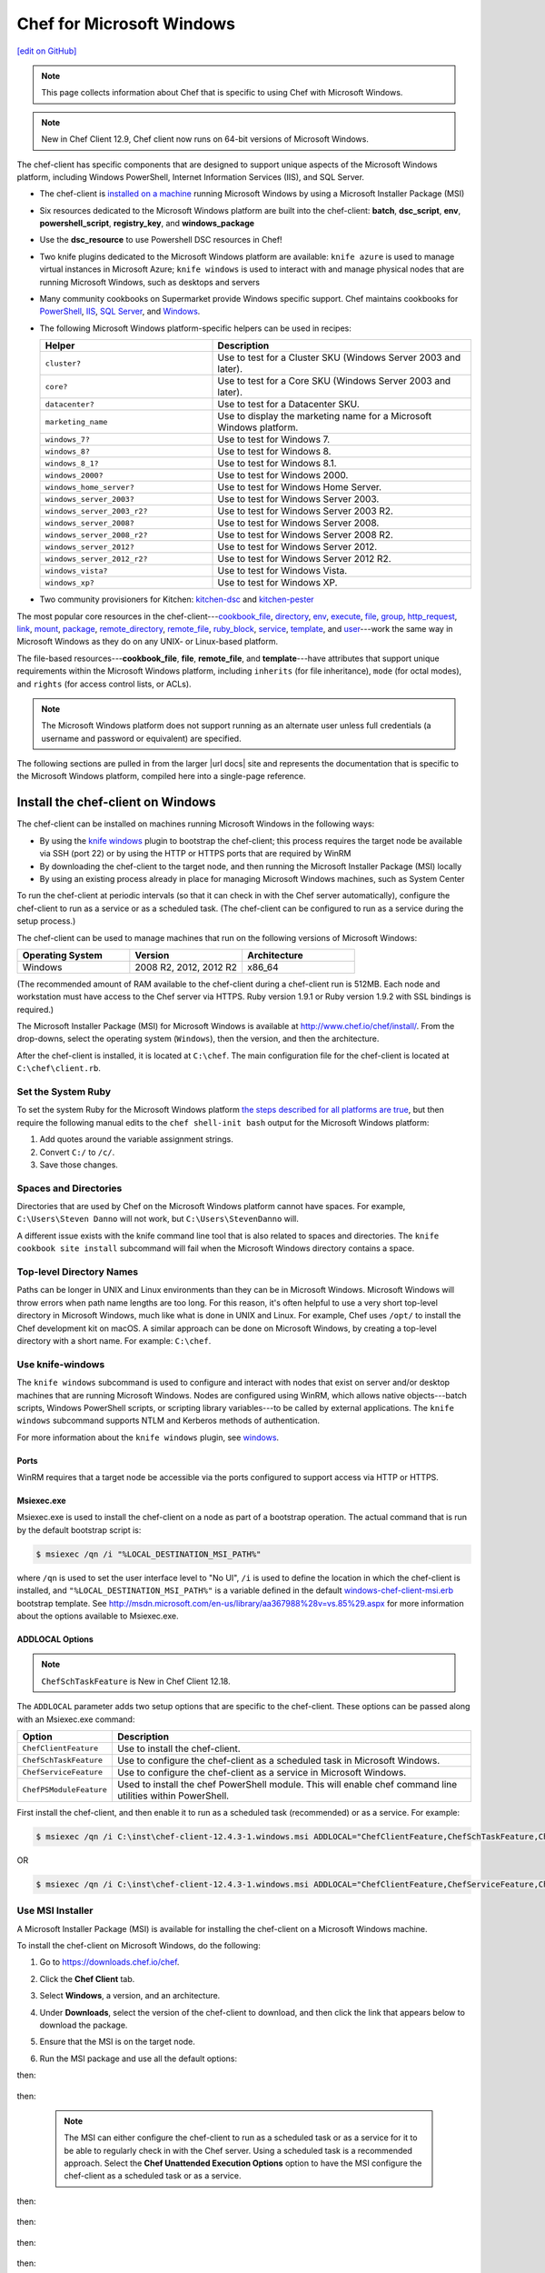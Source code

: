 =====================================================
Chef for Microsoft Windows
=====================================================
`[edit on GitHub] <https://github.com/chef/chef-web-docs/blob/master/chef_master/source/windows.rst>`__

.. note:: This page collects information about Chef that is specific to using Chef with Microsoft Windows.

.. note:: New in Chef Client 12.9, Chef client now runs on 64-bit versions of Microsoft Windows.

The chef-client has specific components that are designed to support unique aspects of the Microsoft Windows platform, including Windows PowerShell, Internet Information Services (IIS), and SQL Server.

* The chef-client is `installed on a machine <https://downloads.chef.io/chef-client/windows/>`_ running Microsoft Windows by using a Microsoft Installer Package (MSI)
* Six resources dedicated to the Microsoft Windows platform are built into the chef-client: **batch**, **dsc_script**, **env**, **powershell_script**, **registry_key**, and **windows_package**
* Use the **dsc_resource** to use Powershell DSC resources in Chef!
* Two knife plugins dedicated to the Microsoft Windows platform are available: ``knife azure`` is used to manage virtual instances in Microsoft Azure; ``knife windows`` is used to interact with and manage physical nodes that are running Microsoft Windows, such as desktops and servers
* Many community cookbooks on Supermarket provide Windows specific support. Chef maintains cookbooks for `PowerShell <https://github.com/chef-cookbooks/powershell>`_, `IIS <https://github.com/chef-cookbooks/iis>`_, `SQL Server <https://github.com/chef-cookbooks/database>`_, and `Windows <https://github.com/chef-cookbooks/windows>`_.
* The following Microsoft Windows platform-specific helpers can be used in recipes:

  .. list-table::
     :widths: 200 300
     :header-rows: 1

     * - Helper
       - Description
     * - ``cluster?``
       - Use to test for a Cluster SKU (Windows Server 2003 and later).
     * - ``core?``
       - Use to test for a Core SKU (Windows Server 2003 and later).
     * - ``datacenter?``
       - Use to test for a Datacenter SKU.
     * - ``marketing_name``
       - Use to display the marketing name for a Microsoft Windows platform.
     * - ``windows_7?``
       - Use to test for Windows 7.
     * - ``windows_8?``
       - Use to test for Windows 8.
     * - ``windows_8_1?``
       - Use to test for Windows 8.1.
     * - ``windows_2000?``
       - Use to test for Windows 2000.
     * - ``windows_home_server?``
       - Use to test for Windows Home Server.
     * - ``windows_server_2003?``
       - Use to test for Windows Server 2003.
     * - ``windows_server_2003_r2?``
       - Use to test for Windows Server 2003 R2.
     * - ``windows_server_2008?``
       - Use to test for Windows Server 2008.
     * - ``windows_server_2008_r2?``
       - Use to test for Windows Server 2008 R2.
     * - ``windows_server_2012?``
       - Use to test for Windows Server 2012.
     * - ``windows_server_2012_r2?``
       - Use to test for Windows Server 2012 R2.
     * - ``windows_vista?``
       - Use to test for Windows Vista.
     * - ``windows_xp?``
       - Use to test for Windows XP.
* Two community provisioners for Kitchen: `kitchen-dsc <https://github.com/test-kitchen/kitchen-dsc>`_ and `kitchen-pester <https://github.com/test-kitchen/kitchen-pester>`_

The most popular core resources in the chef-client---`cookbook_file </resource_cookbook_file.html>`__, `directory </resource_directory.html>`__, `env </resource_env.html>`__, `execute </resource_execute.html>`__, `file </resource_file.html>`__, `group </resource_group.html>`__, `http_request </resource_http_request.html>`__, `link </resource_link.html>`__, `mount </resource_mount.html>`__, `package </resource_package.html>`__, `remote_directory </resource_remote_directory.html>`__, `remote_file </resource_remote_file.html>`__, `ruby_block </resource_ruby_block.html>`__, `service </resource_service.html>`__, `template </resource_template.html>`__, and `user </resource_user.html>`__---work the same way in Microsoft Windows as they do on any UNIX- or Linux-based platform.

The file-based resources---**cookbook_file**, **file**, **remote_file**, and **template**---have attributes that support unique requirements within the Microsoft Windows platform, including ``inherits`` (for file inheritance), ``mode`` (for octal modes), and ``rights`` (for access control lists, or ACLs).

.. note:: The Microsoft Windows platform does not support running as an alternate user unless full credentials (a username and password or equivalent) are specified.

The following sections are pulled in from the larger |url docs| site and represents the documentation that is specific to the Microsoft Windows platform, compiled here into a single-page reference.

Install the chef-client on Windows
=====================================================
.. tag windows_install_overview

The chef-client can be installed on machines running Microsoft Windows in the following ways:

* By using the `knife windows </plugin_knife_windows.html>`__ plugin to bootstrap the chef-client; this process requires the target node be available via SSH (port 22) or by using the HTTP or HTTPS ports that are required by WinRM
* By downloading the chef-client to the target node, and then running the Microsoft Installer Package (MSI) locally
* By using an existing process already in place for managing Microsoft Windows machines, such as System Center

To run the chef-client at periodic intervals (so that it can check in with the Chef server automatically), configure the chef-client to run as a service or as a scheduled task. (The chef-client can be configured to run as a service during the setup process.)

.. end_tag

The chef-client can be used to manage machines that run on the following versions of Microsoft Windows:

.. list-table::
   :widths: 200 200 200
   :header-rows: 1

   * - Operating System
     - Version
     - Architecture
   * - Windows
     - 2008 R2, 2012, 2012 R2
     - x86_64

(The recommended amount of RAM available to the chef-client during a chef-client run is 512MB. Each node and workstation must have access to the Chef server via HTTPS. Ruby version 1.9.1 or Ruby version 1.9.2 with SSL bindings is required.)

The Microsoft Installer Package (MSI) for Microsoft Windows is available at http://www.chef.io/chef/install/. From the drop-downs, select the operating system (``Windows``), then the version, and then the architecture.

After the chef-client is installed, it is located at ``C:\chef``. The main configuration file for the chef-client is located at ``C:\chef\client.rb``.

Set the System Ruby
-----------------------------------------------------
.. tag windows_set_system_ruby

To set the system Ruby for the Microsoft Windows platform `the steps described for all platforms are true </install_dk.html#set-system-ruby>`_, but then require the following manual edits to the ``chef shell-init bash`` output for the Microsoft Windows platform:

#. Add quotes around the variable assignment strings.
#. Convert ``C:/`` to ``/c/``.
#. Save those changes.

.. end_tag

Spaces and Directories
-----------------------------------------------------
.. tag windows_spaces_and_directories

Directories that are used by Chef on the Microsoft Windows platform cannot have spaces. For example, ``C:\Users\Steven Danno`` will not work, but ``C:\Users\StevenDanno`` will.

A different issue exists with the knife command line tool that is also related to spaces and directories. The ``knife cookbook site install`` subcommand will fail when the Microsoft Windows directory contains a space.

.. end_tag

Top-level Directory Names
-----------------------------------------------------
.. tag windows_top_level_directory_names

Paths can be longer in UNIX and Linux environments than they can be in Microsoft Windows. Microsoft Windows will throw errors when path name lengths are too long. For this reason, it's often helpful to use a very short top-level directory in Microsoft Windows, much like what is done in UNIX and Linux. For example, Chef uses ``/opt/`` to install the Chef development kit on macOS. A similar approach can be done on Microsoft Windows, by creating a top-level directory with a short name. For example: ``C:\chef``.

.. end_tag

Use knife-windows
-----------------------------------------------------
.. tag plugin_knife_windows_summary

The ``knife windows`` subcommand is used to configure and interact with nodes that exist on server and/or desktop machines that are running Microsoft Windows. Nodes are configured using WinRM, which allows native objects---batch scripts, Windows PowerShell scripts, or scripting library variables---to be called by external applications. The ``knife windows`` subcommand supports NTLM and Kerberos methods of authentication.

.. end_tag

For more information about the ``knife windows`` plugin, see `windows </plugin_knife_windows.html>`__.

Ports
+++++++++++++++++++++++++++++++++++++++++++++++++++++
.. tag plugin_knife_windows_winrm_ports

WinRM requires that a target node be accessible via the ports configured to support access via HTTP or HTTPS.

.. end_tag

Msiexec.exe
+++++++++++++++++++++++++++++++++++++++++++++++++++++
.. tag windows_msiexec

Msiexec.exe is used to install the chef-client on a node as part of a bootstrap operation. The actual command that is run by the default bootstrap script is:

.. code-block:: bash

   $ msiexec /qn /i "%LOCAL_DESTINATION_MSI_PATH%"

where ``/qn`` is used to set the user interface level to "No UI", ``/i`` is used to define the location in which the chef-client is installed, and ``"%LOCAL_DESTINATION_MSI_PATH%"`` is a variable defined in the default `windows-chef-client-msi.erb <https://github.com/chef/knife-windows/blob/master/lib/chef/knife/bootstrap/windows-chef-client-msi.erb>`_ bootstrap template. See http://msdn.microsoft.com/en-us/library/aa367988%28v=vs.85%29.aspx for more information about the options available to Msiexec.exe.

.. end_tag

ADDLOCAL Options
+++++++++++++++++++++++++++++++++++++++++++++++++++++
.. tag windows_msiexec_addlocal
.. note:: ``ChefSchTaskFeature`` is New in Chef Client 12.18.

The ``ADDLOCAL`` parameter adds two setup options that are specific to the chef-client. These options can be passed along with an Msiexec.exe command:

.. list-table::
   :widths: 60 420
   :header-rows: 1

   * - Option
     - Description
   * - ``ChefClientFeature``
     - Use to install the chef-client.
   * - ``ChefSchTaskFeature``
     - Use to configure the chef-client as a scheduled task in Microsoft Windows.
   * - ``ChefServiceFeature``
     - Use to configure the chef-client as a service in Microsoft Windows.
   * - ``ChefPSModuleFeature``
     - Used to install the chef PowerShell module. This will enable chef command line utilities within PowerShell.

First install the chef-client, and then enable it to run as a scheduled task (recommended) or as a service. For example:

.. code-block:: bash

   $ msiexec /qn /i C:\inst\chef-client-12.4.3-1.windows.msi ADDLOCAL="ChefClientFeature,ChefSchTaskFeature,ChefPSModuleFeature"

OR

.. code-block:: bash

   $ msiexec /qn /i C:\inst\chef-client-12.4.3-1.windows.msi ADDLOCAL="ChefClientFeature,ChefServiceFeature,ChefPSModuleFeature"

.. end_tag

Use MSI Installer
-----------------------------------------------------
A Microsoft Installer Package (MSI) is available for installing the chef-client on a Microsoft Windows machine.

.. tag install_chef_client_windows

To install the chef-client on Microsoft Windows, do the following:

#. Go to https://downloads.chef.io/chef.

#. Click the **Chef Client** tab.

#. Select **Windows**, a version, and an architecture.

#. Under **Downloads**, select the version of the chef-client to download, and then click the link that appears below to download the package.

#. Ensure that the MSI is on the target node.

#. Run the MSI package and use all the default options:

   .. image:: ../../images/step_install_windows_01.png

then:

   .. image:: ../../images/step_install_windows_02.png

then:

   .. image:: ../../images/step_install_windows_03.png

   .. note:: The MSI can either configure the chef-client to run as a scheduled task or as a service for it to be able to regularly check in with the Chef server. Using a scheduled task is a recommended approach. Select the **Chef Unattended Execution Options** option to have the MSI configure the chef-client as a scheduled task or as a service.

then:

   .. image:: ../../images/step_install_windows_04.png

then:

   .. image:: ../../images/step_install_windows_05.png

then:

   .. image:: ../../images/step_install_windows_06.png

then:

   .. image:: ../../images/step_install_windows_07.png

.. end_tag

Enable as a Scheduled Task
+++++++++++++++++++++++++++++++++++++++++++++++++++++
.. tag install_chef_client_windows_as_scheduled_task

To run the chef-client at periodic intervals (so that it can check in with the Chef server automatically), configure the chef-client to run as a scheduled task. This can be done via the MSI, by selecting the **Chef Unattended Execution Options** --> **Chef Client Scheduled Task** option on the **Custom Setup** page or by running the following command after the chef-client is installed:

For example:

.. code-block:: none

   $ SCHTASKS.EXE /CREATE /TN ChefClientSchTask /SC MINUTE /MO 30 /F /RU "System" /RP /RL HIGHEST /TR "cmd /c \"C:\opscode\chef\embedded\bin\ruby.exe C:\opscode\chef\bin\chef-client -L C:\chef\chef-client.log -c C:\chef\client.rb\""

Refer `Schedule a Task <https://technet.microsoft.com/en-us/library/cc748993%28v=ws.11%29.aspx>`_ for more details.

After the chef-client is configured to run as a scheduled task, the default file path is: ``c:\chef\chef-client.log``.

Using a scheduled task is a recommended approach. Refer to `Should I run chef-client on Windows as a 'service' or a 'scheduled task'? <https://getchef.zendesk.com/hc/en-us/articles/205233360-Should-I-run-chef-client-on-Windows-as-a-service-or-a-scheduled-task->`_ for additional information on the differences between the two approaches.

.. end_tag

Enable as a Service
+++++++++++++++++++++++++++++++++++++++++++++++++++++
.. tag install_chef_client_windows_as_service

To run the chef-client at periodic intervals (so that it can check in with the Chef server automatically), configure the chef-client to run as a service. This can be done via the MSI, by selecting the **Chef Unattended Execution Options** --> **Chef Client Service** option on the **Custom Setup** page or by running the following command after the chef-client is installed:

.. code-block:: bash

   $ chef-service-manager -a install

and then start the chef-client as a service:

.. code-block:: bash

   $ chef-service-manager -a start

After the chef-client is configured to run as a service, the default file path is: ``c:\chef\chef-client.log``.

.. end_tag

Use an Existing Process
-----------------------------------------------------
.. tag windows_install_system_center

Many organizations already have processes in place for managing the applications and settings on various Microsoft Windows machines. For example, System Center. The chef-client can be installed using this method.

.. end_tag

PATH System Variable
-----------------------------------------------------
.. tag windows_environment_variable_path

On Microsoft Windows, the chef-client must have two entries added to the ``PATH`` environment variable:

* ``C:\opscode\chef\bin``
* ``C:\opscode\chef\embedded\bin``

This is typically done during the installation of the chef-client automatically. If these values (for any reason) are not in the ``PATH`` environment variable, the chef-client will not run properly.

.. image:: ../../images/includes_windows_environment_variable_path.png

This value can be set from a recipe. For example, from the ``php`` cookbook:

.. code-block:: ruby

   #  the following code sample comes from the ``package`` recipe in the ``php`` cookbook: https://github.com/chef-cookbooks/php

   if platform?('windows')

     include_recipe 'iis::mod_cgi'

     install_dir = File.expand_path(node['php']['conf_dir']).gsub('/', '\\')
     windows_package node['php']['windows']['msi_name'] do
       source node['php']['windows']['msi_source']
       installer_type :msi

       options %W[
         /quiet
         INSTALLDIR="#{install_dir}"
         ADDLOCAL=#{node['php']['packages'].join(',')}
       ].join(' ')
   end

   ...

   ENV['PATH'] += ";#{install_dir}"
   windows_path install_dir

   ...

.. end_tag

Proxy Settings
=====================================================
.. tag proxy_windows

To determine the current proxy server on the Microsoft Windows platform:

#. Open **Internet Properties**.
#. Open **Connections**.
#. Open **LAN settings**.
#. View the **Proxy server** setting. If this setting is blank, then a proxy server may not be available.

To configure proxy settings in Microsoft Windows:

#. Open **System Properties**.
#. Open **Environment Variables**.
#. Open **System variables**.
#. Set ``http_proxy`` and ``https_proxy`` to the location of your proxy server. This value **MUST** be lowercase.

.. end_tag

Microsoft Azure portal
=====================================================

.. tag cloud_azure_portal

Microsoft Azure is a cloud hosting platform from Microsoft that provides virtual machines and integrated services for you to use with your cloud and hybrid applications. Through the Azure Marketplace and the `Azure portal <https://portal.azure.com/>`_, virtual machines can be bootstrapped and ready to run Chef Automate, Chef Compliance and Chef client.

.. end_tag

.. tag cloud_azure_portal_platforms

Through the Azure portal, you can provision a virtual machine with chef-client running as a background service. Once provisioned, these virtual machines are ready to be managed by a Chef server.

.. note:: Virtual machines running on Microsoft Azure can also be provisioned from the command-line using the ``knife azure`` plugin for knife. This approach is ideal for cases that require automation or for users who are more suited to command-line interfaces.

.. end_tag

chef-client Settings
-----------------------------------------------------
.. tag cloud_azure_portal_settings_chef_client

Before virtual machines can be created using the Azure portal, some chef-client-specific settings will need to be identified so they can be provided to the Azure portal during the virtual machine creation workflow. These settings are available from the chef-client configuration settings:

* The ``chef_server_url`` and ``validation_client_name``. These are settings in the `client.rb file </config_rb_client.html>`__.

* The file for the `validator key </chef_private_keys.html>`__.

.. end_tag

Set up Virtual Machines
-----------------------------------------------------
.. tag cloud_azure_portal_virtual_machines

Once this information has been identified, launch the Azure portal, start the virtual machine creation workflow, and then bootstrap virtual machines with Chef using the following steps:

#. Sign in to the `Azure portal <https://portal.azure.com/>`_ and authenticate using your Microsoft Azure account credentials.

#. Choose **Virtual Machines** in the left pane of the portal.

#. Click the **Add** option at the top of the blade.

#. Select either **Windows Server** or **Ubuntu Server** in the **Recommended** category.

   .. note:: The Chef extension on the Azure portal may be used on the following platforms:

      * Windows Server 2008 R2 SP1, 2012, 2012 R2, 2016
      * Ubuntu 12.04 LTS, 14.04 LTS, 16.04 LTS, 16.10
      * CentOS 6.5+
      * RHEL 6+
      * Debian 7, 8

#. In the next blade, select the sku/version of the OS that you would like to use on your VM and click **Create**.

#. Fill in the virtual machine configuration information, such as machine name, credentials, VM size, and so on.

   .. note:: It's best to use a new computer name each time through this workflow. This will help to avoid conflicts with virtual machine names that may have been previously registered on the Chef server.

#. In Step 3 on the portal UI, open the **Extensions** blade and click ``Add extension``.

#. Depending on the OS you selected earlier, select either **Windows Chef Extension** or **Linux Chef Extension** and then **Create**.

#. Using the ``chef-repo/.chef/knife.rb`` file you downloaded during your Chef server setup, enter values for the Chef server URL and the validation client name. You can also use this file to help you find the location of your validation key.

#. Browse on your local machine and find your validation key (``chef-repo/.chef/<orgname>-validator.pem``).

#. Upload it through the portal in the **Validation Key** field.

   .. note:: Because the ``.chef`` directory is considered a hidden directory, you may have to copy this file out to a non-hidden directory on disk before you can upload it through the open file dialog box.

#. For **Client Configuration File**, browse to the ``chef-repo/.chef/knife.rb`` file and upload it through your web browser.

   .. note:: Same directory issue from previous step applies here as well. Also, the ``knife.rb`` file must be correctly configured to communicate to the Chef server. Specifically, it must have valid values for the following two settings: ``chef_server_url`` and ``validation_client_name``.

#. Optional. `Use a run-list </run_lists.html>`__ to specify what should be run when the virtual machine is provisioned, such as using the run-list to provision a virtual machine with Internet Information Services (IIS). Use the ``iis`` cookbook and the default recipe to build a run-list. For example:

   .. code-block:: ruby

      iis

   or:

   .. code-block:: ruby

      iis::default

   or:

   .. code-block:: ruby

      recipe['iis']

   A run-list can also be built using a role. For example, if a role named ``backend_server`` is defined on the Chef server, the run-list would look like:

   .. code-block:: ruby

      role['backend_server']

   Even without a run-list, the virtual machine will periodically check with the Chef server to see if the configuration requirements change. This means that the run-list can be updated later, by editing the run-list to add the desired run-list items by using the Chef server web user interface or by using the knife command line tool.

   .. note:: A run-list may only refer to roles and/or recipes that have already been uploaded to the Chef server.

#. Click **OK** to complete the page. Click **OK** in the Extensions blade and the rest of the setup blades. Provisioning will begin and the portal will the blade for your new VM.

After the process is complete, the virtual machine will be registered with the Chef server and it will have been provisioned with the configuration (applications, services, etc.) from the specified run-list. The Chef server can now be used to perform all ongoing management of the virtual machine node.

.. end_tag

Log Files
-----------------------------------------------------
.. tag cloud_azure_portal_log_files

If the Azure portal displays an error in dashboard, check the log files. The log files are created by the chef-client. The log files can be accessed from within the Azure portal or by running the chef-client on the node itself and then reproducing the issue interactively.

.. end_tag

From the Azure portal
+++++++++++++++++++++++++++++++++++++++++++++++++++++
.. tag cloud_azure_portal_log_files_azure_portal

Log files are available from within the Azure portal:

#. Select **Virtual Machines** in the left pane of the Azure portal.

#. Select the virtual machine that has the error status.

#. Click the **Connect** button at the bottom of the portal to launch a Windows Remote Desktop session, and then log in to the virtual machine.

#. Start up a Windows PowerShell command shell.

   .. code-block:: bash

      $ cd c:\windowsazure\logs
        ls –r chef*.log

#. This should display the log files, including the chef-client log file.

.. end_tag

From the chef-client
+++++++++++++++++++++++++++++++++++++++++++++++++++++
.. tag cloud_azure_portal_log_files_chef_client

The chef-client can be run interactively by using Windows Remote Desktop to connect to the virtual machine, and then running the chef-client:

#. Log into the virtual machine.

#. Start up a Windows PowerShell command shell.

#. Run the following command:

   .. code-block:: bash

      $ chef-client -l debug

#. View the logs. On a linux system, the Chef client logs are saved to ``/var/log/azure/Chef.Bootstrap.WindowsAzure.LinuxChefClient/<extension-version-number>/chef-client.log`` and can be viewed using the following command:

   .. code-block:: bash

      $ tail -f /var/log/azure/Chef.Bootstrap.WindowsAzure.LinuxChefClient/1210.12.102.1000/chef-client.log

.. end_tag

Troubleshoot Log Files
+++++++++++++++++++++++++++++++++++++++++++++++++++++
.. tag cloud_azure_portal_log_files_troubleshoot

After the log files have been located, open them using a text editor to view the log file. The most common problem are below:

* Connectivity errors with the Chef server caused by incorrect settings in the client.rb file. Ensure that the ``chef_server_url`` value in the client.rb file is the correct value and that it can be resolved.
* An invalid validator key has been specified. This will prevent the chef-client from authenticating to the Chef server. Ensure that the ``validation_client_name`` value in the client.rb file is the correct value
* The name of the node is the same as an existing node. Node names must be unique. Ensure that the name of the virtual machine in Microsoft Azure has a unique name.
* An error in one the run-list. The log file will specify the details about errors related to the run-list.

.. end_tag

For more information ...
-----------------------------------------------------
For more information about Microsoft Azure and how to use it with Chef:

* `Microsoft Azure Documentation <http://www.windowsazure.com/en-us/documentation/services/virtual-machines/>`_
* `azure-cookbook <https://github.com/chef-partners/azure-cookbook>`_

Knife
=====================================================
.. tag knife_summary

knife is a command-line tool that provides an interface between a local chef-repo and the Chef server. knife helps users to manage:

* Nodes
* Cookbooks and recipes
* Roles, Environments, and Data Bags
* Resources within various cloud environments
* The installation of the chef-client onto nodes
* Searching of indexed data on the Chef server

.. end_tag

Set the Text Editor
-----------------------------------------------------
.. tag knife_common_set_editor

Some knife commands, such as ``knife data bag edit``, require that information be edited as JSON data using a text editor. For example, the following command:

.. code-block:: bash

   $ knife data bag edit admins admin_name

will open up the text editor with data similar to:

.. code-block:: javascript

   {
     "id": "admin_name"
   }

Changes to that file can then be made:

.. code-block:: javascript

   {
     "id": "Justin C."
     "description": "I am passing the time by letting time pass over me ..."
   }

The type of text editor that is used by knife can be configured by adding an entry to your knife.rb file, or by setting an ``EDITOR`` environment variable. For example, to configure knife to open the ``vim`` text editor, add the following to your knife.rb file:

.. code-block:: ruby

   knife[:editor] = "/usr/bin/vim"

When a Microsoft Windows file path is enclosed in a double-quoted string (" "), the same backslash character (``\``) that is used to define the file path separator is also used in Ruby to define an escape character. The knife.rb file is a Ruby file; therefore, file path separators must be escaped. In addition, spaces in the file path must be replaced with ``~1`` so that the length of each section within the file path is not more than 8 characters. For example, if EditPad Pro is the text editor of choice and is located at the following path::

   C:\\Program Files (x86)\EditPad Pro\EditPad.exe

the setting in the knife.rb file would be similar to:

.. code-block:: ruby

   knife[:editor] = "C:\\Progra~1\\EditPa~1\\EditPad.exe"

One approach to working around the double- vs. single-quote issue is to put the single-quotes outside of the double-quotes. For example, for Notepad++:

.. code-block:: ruby

   knife[:editor] = '"C:\Program Files (x86)\Notepad++\notepad++.exe" -nosession -multiInst'

for Sublime Text:

.. code-block:: ruby

   knife[:editor] = '"C:\Program Files\Sublime Text 2\sublime_text.exe" --wait'

for TextPad:

.. code-block:: ruby

   knife[:editor] = '"C:\Program Files (x86)\TextPad 7\TextPad.exe"'

and for vim:

.. code-block:: ruby

   knife[:editor] = '"C:\Program Files (x86)\vim\vim74\gvim.exe"'

.. end_tag

Quotes, Windows
-----------------------------------------------------
.. tag knife_common_windows_quotes

When running knife in Microsoft Windows, a string may be interpreted as a wildcard pattern when quotes are not present in the command. The number of quotes to use depends on the shell from which the command is being run.

When running knife from the command prompt, a string should be surrounded by single quotes (``' '``). For example:

.. code-block:: bash

   $ knife node run_list set test-node 'recipe[iptables]'

When running knife from Windows PowerShell, a string should be surrounded by triple single quotes (``''' '''``). For example:

.. code-block:: bash

   $ knife node run_list set test-node '''recipe[iptables]'''

.. end_tag

Import-Module chef
+++++++++++++++++++++++++++++++++++++++++++++++++++++
.. tag knife_common_windows_quotes_module

The chef-client version 12.4 release adds an optional feature to the Microsoft Installer Package (MSI) for Chef. This feature enables the ability to pass quoted strings from the Windows PowerShell command line without the need for triple single quotes (``''' '''``). This feature installs a Windows PowerShell module (typically in ``C:\opscode\chef\modules``) that is also appended to the ``PSModulePath`` environment variable. This feature is not enabled by default. To activate this feature, run the following command from within Windows PowerShell:

.. code-block:: bash

   $ Import-Module chef

or add ``Import-Module chef`` to the profile for Windows PowerShell located at:

.. code-block:: bash

   ~\Documents\WindowsPowerShell\Microsoft.PowerShell_profile.ps1

This module exports cmdlets that have the same name as the command-line tools---chef-client, knife, chef-apply---that are built into Chef.

For example:

.. code-block:: bash

   $ knife exec -E 'puts ARGV' """&s0meth1ng"""

is now:

.. code-block:: bash

   $ knife exec -E 'puts ARGV' '&s0meth1ng'

and:

.. code-block:: bash

   $ knife node run_list set test-node '''role[ssssssomething]'''

is now:

.. code-block:: bash

   $ knife node run_list set test-node 'role[ssssssomething]'

To remove this feature, run the following command from within Windows PowerShell:

.. code-block:: bash

   $ Remove-Module chef

.. end_tag

Ampersands, Windows
-----------------------------------------------------
.. tag knife_common_windows_ampersand

When running knife in Microsoft Windows, an ampersand (``&``) is a special character and must be protected by quotes when it appears in a command. The number of quotes to use depends on the shell from which the command is being run.

When running knife from the command prompt, an ampersand should be surrounded by quotes (``"&"``). For example:

.. code-block:: bash

   $ knife bootstrap windows winrm -P "&s0meth1ng"

When running knife from Windows PowerShell, an ampersand should be surrounded by triple quotes (``"""&"""``). For example:

.. code-block:: bash

   $ knife bootstrap windows winrm -P """&s0meth1ng"""

.. end_tag

knife bootstrap
-----------------------------------------------------
.. tag chef_client_bootstrap_node

A node is any physical, virtual, or cloud machine that is configured to be maintained by a chef-client. In order to bootstrap a node, you will first need a working installation of the `Chef software package </packages.html>`__. A bootstrap is a process that installs the chef-client on a target system so that it can run as a chef-client and communicate with a Chef server. There are two ways to do this:

* Use the ``knife bootstrap`` subcommand to `bootstrap a node using the omnibus installer </install_bootstrap.html>`__
* Use an unattended install to bootstrap a node from itself, without using SSH or WinRM

.. end_tag

.. tag knife_bootstrap_summary

Use the ``knife bootstrap`` subcommand to run a bootstrap operation that installs the chef-client on the target system. The bootstrap operation must specify the IP address or FQDN of the target system.

.. end_tag

.. note:: To bootstrap the chef-client on Microsoft Windows machines, the `knife-windows </plugin_knife_windows.html>`__ plugins is required, which includes the necessary bootstrap scripts that are used to do the actual installation.

Syntax
+++++++++++++++++++++++++++++++++++++++++++++++++++++
.. tag knife_bootstrap_syntax

This subcommand has the following syntax:

.. code-block:: bash

   $ knife bootstrap FQDN_or_IP_ADDRESS (options)

.. end_tag

Options
+++++++++++++++++++++++++++++++++++++++++++++++++++++
.. note:: Review the list of `common options </knife_options.html>`__ available to this (and all) knife subcommands and plugins.

.. tag knife_bootstrap_options

This subcommand has the following options:

``-A``, ``--forward-agent``
   Enable SSH agent forwarding.

``--bootstrap-curl-options OPTIONS``
   Arbitrary options to be added to the bootstrap command when using cURL. This option may not be used in the same command with ``--bootstrap-install-command``.

``--bootstrap-install-command COMMAND``
   Execute a custom installation command sequence for the chef-client. This option may not be used in the same command with ``--bootstrap-curl-options`` or ``--bootstrap-wget-options``.

``--bootstrap-no-proxy NO_PROXY_URL_or_IP``
   A URL or IP address that specifies a location that should not be proxied.

   .. note:: This option is used internally by Chef to help verify bootstrap operations during testing and should never be used during an actual bootstrap operation.

``--bootstrap-proxy PROXY_URL``
   The proxy server for the node that is the target of a bootstrap operation.

``--bootstrap-vault-file VAULT_FILE``
   The path to a JSON file that contains a list of vaults and items to be updated.

``--bootstrap-vault-item VAULT_ITEM``
   A single vault and item to update as ``vault:item``.

``--bootstrap-vault-json VAULT_JSON``
   A JSON string that contains a list of vaults and items to be updated.

   .. tag knife_bootstrap_vault_json

   For example:

   .. code-block:: none

      --bootstrap-vault-json '{ "vault1": ["item1", "item2"], "vault2": "item2" }'

   .. end_tag

``--bootstrap-version VERSION``
   The version of the chef-client to install.

``--bootstrap-wget-options OPTIONS``
   Arbitrary options to be added to the bootstrap command when using GNU Wget. This option may not be used in the same command with ``--bootstrap-install-command``.

``-E ENVIRONMENT``, ``--environment ENVIRONMENT``
   The name of the environment. When this option is added to a command, the command will run only against the named environment.

``-G GATEWAY``, ``--ssh-gateway GATEWAY``
   The SSH tunnel or gateway that is used to run a bootstrap action on a machine that is not accessible from the workstation.

``--hint HINT_NAME[=HINT_FILE]``
   An Ohai hint to be set on the target node.

   .. tag ohai_hints

   Ohai hints are used to tell Ohai something about the system that it is running on that it would not be able to discover itself. An Ohai hint exists if a JSON file exists in the hint directory with the same name as the hint. For example, calling ``hint?('antarctica')`` in an Ohai plugin would return an empty hash if the file ``antarctica.json`` existed in the hints directory, and return nil if the file does not exist.

   .. end_tag

   .. tag ohai_hints_json

   If the hint file contains JSON content, it will be returned as a hash from the call to ``hint?``.

   .. code-block:: javascript

      {
        "snow": true,
        "penguins": "many"
      }

   .. code-block:: ruby

      antarctica_hint = hint?('antarctica')
      if antarctica_hint['snow']
        "There are #{antarctica_hint['penguins']} penguins here."
      else
        'There is no snow here, and penguins like snow.'
      end

   The default directory in which hint files are located is ``/etc/chef/ohai/hints/``. Use the ``Ohai::Config[:hints_path]`` setting in the client.rb file to customize this location.

   .. end_tag

   ``HINT_FILE`` is the name of the JSON file. ``HINT_NAME`` is the name of a hint in a JSON file. Use multiple ``--hint`` options to specify multiple hints.

``-i IDENTITY_FILE``, ``--ssh-identity-file IDENTITY_FILE``
   The SSH identity file used for authentication. Key-based authentication is recommended.

   New in Chef Client 12.6.

``-j JSON_ATTRIBS``, ``--json-attributes JSON_ATTRIBS``
   A JSON string that is added to the first run of a chef-client.

``--json-attribute-file FILE``
   A JSON file to be added to the first run of chef-client.

   New in Chef Client 12.6.

``-N NAME``, ``--node-name NAME``
   The name of the node.

   .. note:: This option is required for a validatorless bootstrap (Changed in Chef Client 12.4).

``--[no-]fips``
  Allows OpenSSL to enforce FIPS-validated security during the chef-client run.

``--[no-]host-key-verify``
   Use ``--no-host-key-verify`` to disable host key verification. Default setting: ``--host-key-verify``.

``--[no-]node-verify-api-cert``
   Verify the SSL certificate on the Chef server. When ``true``, the chef-client always verifies the SSL certificate. When ``false``, the chef-client uses the value of ``ssl_verify_mode`` to determine if the SSL certificate requires verification. If this option is not specified, the setting for ``verify_api_cert`` in the configuration file is applied.

   New in Chef Client 12.0.

``--node-ssl-verify-mode MODE``
   Set the verify mode for HTTPS requests. Options: ``none`` or ``peer``.

   Use ``none`` to do no validation of SSL certificates.

   Use ``peer`` to do validation of all SSL certificates, including the Chef server connections, S3 connections, and any HTTPS **remote_file** resource URLs used in the chef-client run. This is the recommended setting.

   New in Chef Client 12.0.

``-p PORT``, ``--ssh-port PORT``
   The SSH port.

``-P PASSWORD``, ``--ssh-password PASSWORD``
   The SSH password. This can be used to pass the password directly on the command line. If this option is not specified (and a password is required) knife prompts for the password.

``--prerelease``
   Install pre-release gems.

``-r RUN_LIST``, ``--run-list RUN_LIST``
   A comma-separated list of roles and/or recipes to be applied.

``--secret SECRET``
   The encryption key that is used for values contained within a data bag item.

``--secret-file FILE``
   The path to the file that contains the encryption key.

``--sudo``
   Execute a bootstrap operation with sudo.

``--sudo-preserve-home``
   Use to preserve the non-root user's ``HOME`` environment.

   New in Chef Client 12.6.

``-t TEMPLATE``, ``--bootstrap-template TEMPLATE``
   The bootstrap template to use. This may be the name of a bootstrap template---``chef-full``, for example---or it may be the full path to an Embedded Ruby (ERB) template that defines a custom bootstrap. Default value: ``chef-full``, which installs the chef-client using the omnibus installer on all supported platforms.

   New in Chef Client 12.0.

``--use-sudo-password``
   Perform a bootstrap operation with sudo; specify the password with the ``-P`` (or ``--ssh-password``) option.

``-V -V``
   Run the initial chef-client run at the ``debug`` log-level (e.g. ``chef-client -l debug``).

``-x USERNAME``, ``--ssh-user USERNAME``
   The SSH user name.

.. end_tag

.. note:: .. tag knife_common_see_all_config_options

          See `knife.rb </config_rb_knife_optional_settings.html>`__ for more information about how to add certain knife options as settings in the knife.rb file.

          .. end_tag

knife azure
-----------------------------------------------------
.. tag plugin_knife_azure

Microsoft Azure is a cloud hosting platform from Microsoft that provides virtual machines for Linux and Windows Server, cloud and database services, and more. The ``knife azure`` subcommand is used to manage API-driven cloud servers that are hosted by Microsoft Azure.

.. end_tag

.. note:: Review the list of `common options </knife_options.html>`__ available to this (and all) knife subcommands and plugins.

Install this plugin
+++++++++++++++++++++++++++++++++++++++++++++++++++++
To install the ``knife azure`` plugin using RubyGems, run the following command:

.. code-block:: bash

   $ /opt/chef/embedded/bin/gem install knife-azure

where ``/opt/chef/embedded/bin/`` is the path to the location where the chef-client expects knife plugins to be located. If the chef-client was installed using RubyGems, omit the path in the previous example.

Generate Certificates
+++++++++++++++++++++++++++++++++++++++++++++++++++++
The ``knife azure`` subcommand must use a management certificate for secure communication with Microsoft Azure. The management certificate is required for secure communication with the Microsoft Azure platform via the REST APIs. To generate the management certificate (.pem file):

#. Download the settings file: http://go.microsoft.com/fwlink/?LinkId=254432.
#. Extract the data from the ``ManagementCertificate`` field into a separate file named ``cert.pfx``.
#. Decode the certificate file with the following command:

   .. code-block:: bash

      $ base64 -d cert.pfx > cert_decoded.pfx
#. Convert the decoded PFX file to a PEM file with the following command:

   .. code-block:: bash

      $ openssl pkcs12 -in cert_decoded.pfx -out managementCertificate.pem -nodes

.. note:: It is possible to generate certificates, and then upload them. See the following link for more information: www.windowsazure.com/en-us/manage/linux/common-tasks/manage-certificates/.

ag create
+++++++++++++++++++++++++++++++++++++++++++++++++++++
Use the ``ag create`` argument to create an affinity group.

Syntax
^^^^^^^^^^^^^^^^^^^^^^^^^^^^^^^^^^^^^^^^^^^^^^^^^^^^^
This argument has the following syntax:

.. code-block:: bash

   $ knife azure ag create (options)

Options
^^^^^^^^^^^^^^^^^^^^^^^^^^^^^^^^^^^^^^^^^^^^^^^^^^^^^
This argument has the following options:

``-a``, ``--azure-affinity-group GROUP``
   The affinity group to which the virtual machine belongs. Required when not using a service location. Required when not using ``--azure-service-location``.

``--azure-ag-desc DESCRIPTION``
   The description of the Microsoft Azure affinity group.

``--azure-publish-settings-file FILE_NAME``
   The name of the Azure Publish Settings file, including the path. For example: ``"/path/to/your.publishsettings"``.

``-H HOST_NAME``, ``--azure_host_name HOST_NAME``
   The host name for the Microsoft Azure environment.

``-m LOCATION``, ``--azure-service-location LOCATION``
   The geographic location for a virtual machine and its services. Required when not using ``--azure-affinity-group``.

``-p FILE_NAME``, ``--azure-mgmt-cert FILE_NAME``
   The name of the file that contains the SSH public key that is used when authenticating to Microsoft Azure.

``-S ID``, ``--azure-subscription-id ID``
   The subscription identifier for the Microsoft Azure portal.

``--verify-ssl-cert``
   The SSL certificate used to verify communication over HTTPS.

ag list
+++++++++++++++++++++++++++++++++++++++++++++++++++++
Use the ``ag list`` argument to get a list of affinity groups.

Syntax
^^^^^^^^^^^^^^^^^^^^^^^^^^^^^^^^^^^^^^^^^^^^^^^^^^^^^
This argument has the following syntax:

.. code-block:: bash

   $ knife azure ag list (options)

Options
^^^^^^^^^^^^^^^^^^^^^^^^^^^^^^^^^^^^^^^^^^^^^^^^^^^^^
This argument has the following options:

``--azure-publish-settings-file FILE_NAME``
   The name of the Azure Publish Settings file, including the path. For example: ``"/path/to/your.publishsettings"``.

``-H HOST_NAME``, ``--azure_host_name HOST_NAME``
   The host name for the Microsoft Azure environment.

``-p FILE_NAME``, ``--azure-mgmt-cert FILE_NAME``
   The name of the file that contains the SSH public key that is used when authenticating to Microsoft Azure.

``-S ID``, ``--azure-subscription-id ID``
   The subscription identifier for the Microsoft Azure portal.

``--verify-ssl-cert``
   The SSL certificate used to verify communication over HTTPS.

image list
+++++++++++++++++++++++++++++++++++++++++++++++++++++
Use the ``image list`` argument to get a list of images that exist in a Microsoft Azure environment. Any image in this list may be used for provisioning.

Syntax
^^^^^^^^^^^^^^^^^^^^^^^^^^^^^^^^^^^^^^^^^^^^^^^^^^^^^
This argument has the following syntax:

.. code-block:: bash

   $ knife azure image list (options)

Options
^^^^^^^^^^^^^^^^^^^^^^^^^^^^^^^^^^^^^^^^^^^^^^^^^^^^^
This argument has the following options:

``--azure-publish-settings-file FILE_NAME``
   The name of the Azure Publish Settings file, including the path. For example: ``"/path/to/your.publishsettings"``.

``--full``
   Show all fields for all images.

``-H HOST_NAME``, ``--azure_host_name HOST_NAME``
   The host name for the Microsoft Azure environment.

``-p FILE_NAME``, ``--azure-mgmt-cert FILE_NAME``
   The name of the file that contains the SSH public key that is used when authenticating to Microsoft Azure.

``-S ID``, ``--azure-subscription-id ID``
   The subscription identifier for the Microsoft Azure portal.

``--verify-ssl-cert``
   The SSL certificate used to verify communication over HTTPS.

server create
+++++++++++++++++++++++++++++++++++++++++++++++++++++
Use the ``server create`` argument to create a new Microsoft Azure cloud instance. This will provision a new image in Microsoft Azure, perform a bootstrap (using the SSH protocol), and then install the chef-client on the target system so that it can be used to configure the node and to communicate with a Chef server.

Syntax
^^^^^^^^^^^^^^^^^^^^^^^^^^^^^^^^^^^^^^^^^^^^^^^^^^^^^
This argument has the following syntax:

.. code-block:: bash

   $ knife azure server create (options)

Options
^^^^^^^^^^^^^^^^^^^^^^^^^^^^^^^^^^^^^^^^^^^^^^^^^^^^^
This argument has the following options:

``-a``, ``--azure-affinity-group GROUP``
   The affinity group to which the virtual machine belongs. Required when not using a service location. Required when not using ``--azure-service-location``.

``--auto-update-client``
   Enable automatic updates for the chef-client in Microsoft Azure. This option may only be used when ``--bootstrap-protocol`` is set to ``cloud-api``. Default value: ``false``.

``--azure-availability-set NAME``
   The name of the availability set for the virtual machine.

``--azure-dns-name DNS_NAME``
   Required. The name of the DNS prefix that is used to access the cloud service. This name must be unique within Microsoft Azure. Use with ``--azure-connect-to-existing-dns`` to use an existing DNS prefix.

``--azure-network-name NETWORK_NAME``
   The network for the virtual machine.

``--azure-publish-settings-file FILE_NAME``
   The name of the Azure Publish Settings file, including the path. For example: ``"/path/to/your.publishsettings"``.

``--azure-storage-account STORAGE_ACCOUNT_NAME``
   The name of the storage account used with the hosted service. A storage account name may be between 3 and 24 characters (lower-case letters and numbers only) and must be unique within Microsoft Azure.

``--azure-subnet-name SUBNET_NAME``
   The subnet for the virtual machine.

``--azure-vm-name NAME``
   The name of the virtual machine. Must be unique within Microsoft Azure. Required for advanced server creation options.

``--azure-vm-ready-timeout TIMEOUT``
   A number (in minutes) to wait for a virtual machine to reach the ``provisioning`` state. Default value: ``10``.

``--azure-vm-startup-timeout TIMEOUT``
   A number (in minutes) to wait for a virtual machine to transition from the ``provisioning`` state to the ``ready`` state. Default value: ``15``.

``--bootstrap-protocol PROTOCOL``
   The protocol used to bootstrap on a machine that is running Windows Server: ``cloud-api``, ``ssh``, or ``winrm``. Default value: ``winrm``.

   Use the ``cloud-api`` option to bootstrap a machine in Microsoft Azure. The bootstrap operation will enable the guest agent to install, configure, and run the chef-client on a node, after which the chef-client is configured to run as a daemon/service. (This is a similar process to using the Azure portal.)

   Microsoft Azure maintains images of the chef-client on the guest, so connectivity between the guest and the workstation from which the bootstrap operation was initiated is not required, after a ``cloud-api`` bootstrap is started.

   During the ``cloud-api`` bootstrap operation, knife does not print the output of the chef-client run like it does when the ``winrm`` and ``ssh`` options are used. knife reports only on the status of the bootstrap process: ``provisioning``, ``installing``, ``ready``, and so on, along with reporting errors.

``--bootstrap-version VERSION``
   The version of the chef-client to install.

``-c``, ``--azure-connect-to-existing-dns``
   Add a new virtual machine to the existing deployment and/or service. Use with ``--azure-dns-name`` to ensure the correct DNS is used.

``--cert-passphrase PASSWORD``
   The password for the SSL certificate.

``--cert-path PATH``
   The path to the location of the SSL certificate.

``-d DISTRO``, ``--distro DISTRO``
   .. tag knife_bootstrap_distro

   The template file to be used during a bootstrap operation. The following distributions are supported:

   * ``chef-full`` (the default bootstrap)
   * ``centos5-gems``
   * ``fedora13-gems``
   * ``ubuntu10.04-gems``
   * ``ubuntu10.04-apt``
   * ``ubuntu12.04-gems``
   * The name of a custom bootstrap template file.

   When this option is used, knife searches for the template file in the following order:

   #. The ``bootstrap/`` folder in the current working directory
   #. The ``bootstrap/`` folder in the chef-repo
   #. The ``bootstrap/`` folder in the ``~/.chef/`` directory
   #. A default bootstrap file.

   Do not use the ``--template-file`` option when ``--distro`` is specified.

   .. end_tag

   Deprecated in Chef Client 12.0,

``-H HOST_NAME``, ``--azure_host_name HOST_NAME``
   The host name for the virtual machine.

``--hint HINT_NAME[=HINT_FILE]``
   An Ohai hint to be set on the target node.

   .. tag ohai_hints

   Ohai hints are used to tell Ohai something about the system that it is running on that it would not be able to discover itself. An Ohai hint exists if a JSON file exists in the hint directory with the same name as the hint. For example, calling ``hint?('antarctica')`` in an Ohai plugin would return an empty hash if the file ``antarctica.json`` existed in the hints directory, and return nil if the file does not exist.

   .. end_tag

   .. tag ohai_hints_json

   If the hint file contains JSON content, it will be returned as a hash from the call to ``hint?``.

   .. code-block:: javascript

      {
        "snow": true,
        "penguins": "many"
      }

   .. code-block:: ruby

      antarctica_hint = hint?('antarctica')
      if antarctica_hint['snow']
        "There are #{antarctica_hint['penguins']} penguins here."
      else
        'There is no snow here, and penguins like snow.'
      end

   The default directory in which hint files are located is ``/etc/chef/ohai/hints/``. Use the ``Ohai::Config[:hints_path]`` setting in the client.rb file to customize this location.

   .. end_tag

   ``HINT_FILE`` is the name of the JSON file. ``HINT_NAME`` is the name of a hint in a JSON file. Use multiple ``--hint`` options to specify multiple hints.

``--host-name HOST_NAME``
   The host name for the Microsoft Azure environment.

``-I IMAGE``, ``--azure-source-image IMAGE``
   The name of the disk image to be used to create the virtual machine.

``--identity-file IDENTITY_FILE``
   The SSH identity file used for authentication. Key-based authentication is recommended.

``--identity-file_passphrase PASSWORD``
   The passphrase for the SSH key. Use only with ``--identity-file``.

``-j JSON_ATTRIBS``, ``--json-attributes JSON_ATTRIBS``
   A JSON string that is added to the first run of a chef-client.

``-m LOCATION``, ``--azure-service-location LOCATION``
   The geographic location for a virtual machine and its services. Required when not using ``--azure-affinity-group``.

``-N NAME``, ``--node-name NAME``
   The name of the node. Node names, when used with Microsoft Azure, must be 91 characters or shorter.

``--[no-]host-key-verify``
   Use ``--no-host-key-verify`` to disable host key verification. Default setting: ``--host-key-verify``.

``-o DISK_NAME``, ``--azure-os-disk-name DISK_NAME``
   The operating system type of the Microsoft Azure OS image: ``Linux`` or ``Windows``.

``-p FILE_NAME``, ``--azure-mgmt-cert FILE_NAME``
   The name of the file that contains the SSH public key that is used when authenticating to Microsoft Azure.

``-P PASSWORD``, ``--ssh-password PASSWORD``
   The SSH password. This can be used to pass the password directly on the command line. If this option is not specified (and a password is required) knife prompts for the password.

``--prerelease``
   Install pre-release gems.

``-r RUN_LIST``, ``--run-list RUN_LIST``
   A comma-separated list of roles and/or recipes to be applied.

``-R ROLE_NAME``, ``--role-name ROLE_NAME``
   The name of the virtual machine.

``--ssh-port PORT``
   The SSH port. Default value: ``22``.

``-t PORT_LIST``, ``--tcp-endpoints PORT_LIST``
   A comma-separated list of local and public TCP ports that are to be opened. For example: ``80:80,433:5000``.

``--template-file TEMPLATE``
   The path to a template file to be used during a bootstrap operation.

   Deprecated in Chef Client 12.0.

``--thumbprint THUMBPRINT``
   The thumbprint of the SSL certificate.

``-u PORT_LIST``, ``---udp-endpoints PORT_LIST``
   A comma-separated list of local and public UDP ports that are to be opened. For example: ``80:80,433:5000``.

``--verify-ssl-cert``
   The SSL certificate used to verify communication over HTTPS.

``--windows-auth-timeout MINUTES``
   The amount of time (in minutes) to wait for authentication to succeed. Default value: ``25``.

``-x USER_NAME``, ``--ssh-user USER_NAME``
   The SSH user name.

``-z SIZE``, ``--azure-vm-size SIZE``
   The size of the virtual machine: ``ExtraSmall``, ``Small``, ``Medium``, ``Large``, or ``ExtraLarge``. Default value: ``Small``.

Examples
^^^^^^^^^^^^^^^^^^^^^^^^^^^^^^^^^^^^^^^^^^^^^^^^^^^^^
**Provision an instance using new hosted service and storage accounts**

To provision a medium-sized CentOS machine configured as a web server in the ``West US`` data center, while reusing existing hosted service and storage accounts, enter something like:

.. code-block:: bash

   $ knife azure server create -r "role[webserver]" --service-location "West US"
     --hosted-service-name webservers --storage-account webservers-storage --ssh-user foo
     --ssh--password password --role-name web-apache-0001 --host-name web-apache
     --tcp-endpoints 80:80,8080:8080 --source-image name_of_source_image --role-size Medium

**Provision an instance using new hosted service and storage accounts**

To provision a medium-sized CentOS machine configured as a web server in the ``West US`` data center, while also creating new hosted service and storage accounts, enter something like:

.. code-block:: bash

   $ knife azure server create -r "role[webserver]" --service-location "West US" --ssh-user foo
     --ssh--password password --role-name web-apache-0001 --host-name web-apache
     --tcp-endpoints 80:80,8080:8080 --source-image name_of_source_image --role-size Medium

server delete
+++++++++++++++++++++++++++++++++++++++++++++++++++++
Use the ``server delete`` argument to delete one or more instances that are running in the Microsoft Azure cloud. To find a specific cloud instance, use ``knife azure server list``. Use the ``--purge`` option to delete all associated node and client objects from the Chef server or use the ``knife node delete`` and ``knife client delete`` subcommands to delete specific node and client objects.

Syntax
^^^^^^^^^^^^^^^^^^^^^^^^^^^^^^^^^^^^^^^^^^^^^^^^^^^^^
This argument has the following syntax:

.. code-block:: bash

   $ knife azure server delete [SERVER...] (options)

Options
^^^^^^^^^^^^^^^^^^^^^^^^^^^^^^^^^^^^^^^^^^^^^^^^^^^^^
This argument has the following options:

``--azure-dns-name NAME``
   The name of the DNS server (also known as the Hosted Service Name).

``--azure-publish-settings-file FILE_NAME``
   The name of the Azure Publish Settings file, including the path. For example: ``"/path/to/your.publishsettings"``.

``--delete-azure-storage-account``
   Delete any corresponding storage account. When this option is ``true``, any storage account not used by any virtual machine is deleted.

``-H HOST_NAME``, ``--azure_host_name HOST_NAME``
   The host name for the Microsoft Azure environment.

``-N NODE_NAME``, ``--node-name NODE_NAME``
   The name of the node to be deleted, if different from the server name. This must be used with the ``-p`` (purge) option.

``-p FILE_NAME``, ``--azure-mgmt-cert FILE_NAME``
   The name of the file that contains the SSH public key that is used when authenticating to Microsoft Azure.

``-P``, ``--purge``
   Destroy all corresponding nodes and clients on the Chef server, in addition to the Microsoft Azure node itself. This action (by itself) assumes that the node and client have the same name as the server; if they do not have the same names, then the ``--node-name`` option must be used to specify the name of the node.

``--preserve-azure-dns-name``
   Preserve the DNS entries for the corresponding cloud services. If this option is ``false``, any service not used by any virtual machine is deleted.

``--preserve-azure-os-disk``
   Preserve the corresponding operating system disk.

``--preserve-azure-vhd``
   Preserve the underlying virtual hard disk (VHD).

``-S ID``, ``--azure-subscription-id ID``
   The subscription identifier for the Microsoft Azure portal.

``--verify-ssl-cert``
   The SSL certificate used to verify communication over HTTPS.

``--wait``
   Pause the console until the server has finished processing the request.

Examples
^^^^^^^^^^^^^^^^^^^^^^^^^^^^^^^^^^^^^^^^^^^^^^^^^^^^^
**Delete an instance**

To delete an instance named ``devops12``, enter:

.. code-block:: bash

   $ knife azure server delete devops12

server describe
+++++++++++++++++++++++++++++++++++++++++++++++++++++
Use the ``server describe`` argument to view a detailed description of one (or more) roles that exist in a Microsoft Azure cloud instance. For each specified role name, information such as status, size, hosted service name, deployment name, ports (open, local, public) and IP are displayed.

Syntax
^^^^^^^^^^^^^^^^^^^^^^^^^^^^^^^^^^^^^^^^^^^^^^^^^^^^^
This argument has the following syntax:

.. code-block:: bash

   $ knife azure server describe [ROLE_NAME...] (options)

Options
^^^^^^^^^^^^^^^^^^^^^^^^^^^^^^^^^^^^^^^^^^^^^^^^^^^^^
This argument has the following options:

``--azure-publish-settings-file FILE_NAME``
   The name of the Azure Publish Settings file, including the path. For example: ``"/path/to/your.publishsettings"``.

``-H HOST_NAME``, ``--azure_host_name HOST_NAME``
   The host name for the Microsoft Azure environment.

``-p FILE_NAME``, ``--azure-mgmt-cert FILE_NAME``
   The name of the file that contains the SSH public key that is used when authenticating to Microsoft Azure.

``-S ID``, ``--azure-subscription-id ID``
   The subscription identifier for the Microsoft Azure portal.

``--verify-ssl-cert``
   The SSL certificate used to verify communication over HTTPS.

Examples
^^^^^^^^^^^^^^^^^^^^^^^^^^^^^^^^^^^^^^^^^^^^^^^^^^^^^
**View role details**

To view the details for a role named ``admin``, enter:

.. code-block:: bash

   $ knife azure server describe admin

server list
+++++++++++++++++++++++++++++++++++++++++++++++++++++
Use the ``server list`` argument to find instances that are associated with a Microsoft Azure account. The results may show instances that are not currently managed by the Chef server.

Syntax
^^^^^^^^^^^^^^^^^^^^^^^^^^^^^^^^^^^^^^^^^^^^^^^^^^^^^
This argument has the following syntax:

.. code-block:: bash

   $ knife azure server list (options)

Options
^^^^^^^^^^^^^^^^^^^^^^^^^^^^^^^^^^^^^^^^^^^^^^^^^^^^^
This argument has the following options:

``--azure-publish-settings-file FILE_NAME``
   The name of the Azure Publish Settings file, including the path. For example: ``"/path/to/your.publishsettings"``.

``-H HOST_NAME``, ``--azure_host_name HOST_NAME``
   The host name for the Microsoft Azure environment.

``-p FILE_NAME``, ``--azure-mgmt-cert FILE_NAME``
   The name of the file that contains the SSH public key that is used when authenticating to Microsoft Azure.

``-S ID``, ``--azure-subscription-id ID``
   The subscription identifier for the Microsoft Azure portal.

``--verify-ssl-cert``
   The SSL certificate used to verify communication over HTTPS.

server show
+++++++++++++++++++++++++++++++++++++++++++++++++++++
Use the ``server show`` argument to show the details for the named server (or servers).

Syntax
^^^^^^^^^^^^^^^^^^^^^^^^^^^^^^^^^^^^^^^^^^^^^^^^^^^^^
This argument has the following syntax:

.. code-block:: bash

   $ knife azure server show SERVER [SERVER...] (options)

Options
^^^^^^^^^^^^^^^^^^^^^^^^^^^^^^^^^^^^^^^^^^^^^^^^^^^^^
This argument has the following options:

``--azure-publish-settings-file FILE_NAME``
   The name of the Azure Publish Settings file, including the path. For example: ``"/path/to/your.publishsettings"``.

``-H HOST_NAME``, ``--azure_host_name HOST_NAME``
   The host name for the Microsoft Azure environment.

``-p FILE_NAME``, ``--azure-mgmt-cert FILE_NAME``
   The name of the file that contains the SSH public key that is used when authenticating to Microsoft Azure.

``-S ID``, ``--azure-subscription-id ID``
   The subscription identifier for the Microsoft Azure portal.

``--verify-ssl-cert``
   The SSL certificate used to verify communication over HTTPS.

vnet create
+++++++++++++++++++++++++++++++++++++++++++++++++++++
Use the ``vnet create`` argument to create a virtual network.

Syntax
^^^^^^^^^^^^^^^^^^^^^^^^^^^^^^^^^^^^^^^^^^^^^^^^^^^^^
This argument has the following syntax:

.. code-block:: bash

   $ knife azure vnet create (options)

Options
^^^^^^^^^^^^^^^^^^^^^^^^^^^^^^^^^^^^^^^^^^^^^^^^^^^^^
This argument has the following options:

``-a``, ``--azure-affinity-group GROUP``
   The affinity group to which the virtual machine belongs. Required when not using a service location.

``--azure-address-space CIDR``
   The address space of the virtual network. Use with classless inter-domain routing (CIDR) notation.

``--azure-publish-settings-file FILE_NAME``
   The name of the Azure Publish Settings file, including the path. For example: ``"/path/to/your.publishsettings"``.

``--azure-subnet-name CIDR``
   The subnet for the virtual machine. Use with classless inter-domain routing (CIDR) notation.

``-H HOST_NAME``, ``--azure_host_name HOST_NAME``
   The host name for the Microsoft Azure environment.

``-n``, ``--azure-network-name NETWORK_NAME``
   The network for the virtual machine.

``-p FILE_NAME``, ``--azure-mgmt-cert FILE_NAME``
   The name of the file that contains the SSH public key that is used when authenticating to Microsoft Azure.

``-S ID``, ``--azure-subscription-id ID``
   The subscription identifier for the Microsoft Azure portal.

``--verify-ssl-cert``
   The SSL certificate used to verify communication over HTTPS.

vnet list
+++++++++++++++++++++++++++++++++++++++++++++++++++++
Use the ``vnet list`` argument to get a list of virtual networks.

Syntax
^^^^^^^^^^^^^^^^^^^^^^^^^^^^^^^^^^^^^^^^^^^^^^^^^^^^^
This argument has the following syntax:

.. code-block:: bash

   $ knife azure vnet list (options)

Options
^^^^^^^^^^^^^^^^^^^^^^^^^^^^^^^^^^^^^^^^^^^^^^^^^^^^^
This argument has the following options:

``--azure-publish-settings-file FILE_NAME``
   The name of the Azure Publish Settings file, including the path. For example: ``"/path/to/your.publishsettings"``.

``-H HOST_NAME``, ``--azure_host_name HOST_NAME``
   The host name for the Microsoft Azure environment.

``-p FILE_NAME``, ``--azure-mgmt-cert FILE_NAME``
   The name of the file that contains the SSH public key that is used when authenticating to Microsoft Azure.

``-S ID``, ``--azure-subscription-id ID``
   The subscription identifier for the Microsoft Azure portal.

``--verify-ssl-cert``
   The SSL certificate used to verify communication over HTTPS.

knife windows
-----------------------------------------------------
.. tag plugin_knife_windows_summary

The ``knife windows`` subcommand is used to configure and interact with nodes that exist on server and/or desktop machines that are running Microsoft Windows. Nodes are configured using WinRM, which allows native objects---batch scripts, Windows PowerShell scripts, or scripting library variables---to be called by external applications. The ``knife windows`` subcommand supports NTLM and Kerberos methods of authentication.

.. end_tag

.. note:: Review the list of `common options </knife_options.html>`__ available to this (and all) knife subcommands and plugins.

Install this plugin
+++++++++++++++++++++++++++++++++++++++++++++++++++++
.. tag plugin_knife_windows_install_rubygem

To install the ``knife windows`` plugin using RubyGems, run the following command:

.. code-block:: bash

   $ /opt/chef/embedded/bin/gem install knife-windows

where ``/opt/chef/embedded/bin/`` is the path to the location where the chef-client expects knife plugins to be located. If the chef-client was installed using RubyGems, omit the path in the previous example.

.. end_tag

Requirements
+++++++++++++++++++++++++++++++++++++++++++++++++++++
.. tag plugin_knife_windows_winrm_requirements

This subcommand requires WinRM to be installed, and then configured correctly, including ensuring the correct ports are open. For more information, see: http://msdn.microsoft.com/en-us/library/aa384372(v=vs.85).aspx and/or http://support.microsoft.com/kb/968930. Use the quick configuration option in WinRM to allow outside connections and the entire network path from knife (and the workstation):

.. code-block:: bash

   $ winrm quickconfig -q

The following WinRM configuration settings should be updated:

.. list-table::
   :widths: 200 300
   :header-rows: 1

   * - Setting
     - Description
   * - ``MaxMemoryPerShellMB``
     - The chef-client and Ohai typically require more memory than the default setting allows. Increase this value to ``300MB``. Only required on Windows Server 2008 R2 Standard and older. The default in Windows Server 2012 was increased to ``1024MB``.
   * - ``MaxTimeoutms``
     - A bootstrap command can take longer than allowed by the default setting. Increase this value to ``1800000`` (30 minutes).

To update these settings, run the following commands:

.. code-block:: bash

   $ winrm set winrm/config/winrs '@{MaxMemoryPerShellMB="300"}'

and then:

.. code-block:: bash

   $ winrm set winrm/config '@{MaxTimeoutms="1800000"}'

Ensure that the Windows Firewall is configured to allow WinRM connections between the workstation and the Chef server. For example:

.. code-block:: bash

   $ netsh advfirewall firewall set rule name="Windows Remote Management (HTTP-In)" profile=public protocol=tcp localport=5985 remoteip=localsubnet new remoteip=any

.. end_tag

Negotiate, NTLM
^^^^^^^^^^^^^^^^^^^^^^^^^^^^^^^^^^^^^^^^^^^^^^^^^^^^^
.. tag plugin_knife_windows_winrm_requirements_nltm

When knife is executed from a Microsoft Windows system, it is no longer necessary to make additional configuration of the WinRM listener on the target node to enable successful authentication from the workstation. It is sufficient to have a WinRM listener on the remote node configured to use the default configuration for ``winrm quickconfig``. This is because ``knife windows`` supports the Microsoft Windows negotiate protocol, including NTLM authentication, which matches the authentication requirements for the default configuration of the WinRM listener.

.. note:: To use Negotiate or NTLM to authenticate as the user specified by the ``--winrm-user`` option, include the user's Microsoft Windows domain, using the format ``domain\user``, where the backslash (``\``) separates the domain from the user.

For example:

.. code-block:: bash

   $ knife bootstrap windows winrm web1.cloudapp.net -r 'server::web' -x 'proddomain\webuser' -P 'password'

and:

.. code-block:: bash

   $ knife bootstrap windows winrm db1.cloudapp.net -r 'server::db' -x '.\localadmin' -P 'password'

.. end_tag

Domain Authentication
+++++++++++++++++++++++++++++++++++++++++++++++++++++
.. tag plugin_knife_windows_winrm_domain_authentication

The ``knife windows`` plugin supports Microsoft Windows domain authentication. This requires:

* An SSL certificate on the target node
* The certificate details can be viewed and its `thumbprint hex values copied <http://msdn.microsoft.com/en-us/library/ms788967.aspx>`_

To create the listener over HTTPS, run the following command:

.. code-block:: bash

   $ winrm create winrm/config/Listener?Address=IP:<ip_address>+Transport=HTTPS @{Hostname="<fqdn>";CertificateThumbprint="<hexidecimal_thumbprint_value>"}

where the ``CertificateThumbprint`` is the thumbprint hex value copied from the certificate details. (The hex value may require that spaces be removed before passing them to the node using the ``knife windows`` plugin.) WinRM 2.0 uses port ``5985`` for HTTP and port ``5986`` for HTTPS traffic, by default.

To bootstrap the target node using the ``knife bootstrap`` subcommand, first use the ``winrm`` argument in the ``knife windows`` plugin to verify communication with the node:

.. code-block:: bash

   $ knife winrm 'node1.domain.com' 'dir' -m -x domain\\administrator -P 'super_secret_password' –p 5986

and then run a command similar to the following:

.. code-block:: bash

   $ knife bootstrap windows winrm 'node1.domain.com' -r 'role[webserver]' -x domain\\administrator -P 'password' -p 5986

.. end_tag

bootstrap windows ssh
+++++++++++++++++++++++++++++++++++++++++++++++++++++
.. tag plugin_knife_windows_bootstrap_windows_ssh

Use the ``bootstrap windows ssh`` argument to bootstrap chef-client installations in a Microsoft Windows environment, using a command shell that is native to Microsoft Windows.

.. end_tag

Syntax
^^^^^^^^^^^^^^^^^^^^^^^^^^^^^^^^^^^^^^^^^^^^^^^^^^^^^
.. tag plugin_knife_windows_bootstrap_windows_ssh_syntax

This argument has the following syntax:

.. code-block:: bash

   $ knife bootstrap windows ssh (options)

.. end_tag

Options
^^^^^^^^^^^^^^^^^^^^^^^^^^^^^^^^^^^^^^^^^^^^^^^^^^^^^
.. tag plugin_knife_windows_bootstrap_windows_ssh_options

This argument has the following options:

``--auth-timeout MINUTES``,
   The amount of time (in minutes) to wait for authentication to succeed. Default: ``2``.

``--bootstrap-no-proxy NO_PROXY_URL_or_IP``
   A URL or IP address that specifies a location that should not be proxied.

``--bootstrap-proxy PROXY_URL``
   The proxy server for the node that is the target of a bootstrap operation.

``--bootstrap-version VERSION``
   The version of the chef-client to install.

``-d DISTRO``, ``--distro DISTRO``
   .. tag knife_bootstrap_distro

   The template file to be used during a bootstrap operation. The following distributions are supported:

   * ``chef-full`` (the default bootstrap)
   * ``centos5-gems``
   * ``fedora13-gems``
   * ``ubuntu10.04-gems``
   * ``ubuntu10.04-apt``
   * ``ubuntu12.04-gems``
   * The name of a custom bootstrap template file.

   When this option is used, knife searches for the template file in the following order:

   #. The ``bootstrap/`` folder in the current working directory
   #. The ``bootstrap/`` folder in the chef-repo
   #. The ``bootstrap/`` folder in the ``~/.chef/`` directory
   #. A default bootstrap file.

   Do not use the ``--template-file`` option when ``--distro`` is specified.

   .. end_tag

   Deprecated in Chef Client 12.0.

``-G GATEWAY``, ``--ssh-gateway GATEWAY``
   The SSH tunnel or gateway that is used to run a bootstrap action on a machine that is not accessible from the workstation.

``-i IDENTITY_FILE``, ``--identity-file IDENTITY_FILE``
   The SSH identity file used for authentication. Key-based authentication is recommended.

``-j JSON_ATTRIBS``, ``--json-attributes JSON_ATTRIBS``
   A JSON string that is added to the first run of a chef-client.

``-N NAME``, ``--node-name NAME``
   The name of the node.

``--[no-]host-key-verify``
   Use ``--no-host-key-verify`` to disable host key verification. Default setting: ``--host-key-verify``.

``-p PORT``, ``--ssh-port PORT``
   The SSH port.

``-P PASSWORD``, ``--ssh-password PASSWORD``
   The SSH password. This can be used to pass the password directly on the command line. If this option is not specified (and a password is required) knife prompts for the password.

``--prerelease``
   Install pre-release gems.

``-r RUN_LIST``, ``--run-list RUN_LIST``
   A comma-separated list of roles and/or recipes to be applied.

``-s SECRET``, ``--secret``
   The encryption key that is used for values contained within a data bag item.

``--secret-file SECRET_FILE``
   The path to the file that contains the encryption key.

``--template-file TEMPLATE``
   The path to a template file to be used during a bootstrap operation.

   Deprecated in Chef Client 12.0.

``-x USER_NAME``, ``--ssh-user USER_NAME``
   The SSH user name.

.. end_tag

winrm
+++++++++++++++++++++++++++++++++++++++++++++++++++++
.. tag plugin_knife_windows_winrm

Use the ``winrm`` argument to create a connection to one or more remote machines. As each connection is created, a password must be provided. This argument uses the same syntax as the ``search`` subcommand.

.. end_tag

.. tag plugin_knife_windows_winrm_ports

WinRM requires that a target node be accessible via the ports configured to support access via HTTP or HTTPS.

.. end_tag

Syntax
^^^^^^^^^^^^^^^^^^^^^^^^^^^^^^^^^^^^^^^^^^^^^^^^^^^^^
.. tag plugin_knife_windows_winrm_syntax

This argument has the following syntax:

.. code-block:: bash

   $ knife winrm SEARCH_QUERY SSH_COMMAND (options)

.. end_tag

Options
^^^^^^^^^^^^^^^^^^^^^^^^^^^^^^^^^^^^^^^^^^^^^^^^^^^^^
.. tag plugin_knife_windows_winrm_options

This argument has the following options:

``-a ATTR``, ``--attribute ATTR``
   The attribute used when opening an SSH connection. The default attribute is the FQDN of the host. Other possible values include a public IP address, a private IP address, or a hostname.

``-f CA_TRUST_FILE``, ``--ca-trust-file CA_TRUST_FILE``
   Optional. The certificate authority (CA) trust file used for SSL transport.

``-C NUM``, ``--concurrency NUM``
   Changed in knife-windows 1.9.0.
   The number of allowed concurrent connections. Defaults to 1.

``-i IDENTITY_FILE``, ``--identity-file IDENTITY_FILE``
   The keytab file that contains the encryption key required by Kerberos-based authentication.

``--keytab-file KEYTAB_FILE``
   The keytab file that contains the encryption key required by Kerberos-based authentication.

``-m``, ``--manual-list``
   Define a search query as a space-separated list of servers.

``-p PORT``, ``--winrm-port PORT``
   The WinRM port. The TCP port on the remote system to which ``knife windows`` commands that are made using WinRM are sent. Default: ``5986`` when ``--winrm-transport`` is set to ``ssl``, otherwise ``5985``.

``-P PASSWORD``, ``--winrm-password PASSWORD``
   The WinRM password.

``-R KERBEROS_REALM``, ``--kerberos-realm KERBEROS_REALM``
   Optional. The administrative domain to which a user belongs.

``--returns CODES``
   A comma-delimited list of return codes that indicate the success or failure of the command that was run remotely.

``-S KERBEROS_SERVICE``, ``--kerberos-service KERBEROS_SERVICE``
   Optional. The service principal used during Kerberos-based authentication.

``SEARCH_QUERY``
   The search query used to return a list of servers to be accessed using SSH and the specified ``SSH_COMMAND``. This option uses the same syntax as the search subcommand.

``SSH_COMMAND``
   The command to be run against the results of a search query.

``--session-timeout MINUTES``
   The amount of time (in minutes) for the maximum length of a WinRM session.

``-t TRANSPORT``, ``--winrm-transport TRANSPORT``
   The WinRM transport type. Possible values: ``ssl`` or ``plaintext``.

``--winrm-authentication-protocol PROTOCOL``
   The authentication protocol to be used during WinRM communication. Possible values: ``basic``, ``kerberos`` or ``negotiate``. Default value: ``negotiate``.

``--winrm-shell SHELL``
   The WinRM shell type. Valid choices are ``cmd``, ``powershell`` or ``elevated``. Default value: ``cmd``. The ``elevated`` shell is similar to the ``powershell`` option, but runs the powershell command from a scheduled task.

``--winrm-ssl-verify-mode MODE``
   The peer verification mode that is used during WinRM communication. Possible values: ``verify_none`` or ``verify_peer``. Default value: ``verify_peer``.

``-x USERNAME``, ``--winrm-user USERNAME``
   The WinRM user name.

.. end_tag

Examples
+++++++++++++++++++++++++++++++++++++++++++++++++++++

**Find Uptime for Web Servers**

.. tag plugin_knife_windows_winrm_find_uptime

To find the uptime of all web servers, enter:

.. code-block:: bash

   $ knife winrm "role:web" "net stats srv" -x Administrator -P password

.. end_tag

**Force a chef-client run**

.. tag plugin_knife_windows_winrm_force_chef_run

To force a chef-client run:

.. code-block:: bash

   knife winrm 'ec2-50-xx-xx-124.amazonaws.com' 'chef-client -c c:/chef/client.rb' -m -x admin -P 'password'
   ec2-50-xx-xx-124.amazonaws.com [date] INFO: Starting Chef Run (Version 0.9.12)
   ec2-50-xx-xx-124.amazonaws.com [date] WARN: Node ip-0A502FFB has an empty run list.
   ec2-50-xx-xx-124.amazonaws.com [date] INFO: Chef Run complete in 4.383966 seconds
   ec2-50-xx-xx-124.amazonaws.com [date] INFO: cleaning the checksum cache
   ec2-50-xx-xx-124.amazonaws.com [date] INFO: Running report handlers
   ec2-50-xx-xx-124.amazonaws.com [date] INFO: Report handlers complete

Where in the examples above, ``[date]`` represents the date and time the long entry was created. For example: ``[Fri, 04 Mar 2011 22:00:53 +0000]``.

.. end_tag

**Bootstrap a Windows machine using SSH**

.. tag plugin_knife_windows_bootstrap_ssh

To bootstrap a Microsoft Windows machine using SSH:

.. code-block:: bash

   $ knife bootstrap windows ssh ec2-50-xx-xx-124.compute-1.amazonaws.com -r 'role[webserver],role[production]' -x Administrator -i ~/.ssh/id_rsa

.. end_tag

**Bootstrap a Windows machine using Windows Remote Management**

.. tag plugin_knife_windows_bootstrap_winrm

To bootstrap a Microsoft Windows machine using WinRM:

.. code-block:: bash

   $ knife bootstrap windows winrm ec2-50-xx-xx-124.compute-1.amazonaws.com -r 'role[webserver],role[production]' -x Administrator -P 'super_secret_password'

.. end_tag

Resources
=====================================================
.. tag resources_common

A resource is a statement of configuration policy that:

* Describes the desired state for a configuration item
* Declares the steps needed to bring that item to the desired state
* Specifies a resource type---such as ``package``, ``template``, or ``service``
* Lists additional details (also known as resource properties), as necessary
* Are grouped into recipes, which describe working configurations

.. end_tag

Common Functionality
-----------------------------------------------------
The following sections describe Microsoft Windows-specific functionality that applies generally to all resources:

Relative Paths
+++++++++++++++++++++++++++++++++++++++++++++++++++++
.. tag resources_common_relative_paths

The following relative paths can be used with any resource:

``#{ENV['HOME']}``
   Use to return the ``~`` path in Linux and macOS or the ``%HOMEPATH%`` in Microsoft Windows.

.. end_tag

Examples
^^^^^^^^^^^^^^^^^^^^^^^^^^^^^^^^^^^^^^^^^^^^^^^^^^^^^
.. tag resource_template_use_relative_paths

.. To use a relative path:

.. code-block:: ruby

   template "#{ENV['HOME']}/chef-getting-started.txt" do
     source 'chef-getting-started.txt.erb'
     mode '0755'
   end

.. end_tag

Windows File Security
+++++++++++++++++++++++++++++++++++++++++++++++++++++
.. tag resources_common_windows_security

To support Microsoft Windows security, the **template**, **file**, **remote_file**, **cookbook_file**, **directory**, and **remote_directory** resources support the use of inheritance and access control lists (ACLs) within recipes.

.. end_tag

.. note:: Windows File Security applies to the **cookbook_file**, **directory**, **file**, **remote_directory**, **remote_file**, and **template** resources.

ACLs
^^^^^^^^^^^^^^^^^^^^^^^^^^^^^^^^^^^^^^^^^^^^^^^^^^^^^
.. tag resources_common_windows_security_acl

The ``rights`` property can be used in a recipe to manage access control lists (ACLs), which allow permissions to be given to multiple users and groups. Use the ``rights`` property can be used as many times as necessary; the chef-client will apply them to the file or directory as required. The syntax for the ``rights`` property is as follows:

.. code-block:: ruby

   rights permission, principal, option_type => value

where

``permission``
   Use to specify which rights are granted to the ``principal``. The possible values are: ``:read``, ``:write``, ``read_execute``, ``:modify``, and ``:full_control``.

   These permissions are cumulative. If ``:write`` is specified, then it includes ``:read``. If ``:full_control`` is specified, then it includes both ``:write`` and ``:read``.

   (For those who know the Microsoft Windows API: ``:read`` corresponds to ``GENERIC_READ``; ``:write`` corresponds to ``GENERIC_WRITE``; ``:read_execute`` corresponds to ``GENERIC_READ`` and ``GENERIC_EXECUTE``; ``:modify`` corresponds to ``GENERIC_WRITE``, ``GENERIC_READ``, ``GENERIC_EXECUTE``, and ``DELETE``; ``:full_control`` corresponds to ``GENERIC_ALL``, which allows a user to change the owner and other metadata about a file.)

``principal``
   Use to specify a group or user name. This is identical to what is entered in the login box for Microsoft Windows, such as ``user_name``, ``domain\user_name``, or ``user_name@fully_qualified_domain_name``. The chef-client does not need to know if a principal is a user or a group.

``option_type``
   A hash that contains advanced rights options. For example, the rights to a directory that only applies to the first level of children might look something like: ``rights :write, 'domain\group_name', :one_level_deep => true``. Possible option types:

   .. list-table::
      :widths: 60 420
      :header-rows: 1

      * - Option Type
        - Description
      * - ``:applies_to_children``
        - Specify how permissions are applied to children. Possible values: ``true`` to inherit both child directories and files;  ``false`` to not inherit any child directories or files; ``:containers_only`` to inherit only child directories (and not files); ``:objects_only`` to recursively inherit files (and not child directories).
      * - ``:applies_to_self``
        - Indicates whether a permission is applied to the parent directory. Possible values: ``true`` to apply to the parent directory or file and its children; ``false`` to not apply only to child directories and files.
      * - ``:one_level_deep``
        - Indicates the depth to which permissions will be applied. Possible values: ``true`` to apply only to the first level of children; ``false`` to apply to all children.

For example:

.. code-block:: ruby

   resource 'x.txt' do
     rights :read, 'Everyone'
     rights :write, 'domain\group'
     rights :full_control, 'group_name_or_user_name'
     rights :full_control, 'user_name', :applies_to_children => true
   end

or:

.. code-block:: ruby

    rights :read, ['Administrators','Everyone']
    rights :full_control, 'Users', :applies_to_children => true
    rights :write, 'Sally', :applies_to_children => :containers_only, :applies_to_self => false, :one_level_deep => true

Some other important things to know when using the ``rights`` attribute:

* Only inherited rights remain. All existing explicit rights on the object are removed and replaced.
* If rights are not specified, nothing will be changed. The chef-client does not clear out the rights on a file or directory if rights are not specified.
* Changing inherited rights can be expensive. Microsoft Windows will propagate rights to all children recursively due to inheritance. This is a normal aspect of Microsoft Windows, so consider the frequency with which this type of action is necessary and take steps to control this type of action if performance is the primary consideration.

Use the ``deny_rights`` property to deny specific rights to specific users. The ordering is independent of using the ``rights`` property. For example, it doesn't matter if rights are granted to everyone is placed before or after ``deny_rights :read, ['Julian', 'Lewis']``, both Julian and Lewis will be unable to read the document. For example:

.. code-block:: ruby

   resource 'x.txt' do
     rights :read, 'Everyone'
     rights :write, 'domain\group'
     rights :full_control, 'group_name_or_user_name'
     rights :full_control, 'user_name', :applies_to_children => true
     deny_rights :read, ['Julian', 'Lewis']
   end

or:

.. code-block:: ruby

   deny_rights :full_control, ['Sally']

.. end_tag

Inheritance
^^^^^^^^^^^^^^^^^^^^^^^^^^^^^^^^^^^^^^^^^^^^^^^^^^^^^
.. tag resources_common_windows_security_inherits

By default, a file or directory inherits rights from its parent directory. Most of the time this is the preferred behavior, but sometimes it may be necessary to take steps to more specifically control rights. The ``inherits`` property can be used to specifically tell the chef-client to apply (or not apply) inherited rights from its parent directory.

For example, the following example specifies the rights for a directory:

.. code-block:: ruby

   directory 'C:\mordor' do
     rights :read, 'MORDOR\Minions'
     rights :full_control, 'MORDOR\Sauron'
   end

and then the following example specifies how to use inheritance to deny access to the child directory:

.. code-block:: ruby

   directory 'C:\mordor\mount_doom' do
     rights :full_control, 'MORDOR\Sauron'
     inherits false # Sauron is the only person who should have any sort of access
   end

If the ``deny_rights`` permission were to be used instead, something could slip through unless all users and groups were denied.

Another example also shows how to specify rights for a directory:

.. code-block:: ruby

   directory 'C:\mordor' do
     rights :read, 'MORDOR\Minions'
     rights :full_control, 'MORDOR\Sauron'
     rights :write, 'SHIRE\Frodo' # Who put that there I didn't put that there
   end

but then not use the ``inherits`` property to deny those rights on a child directory:

.. code-block:: ruby

   directory 'C:\mordor\mount_doom' do
     deny_rights :read, 'MORDOR\Minions' # Oops, not specific enough
   end

Because the ``inherits`` property is not specified, the chef-client will default it to ``true``, which will ensure that security settings for existing files remain unchanged.

.. end_tag

Attributes for File-based Resources
+++++++++++++++++++++++++++++++++++++++++++++++++++++
This resource has the following attributes:

.. list-table::
   :widths: 150 450
   :header-rows: 1

   * - Attribute
     - Description
   * - ``group``
     - A string or ID that identifies the group owner by group name, including fully qualified group names such as ``domain\group`` or ``group@domain``. If this value is not specified, existing groups remain unchanged and new group assignments use the default ``POSIX`` group (if available).
   * - ``inherits``
     - Microsoft Windows only. Whether a file inherits rights from its parent directory. Default value: ``true``.
   * - ``mode``
     - If ``mode`` is not specified and if the file already exists, the existing mode on the file is used. If ``mode`` is not specified, the file does not exist, and the ``:create`` action is specified, the chef-client assumes a mask value of ``'0777'`` and then applies the umask for the system on which the file is to be created to the ``mask`` value. For example, if the umask on a system is ``'022'``, the chef-client uses the default value of ``'0755'``.

       Microsoft Windows: A quoted 3-5 character string that defines the octal mode that is translated into rights for Microsoft Windows security. For example: ``'755'``, ``'0755'``, or ``00755``. Values up to ``'0777'`` are allowed (no sticky bits) and mean the same in Microsoft Windows as they do in UNIX, where ``4`` equals ``GENERIC_READ``, ``2`` equals ``GENERIC_WRITE``, and ``1`` equals ``GENERIC_EXECUTE``. This property cannot be used to set ``:full_control``. This property has no effect if not specified, but when it and ``rights`` are both specified, the effects are cumulative.
   * - ``owner``
     - A string or ID that identifies the group owner by user name, including fully qualified user names such as ``domain\user`` or ``user@domain``. If this value is not specified, existing owners remain unchanged and new owner assignments use the current user (when necessary).
   * - ``path``
     - The full path to the file, including the file name and its extension.

       Microsoft Windows: A path that begins with a forward slash (``/``) will point to the root of the current working directory of the chef-client process. This path can vary from system to system. Therefore, using a path that begins with a forward slash (``/``) is not recommended.
   * - ``rights``
     - Microsoft Windows only. The permissions for users and groups in a Microsoft Windows environment. For example: ``rights <permissions>, <principal>, <options>`` where ``<permissions>`` specifies the rights granted to the principal, ``<principal>`` is the group or user name, and ``<options>`` is a Hash with one (or more) advanced rights options.

.. note:: Use the ``owner`` and ``right`` attributes and avoid the ``group`` and ``mode`` attributes whenever possible. The ``group`` and ``mode`` attributes are not true Microsoft Windows concepts and are provided more for backward compatibility than for best practice.

Atomic File Updates
+++++++++++++++++++++++++++++++++++++++++++++++++++++
.. tag resources_common_atomic_update

Atomic updates are used with **file**-based resources to help ensure that file updates can be made when updating a binary or if disk space runs out.

Atomic updates are enabled by default. They can be managed globally using the ``file_atomic_update`` setting in the client.rb file. They can be managed on a per-resource basis using the ``atomic_update`` property that is available with the **cookbook_file**, **file**, **remote_file**, and **template** resources.

.. note:: On certain platforms, and after a file has been moved into place, the chef-client may modify file permissions to support features specific to those platforms. On platforms with SELinux enabled, the chef-client will fix up the security contexts after a file has been moved into the correct location by running the ``restorecon`` command. On the Microsoft Windows platform, the chef-client will create files so that ACL inheritance works as expected.

.. end_tag

.. note:: Atomic File Updates applies to the **template** resource.

batch
-----------------------------------------------------
.. tag resource_batch_summary

Use the **batch** resource to execute a batch script using the cmd.exe interpreter on Windows. The **batch** resource creates and executes a temporary file (similar to how the **script** resource behaves), rather than running the command inline. Commands that are executed with this resource are (by their nature) not idempotent, as they are typically unique to the environment in which they are run. Use ``not_if`` and ``only_if`` to guard this resource for idempotence.

.. end_tag

Syntax
+++++++++++++++++++++++++++++++++++++++++++++++++++++
.. tag resource_batch_syntax

A **batch** resource block executes a batch script using the cmd.exe interpreter:

.. code-block:: ruby

   batch 'echo some env vars' do
     code <<-EOH
       echo %TEMP%
       echo %SYSTEMDRIVE%
       echo %PATH%
       echo %WINDIR%
       EOH
   end

The full syntax for all of the properties that are available to the **batch** resource is:

.. code-block:: ruby

   batch 'name' do
     architecture               Symbol
     code                       String
     command                    String, Array
     creates                    String
     cwd                        String
     flags                      String
     group                      String, Integer
     guard_interpreter          Symbol
     interpreter                String
     notifies                   # see description
     provider                   Chef::Provider::Batch
     returns                    Integer, Array
     subscribes                 # see description
     timeout                    Integer, Float
     user                       String
     password                   String
     domain                     String
     action                     Symbol # defaults to :run if not specified
   end

where

* ``batch`` is the resource
* ``name`` is the name of the resource block
* ``command`` is the command to be run and ``cwd`` is the location from which the command is run
* ``action`` identifies the steps the chef-client will take to bring the node into the desired state
* ``architecture``, ``code``, ``command``, ``creates``, ``cwd``, ``flags``, ``group``, ``guard_interpreter``, ``interpreter``, ``provider``, ``returns``, ``timeout``, `user``, `password`` and `domain`` are properties of this resource, with the Ruby type shown. See "Properties" section below for more information about all of the properties that may be used with this resource.

.. end_tag

Actions
+++++++++++++++++++++++++++++++++++++++++++++++++++++
.. tag resource_batch_actions

This resource has the following actions:

``:nothing``
   .. tag resources_common_actions_nothing

   Define this resource block to do nothing until notified by another resource to take action. When this resource is notified, this resource block is either run immediately or it is queued up to be run at the end of the Chef Client run.

   .. end_tag

``:run``
   Run a batch file.

.. end_tag

Attributes
+++++++++++++++++++++++++++++++++++++++++++++++++++++
.. tag resource_batch_attributes

This resource has the following properties:

``architecture``
   **Ruby Type:** Symbol

   The architecture of the process under which a script is executed. If a value is not provided, the chef-client defaults to the correct value for the architecture, as determined by Ohai. An exception is raised when anything other than ``:i386`` is specified for a 32-bit process. Possible values: ``:i386`` (for 32-bit processes) and ``:x86_64`` (for 64-bit processes).

``code``
   **Ruby Type:** String

   A quoted (" ") string of code to be executed.

``command``
   **Ruby Types:** String, Array

   The name of the command to be executed.

``creates``
   **Ruby Type:** String

   Prevent a command from creating a file when that file already exists.

``cwd``
   **Ruby Type:** String

   The current working directory from which a command is run.

``flags``
   **Ruby Type:** String

   One or more command line flags that are passed to the interpreter when a command is invoked.

``group``
   **Ruby Types:** String, Integer

   The group name or group ID that must be changed before running a command.

``guard_interpreter``
   **Ruby Type:** Symbol

   Default value: ``:batch``. When this property is set to ``:batch``, the 64-bit version of the cmd.exe shell will be used to evaluate strings values for the ``not_if`` and ``only_if`` properties. Set this value to ``:default`` to use the 32-bit version of the cmd.exe shell.

   Changed in Chef Client 12.0 to default to the specified property.

``ignore_failure``
   **Ruby Types:** TrueClass, FalseClass

   Continue running a recipe if a resource fails for any reason. Default value: ``false``.

``interpreter``
   **Ruby Type:** String

   The script interpreter to use during code execution. Changing the default value of this property is not supported.

``notifies``
   **Ruby Type:** Symbol, 'Chef::Resource[String]'

   .. tag resources_common_notification_notifies

   A resource may notify another resource to take action when its state changes. Specify a ``'resource[name]'``, the ``:action`` that resource should take, and then the ``:timer`` for that action. A resource may notify more than one resource; use a ``notifies`` statement for each resource to be notified.

   .. end_tag

   .. tag resources_common_notification_timers

   A timer specifies the point during the Chef Client run at which a notification is run. The following timers are available:

   ``:before``
      Specifies that the action on a notified resource should be run before processing the resource block in which the notification is located.

   ``:delayed``
      Default. Specifies that a notification should be queued up, and then executed at the very end of the Chef Client run.

   ``:immediate``, ``:immediately``
      Specifies that a notification should be run immediately, per resource notified.

   .. end_tag

   .. tag resources_common_notification_notifies_syntax

   The syntax for ``notifies`` is:

   .. code-block:: ruby

      notifies :action, 'resource[name]', :timer

   .. end_tag

``provider``
   **Ruby Type:** Chef Class

   Optional. Explicitly specifies a provider.

``retries``
   **Ruby Type:** Integer

   The number of times to catch exceptions and retry the resource. Default value: ``0``.

``retry_delay``
   **Ruby Type:** Integer

   The retry delay (in seconds). Default value: ``2``.

``returns``
   **Ruby Types:** Integer, Array

   The return value for a command. This may be an array of accepted values. An exception is raised when the return value(s) do not match. Default value: ``0``.

``subscribes``
   **Ruby Type:** Symbol, 'Chef::Resource[String]'

   .. tag resources_common_notification_subscribes

   A resource may listen to another resource, and then take action if the state of the resource being listened to changes. Specify a ``'resource[name]'``, the ``:action`` to be taken, and then the ``:timer`` for that action.

   Note that ``subscribes`` does not apply the specified action to the resource that it listens to - for example:

   .. code-block:: ruby

     file '/etc/nginx/ssl/example.crt' do
        mode '0600'
        owner 'root'
     end

     service 'nginx' do
        subscribes :reload, 'file[/etc/nginx/ssl/example.crt]', :immediately
     end

   In this case the ``subscribes`` property reloads the ``nginx`` service whenever its certificate file, located under ``/etc/nginx/ssl/example.crt``, is updated. ``subscribes`` does not make any changes to the certificate file itself, it merely listens for a change to the file, and executes the ``:reload`` action for its resource (in this example ``nginx``) when a change is detected.

   .. end_tag

   .. tag resources_common_notification_timers

   A timer specifies the point during the Chef Client run at which a notification is run. The following timers are available:

   ``:before``
      Specifies that the action on a notified resource should be run before processing the resource block in which the notification is located.

   ``:delayed``
      Default. Specifies that a notification should be queued up, and then executed at the very end of the Chef Client run.

   ``:immediate``, ``:immediately``
      Specifies that a notification should be run immediately, per resource notified.

   .. end_tag

   .. tag resources_common_notification_subscribes_syntax

   The syntax for ``subscribes`` is:

   .. code-block:: ruby

      subscribes :action, 'resource[name]', :timer

   .. end_tag

``timeout``
   **Ruby Types:** Integer, Float

   The amount of time (in seconds) a command is to wait before timing out. Default value: ``3600``.

``user``
   **Ruby Types:** String

   The user name of the user identity with which to launch the new process. Default value: `nil`. The user name may optionally be specifed with a domain, i.e. `domain\user` or `user@my.dns.domain.com` via Universal Principal Name (UPN)format. It can also be specified without a domain simply as user if the domain is instead specified using the `domain` attribute. On Windows only, if this property is specified, the `password` property must be specified.

``password``
   **Ruby Types:** String

   *Windows only*: The password of the user specified by the `user` property.
   Default value: `nil`. This property is mandatory if `user` is specified on Windows and may only be specified if `user` is specified. The `sensitive` property for this resource will automatically be set to true if password is specified.

``domain``
   **Ruby Types:** String

   *Windows only*: The domain of the user user specified by the `user` property.
   Default value: `nil`. If not specified, the user name and password specified by the `user` and `password` properties will be used to resolve that user against the domain in which the system running Chef client is joined, or if that system is not joined to a domain it will resolve the user as a local account on that system. An alternative way to specify the domain is to leave this property unspecified and specify the domain as part of the `user` property.

.. note:: See http://technet.microsoft.com/en-us/library/bb490880.aspx for more information about the cmd.exe interpreter.

.. end_tag

Examples
+++++++++++++++++++++++++++++++++++++++++++++++++++++
The following examples demonstrate various approaches for using resources in recipes. If you want to see examples of how Chef uses resources in recipes, take a closer look at the cookbooks that Chef authors and maintains: https://github.com/chef-cookbooks.

**Unzip a file, and then move it**

.. tag resource_batch_unzip_file_and_move

To run a batch file that unzips and then moves Ruby, do something like:

.. code-block:: ruby

   batch 'unzip_and_move_ruby' do
     code <<-EOH
       7z.exe x #{Chef::Config[:file_cache_path]}/ruby-1.8.7-p352-i386-mingw32.7z
         -oC:\\source -r -y
       xcopy C:\\source\\ruby-1.8.7-p352-i386-mingw32 C:\\ruby /e /y
       EOH
   end

   batch 'echo some env vars' do
     code <<-EOH
       echo %TEMP%
       echo %SYSTEMDRIVE%
       echo %PATH%
       echo %WINDIR%
       EOH
   end

or:

.. code-block:: ruby

   batch 'unzip_and_move_ruby' do
     code <<-EOH
       7z.exe x #{Chef::Config[:file_cache_path]}/ruby-1.8.7-p352-i386-mingw32.7z
         -oC:\\source -r -y
       xcopy C:\\source\\ruby-1.8.7-p352-i386-mingw32 C:\\ruby /e /y
       EOH
   end

   batch 'echo some env vars' do
     code 'echo %TEMP%\\necho %SYSTEMDRIVE%\\necho %PATH%\\necho %WINDIR%'
   end

.. end_tag

dsc_resource
-----------------------------------------------------

.. tag resources_common_generic

A `resource </resource.html>`__ defines the desired state for a single configuration item present on a node that is under management by Chef. A resource collection---one (or more) individual resources---defines the desired state for the entire node. During a `chef-client run </chef_client.html#the-chef-client-run.html>`__, the current state of each resource is tested, after which the chef-client will take any steps that are necessary to repair the node and bring it back into the desired state.

.. end_tag

.. tag resources_common_powershell_dsc

Desired State Configuration (DSC) is a feature of Windows PowerShell that provides `a set of language extensions, cmdlets, and resources <http://technet.microsoft.com/en-us/library/dn249912.aspx>`_ that can be used to declaratively configure software. DSC is similar to Chef, in that both tools are idempotent, take similar approaches to the concept of resources, describe the configuration of a system, and then take the steps required to do that configuration. The most important difference between Chef and DSC is that Chef uses Ruby and DSC is exposed as configuration data from within Windows PowerShell.

.. end_tag

.. tag resource_dsc_resource_summary

The **dsc_resource** resource allows any DSC resource to be used in a Chef recipe, as well as any custom resources that have been added to your Windows PowerShell environment. Microsoft `frequently adds new resources <https://github.com/powershell/DscResources>`_ to the DSC resource collection.

.. end_tag

.. warning:: .. tag resource_dsc_resource_requirements

             Using the **dsc_resource** has the following requirements:

             * Windows Management Framework (WMF) 5.0 February Preview (or higher), which includes Windows PowerShell 5.0.10018.0 (or higher).
             * The ``RefreshMode`` configuration setting in the Local Configuration Manager must be set to ``Disabled``.

               **NOTE:** Starting with the chef-client 12.6 release, this requirement applies only for versions of Windows PowerShell earlier than 5.0.10586.0. The latest version of Windows Management Framework (WMF) 5 has relaxed the limitation that prevented the chef-client from running in non-disabled refresh mode.

             * The **dsc_script** resource  may not be used in the same run-list with the **dsc_resource**. This is because the **dsc_script** resource requires that ``RefreshMode`` in the Local Configuration Manager be set to ``Push``, whereas the **dsc_resource** resource requires it to be set to ``Disabled``.

               **NOTE:** Starting with the chef-client 12.6 release, this requirement applies only for versions of Windows PowerShell earlier than 5.0.10586.0. The latest version of Windows Management Framework (WMF) 5 has relaxed the limitation that prevented the chef-client from running in non-disabled refresh mode, which allows the Local Configuration Manager to be set to ``Push``.

             * The **dsc_resource** resource can only use binary- or script-based resources. Composite DSC resources may not be used.

               This is because composite resources aren't "real" resources from the perspective of the the Local Configuration Manager (LCM). Composite resources are used by the "configuration" keyword from the ``PSDesiredStateConfiguration`` module, and then evaluated in that context. When using DSC to create the configuration document (the Managed Object Framework (MOF) file) from the configuration command, the composite resource is evaluated. Any individual resources from that composite resource are written into the Managed Object Framework (MOF) document. As far as the Local Configuration Manager (LCM) is concerned, there is no such thing as a composite resource. Unless that changes, the **dsc_resource** resource and/or ``Invoke-DscResource`` command cannot directly use them.

             .. end_tag

Syntax
+++++++++++++++++++++++++++++++++++++++++++++++++++++
.. tag resource_dsc_resource_syntax

A **dsc_resource** resource block allows DSC resources to be used in a Chef recipe. For example, the DSC ``Archive`` resource:

.. code-block:: powershell

   Archive ExampleArchive {
     Ensure = "Present"
     Path = "C:\Users\Public\Documents\example.zip"
     Destination = "C:\Users\Public\Documents\ExtractionPath"
   }

and then the same **dsc_resource** with Chef:

.. code-block:: ruby

   dsc_resource 'example' do
      resource :archive
      property :ensure, 'Present'
      property :path, "C:\Users\Public\Documents\example.zip"
      property :destination, "C:\Users\Public\Documents\ExtractionPath"
    end

The full syntax for all of the properties that are available to the **dsc_resource** resource is:

.. code-block:: ruby

   dsc_resource 'name' do
     module_name                String
     module_version             String
     notifies                   # see description
     property                   Symbol
     resource                   String
     subscribes                 # see description
   end

where

* ``dsc_resource`` is the resource
* ``name`` is the name of the resource block
* ``property`` is zero (or more) properties in the DSC resource, where each property is entered on a separate line, ``:dsc_property_name`` is the case-insensitive name of that property, and ``"property_value"`` is a Ruby value to be applied by the chef-client
* ``module_name``, ``module_version``, ``property``, and ``resource`` are properties of this resource, with the Ruby type shown. See "Properties" section below for more information about all of the properties that may be used with this resource.

.. end_tag

Attributes
+++++++++++++++++++++++++++++++++++++++++++++++++++++
.. tag resource_dsc_resource_attributes

This resource has the following properties:

``ignore_failure``
   **Ruby Types:** TrueClass, FalseClass

   Continue running a recipe if a resource fails for any reason. Default value: ``false``.

``module_name``
   **Ruby Type:** String

   The name of the module from which a DSC resource originates. If this property is not specified, it will be inferred.

``module_version``
   **Ruby Type:** String

   The version number of the module to use. Powershell 5.0.10018.0 (or higher) supports having multiple versions of a module installed. This should be specified along with the ``module_name``.

   New in Chef Client 12.19.

``notifies``
   **Ruby Type:** Symbol, 'Chef::Resource[String]'

   .. tag resources_common_notification_notifies

   A resource may notify another resource to take action when its state changes. Specify a ``'resource[name]'``, the ``:action`` that resource should take, and then the ``:timer`` for that action. A resource may notify more than one resource; use a ``notifies`` statement for each resource to be notified.

   .. end_tag

   .. tag resources_common_notification_timers

   A timer specifies the point during the Chef Client run at which a notification is run. The following timers are available:

   ``:before``
      Specifies that the action on a notified resource should be run before processing the resource block in which the notification is located.

   ``:delayed``
      Default. Specifies that a notification should be queued up, and then executed at the very end of the Chef Client run.

   ``:immediate``, ``:immediately``
      Specifies that a notification should be run immediately, per resource notified.

   .. end_tag

   .. tag resources_common_notification_notifies_syntax

   The syntax for ``notifies`` is:

   .. code-block:: ruby

      notifies :action, 'resource[name]', :timer

   .. end_tag

``property``
   **Ruby Type:** Symbol

   A property from a Desired State Configuration (DSC) resource. Use this property multiple times, one for each property in the Desired State Configuration (DSC) resource. The format for this property must follow ``property :dsc_property_name, "property_value"`` for each DSC property added to the resource block.

   The ``:dsc_property_name`` must be a symbol.

   .. tag resource_dsc_resource_ruby_types

   Use the following Ruby types to define ``property_value``:

   .. list-table::
      :widths: 250 250
      :header-rows: 1

      * - Ruby
        - Windows PowerShell
      * - ``Array``
        - ``Object[]``
      * - ``Chef::Util::Powershell:PSCredential``
        - ``PSCredential``
      * - ``FalseClass``
        - ``bool($false)``
      * - ``Fixnum``
        - ``Integer``
      * - ``Float``
        - ``Double``
      * - ``Hash``
        - ``Hashtable``
      * - ``TrueClass``
        - ``bool($true)``

   These are converted into the corresponding Windows PowerShell type during the chef-client run.

   .. end_tag

``resource``
   **Ruby Type:** String

   The name of the DSC resource. This value is case-insensitive and must be a symbol that matches the name of the DSC resource.

   .. tag resource_dsc_resource_features

   For built-in DSC resources, use the following values:

   .. list-table::
      :widths: 250 250
      :header-rows: 1

      * - Value
        - Description
      * - ``:archive``
        - Use to to `unpack archive (.zip) files <https://msdn.microsoft.com/en-us/powershell/dsc/archiveresource>`_.
      * - ``:environment``
        - Use to to `manage system environment variables <https://msdn.microsoft.com/en-us/powershell/dsc/environmentresource>`_.
      * - ``:file``
        - Use to to `manage files and directories <https://msdn.microsoft.com/en-us/powershell/dsc/fileresource>`_.
      * - ``:group``
        - Use to to `manage local groups <https://msdn.microsoft.com/en-us/powershell/dsc/groupresource>`_.
      * - ``:log``
        - Use to to `log configuration messages <https://msdn.microsoft.com/en-us/powershell/dsc/logresource>`_.
      * - ``:package``
        - Use to to `install and manage packages <https://msdn.microsoft.com/en-us/powershell/dsc/packageresource>`_.
      * - ``:registry``
        - Use to to `manage registry keys and registry key values <https://msdn.microsoft.com/en-us/powershell/dsc/registryresource>`_.
      * - ``:script``
        - Use to to `run Powershell script blocks <https://msdn.microsoft.com/en-us/powershell/dsc/scriptresource>`_.
      * - ``:service``
        - Use to to `manage services <https://msdn.microsoft.com/en-us/powershell/dsc/serviceresource>`_.
      * - ``:user``
        - Use to to `manage local user accounts <https://msdn.microsoft.com/en-us/powershell/dsc/userresource>`_.
      * - ``:windowsfeature``
        - Use to to `add or remove Windows features and roles <https://msdn.microsoft.com/en-us/powershell/dsc/windowsfeatureresource>`_.
      * - ``:windowsoptionalfeature``
        - Use to configure Microsoft Windows optional features.
      * - ``:windowsprocess``
        - Use to to `configure Windows processes <https://msdn.microsoft.com/en-us/powershell/dsc/windowsprocessresource>`_.

   Any DSC resource may be used in a Chef recipe. For example, the DSC Resource Kit contains resources for `configuring Active Directory components <http://www.powershellgallery.com/packages/xActiveDirectory/2.8.0.0>`_, such as ``xADDomain``, ``xADDomainController``, and ``xADUser``. Assuming that these resources are available to the chef-client, the corresponding values for the ``resource`` attribute would be: ``:xADDomain``, ``:xADDomainController``, and ``xADUser``.

   .. end_tag

``retries``
   **Ruby Type:** Integer

   The number of times to catch exceptions and retry the resource. Default value: ``0``.

``retry_delay``
   **Ruby Type:** Integer

   The retry delay (in seconds). Default value: ``2``.

``subscribes``
   **Ruby Type:** Symbol, 'Chef::Resource[String]'

   .. tag resources_common_notification_subscribes

   A resource may listen to another resource, and then take action if the state of the resource being listened to changes. Specify a ``'resource[name]'``, the ``:action`` to be taken, and then the ``:timer`` for that action.

   Note that ``subscribes`` does not apply the specified action to the resource that it listens to - for example:

   .. code-block:: ruby

     file '/etc/nginx/ssl/example.crt' do
        mode '0600'
        owner 'root'
     end

     service 'nginx' do
        subscribes :reload, 'file[/etc/nginx/ssl/example.crt]', :immediately
     end

   In this case the ``subscribes`` property reloads the ``nginx`` service whenever its certificate file, located under ``/etc/nginx/ssl/example.crt``, is updated. ``subscribes`` does not make any changes to the certificate file itself, it merely listens for a change to the file, and executes the ``:reload`` action for its resource (in this example ``nginx``) when a change is detected.

   .. end_tag

   .. tag resources_common_notification_timers

   A timer specifies the point during the Chef Client run at which a notification is run. The following timers are available:

   ``:before``
      Specifies that the action on a notified resource should be run before processing the resource block in which the notification is located.

   ``:delayed``
      Default. Specifies that a notification should be queued up, and then executed at the very end of the Chef Client run.

   ``:immediate``, ``:immediately``
      Specifies that a notification should be run immediately, per resource notified.

   .. end_tag

   .. tag resources_common_notification_subscribes_syntax

   The syntax for ``subscribes`` is:

   .. code-block:: ruby

      subscribes :action, 'resource[name]', :timer

   .. end_tag

.. end_tag

Examples
+++++++++++++++++++++++++++++++++++++++++++++++++++++

**Open a Zip file**

.. tag resource_dsc_resource_zip_file

.. To use a zip file:

.. code-block:: ruby

   dsc_resource 'example' do
      resource :archive
      property :ensure, 'Present'
      property :path, 'C:\Users\Public\Documents\example.zip'
      property :destination, 'C:\Users\Public\Documents\ExtractionPath'
    end

.. end_tag

**Manage users and groups**

.. tag resource_dsc_resource_manage_users

.. To manage users and groups

.. code-block:: ruby

   dsc_resource 'demogroupadd' do
     resource :group
     property :groupname, 'demo1'
     property :ensure, 'present'
   end

   dsc_resource 'useradd' do
     resource :user
     property :username, 'Foobar1'
     property :fullname, 'Foobar1'
     property :password, ps_credential('P@assword!')
     property :ensure, 'present'
   end

   dsc_resource 'AddFoobar1ToUsers' do
     resource :Group
     property :GroupName, 'demo1'
     property :MembersToInclude, ['Foobar1']
   end

.. end_tag

**Create a test message queue**

.. tag resource_dsc_resource_manage_msmq

.. To manage a message queue:

The following example creates a file on a node (based on one that is located in a cookbook), unpacks the ``MessageQueue.zip`` Windows PowerShell module, and then uses the **dsc_resource** to ensure that Message Queuing (MSMQ) sub-features are installed, a test queue is created, and that permissions are set on the test queue:

.. code-block:: ruby

   cookbook_file 'cMessageQueue.zip' do
     path "#{Chef::Config[:file_cache_path]}\\MessageQueue.zip"
     action :create_if_missing
   end

   windows_zipfile "#{ENV['PROGRAMW6432']}\\WindowsPowerShell\\Modules" do
     source "#{Chef::Config[:file_cache_path]}\\MessageQueue.zip"
     action :unzip
   end

   dsc_resource 'install-sub-features' do
     resource :windowsfeature
     property :ensure, 'Present'
     property :name, 'msmq'
     property :IncludeAllSubFeature, true
   end

   dsc_resource 'create-test-queue' do
     resource :cPrivateMsmqQueue
     property :ensure, 'Present'
     property :name, 'Test_Queue'
   end

   dsc_resource 'set-permissions' do
     resource :cPrivateMsmqQueuePermissions
     property :ensure, 'Present'
     property :name, 'Test_Queue_Permissions'
     property :QueueNames, 'Test_Queue'
     property :ReadUsers, node['msmq']['read_user']
   end

.. end_tag

**Example to show usage of module properties**

.. tag resource_dsc_resource_module_properties_usage

.. To show usage of module properties:

.. code-block:: ruby

   dsc_resource 'test-cluster' do
     resource :xCluster
     module_name 'xFailOverCluster'
     module_version '1.6.0.0'
     property :name, 'TestCluster'
     property :staticipaddress, '10.0.0.3'
     property :domainadministratorcredential, ps_credential('abcd')
   end

.. end_tag

dsc_script
-----------------------------------------------------

.. tag resources_common_generic

A `resource </resource.html>`__ defines the desired state for a single configuration item present on a node that is under management by Chef. A resource collection---one (or more) individual resources---defines the desired state for the entire node. During a `chef-client run </chef_client.html#the-chef-client-run.html>`__, the current state of each resource is tested, after which the chef-client will take any steps that are necessary to repair the node and bring it back into the desired state.

.. end_tag

.. tag resources_common_powershell

Windows PowerShell is a task-based command-line shell and scripting language developed by Microsoft. Windows PowerShell uses a document-oriented approach for managing Microsoft Windows-based machines, similar to the approach that is used for managing Unix and Linux-based machines. Windows PowerShell is `a tool-agnostic platform <http://technet.microsoft.com/en-us/library/bb978526.aspx>`_ that supports using Chef for configuration management.

.. end_tag

.. tag resources_common_powershell_dsc

Desired State Configuration (DSC) is a feature of Windows PowerShell that provides `a set of language extensions, cmdlets, and resources <http://technet.microsoft.com/en-us/library/dn249912.aspx>`_ that can be used to declaratively configure software. DSC is similar to Chef, in that both tools are idempotent, take similar approaches to the concept of resources, describe the configuration of a system, and then take the steps required to do that configuration. The most important difference between Chef and DSC is that Chef uses Ruby and DSC is exposed as configuration data from within Windows PowerShell.

.. end_tag

.. tag resource_dsc_script_summary

Many DSC resources are comparable to built-in Chef resources. For example, both DSC and Chef have **file**, **package**, and **service** resources. The **dsc_script** resource is most useful for those DSC resources that do not have a direct comparison to a resource in Chef, such as the ``Archive`` resource, a custom DSC resource, an existing DSC script that performs an important task, and so on. Use the **dsc_script** resource to embed the code that defines a DSC configuration directly within a Chef recipe.

.. end_tag

New in Chef Client 12.2.  Changed in Chef Client 12.6.

.. note:: Windows PowerShell 4.0 is required for using the **dsc_script** resource with Chef.

.. note:: The WinRM service must be enabled. (Use ``winrm quickconfig`` to enable the service.)

.. warning:: The **dsc_script** resource  may not be used in the same run-list with the **dsc_resource**. This is because the **dsc_script** resource requires that ``RefreshMode`` in the Local Configuration Manager be set to ``Push``, whereas the **dsc_resource** resource requires it to be set to ``Disabled``.

Syntax
+++++++++++++++++++++++++++++++++++++++++++++++++++++
.. tag resource_dsc_script_syntax

A **dsc_script** resource block embeds the code that defines a DSC configuration directly within a Chef recipe:

.. code-block:: ruby

   dsc_script 'get-dsc-resource-kit' do
     code <<-EOH
       Archive reskit
       {
         ensure = 'Present'
         path = "#{Chef::Config[:file_cache_path]}\\DSCResourceKit620082014.zip"
         destination = "#{ENV['PROGRAMW6432']}\\WindowsPowerShell\\Modules"
       }
     EOH
   end

where the **remote_file** resource is first used to download the ``DSCResourceKit620082014.zip`` file.

The full syntax for all of the properties that are available to the **dsc_script** resource is:

.. code-block:: ruby

   dsc_script 'name' do
     code                       String
     command                    String
     configuration_data         String
     configuration_data_script  String
     configuration_name         String
     cwd                        String
     environment                Hash
     flags                      Hash
     imports                    Array
     notifies                   # see description
     subscribes                 # see description
     timeout                    Integer
     action                     Symbol # defaults to :run if not specified
   end

where

* ``dsc_script`` is the resource
* ``name`` is the name of the resource block
* ``action`` identifies the steps the chef-client will take to bring the node into the desired state
* ``code``, ``command``, ``configuration_data``, ``configuration_data_script``, ``configuration_name``, ``cwd``, ``environment``, ``flags``, ``imports``, and ``timeout`` are properties of this resource, with the Ruby type shown. See "Properties" section below for more information about all of the properties that may be used with this resource.

.. end_tag

Actions
+++++++++++++++++++++++++++++++++++++++++++++++++++++
.. tag resource_dsc_script_actions

This resource has the following actions:

``:nothing``

   .. tag resources_common_actions_nothing

   Define this resource block to do nothing until notified by another resource to take action. When this resource is notified, this resource block is either run immediately or it is queued up to be run at the end of the Chef Client run.

   .. end_tag

``:run``
   Default. Use to run the DSC configuration defined as defined in this resource.

.. end_tag

Attributes
+++++++++++++++++++++++++++++++++++++++++++++++++++++
.. tag resource_dsc_script_attributes

This resource has the following properties:

``code``
   **Ruby Type:** String

   The code for the DSC configuration script. This property may not be used in the same recipe as the ``command`` property.

``command``
   **Ruby Type:** String

   The path to a valid Windows PowerShell data file that contains the DSC configuration script. This data file must be capable of running independently of Chef and must generate a valid DSC configuration. This property may not be used in the same recipe as the ``code`` property.

``configuration_data``
   **Ruby Type:** String

   The configuration data for the DSC script. The configuration data must be `a valid Windows Powershell data file <http://msdn.microsoft.com/en-us/library/dd878337(v=vs.85).aspx>`_. This property may not be used in the same recipe as the ``configuration_data_script`` property.

``configuration_data_script``
   **Ruby Type:** String

   The path to a valid Windows PowerShell data file that also contains a node called ``localhost``. This property may not be used in the same recipe as the ``configuration_data`` property.

``configuration_name``
   **Ruby Type:** String

   The name of a valid Windows PowerShell cmdlet. The name may only contain letter (a-z, A-Z), number (0-9), and underscore (_) characters and should start with a letter. The name may not be null or empty. This property may not be used in the same recipe as the ``code`` property.

``cwd``
   **Ruby Type:** String

   The current working directory.

``environment``
   **Ruby Type:** Hash

   A Hash of environment variables in the form of ``({"ENV_VARIABLE" => "VALUE"})``. (These variables must exist for a command to be run successfully.)

``flags``
   **Ruby Type:** Hash

   Pass parameters to the DSC script that is specified by the ``command`` property. Parameters are defined as key-value pairs, where the value of each key is the parameter to pass. This property may not be used in the same recipe as the ``code`` property. For example: ``flags ({ :EditorChoice => 'emacs', :EditorFlags => '--maximized' })``. Default value: ``nil``.

``ignore_failure``
   **Ruby Types:** TrueClass, FalseClass

   Continue running a recipe if a resource fails for any reason. Default value: ``false``.

``imports``
   **Ruby Type:** Array

   .. warning:: This property **MUST** be used with the ``code`` attribute.

   Use to import DSC resources from a module.

   To import all resources from a module, specify only the module name:

   .. code-block:: ruby

      imports 'module_name'

   To import specific resources, specify the module name, and then specify the name for each resource in that module to import:

   .. code-block:: ruby

      imports 'module_name', 'resource_name_a', 'resource_name_b', ...

   For example, to import all resources from a module named ``cRDPEnabled``:

   .. code-block:: ruby

      imports 'cRDPEnabled'

   To import only the ``PSHOrg_cRDPEnabled`` resource:

   .. code-block:: ruby

      imports 'cRDPEnabled', 'PSHOrg_cRDPEnabled'

   New in Chef Client 12.1.

``notifies``
   **Ruby Type:** Symbol, 'Chef::Resource[String]'

   .. tag resources_common_notification_notifies

   A resource may notify another resource to take action when its state changes. Specify a ``'resource[name]'``, the ``:action`` that resource should take, and then the ``:timer`` for that action. A resource may notify more than one resource; use a ``notifies`` statement for each resource to be notified.

   .. end_tag

   .. tag resources_common_notification_timers

   A timer specifies the point during the Chef Client run at which a notification is run. The following timers are available:

   ``:before``
      Specifies that the action on a notified resource should be run before processing the resource block in which the notification is located.

   ``:delayed``
      Default. Specifies that a notification should be queued up, and then executed at the very end of the Chef Client run.

   ``:immediate``, ``:immediately``
      Specifies that a notification should be run immediately, per resource notified.

   .. end_tag

   .. tag resources_common_notification_notifies_syntax

   The syntax for ``notifies`` is:

   .. code-block:: ruby

      notifies :action, 'resource[name]', :timer

   .. end_tag

``retries``
   **Ruby Type:** Integer

   The number of times to catch exceptions and retry the resource. Default value: ``0``.

``retry_delay``
   **Ruby Type:** Integer

   The retry delay (in seconds). Default value: ``2``.

``subscribes``
   **Ruby Type:** Symbol, 'Chef::Resource[String]'

   .. tag resources_common_notification_subscribes

   A resource may listen to another resource, and then take action if the state of the resource being listened to changes. Specify a ``'resource[name]'``, the ``:action`` to be taken, and then the ``:timer`` for that action.

   Note that ``subscribes`` does not apply the specified action to the resource that it listens to - for example:

   .. code-block:: ruby

     file '/etc/nginx/ssl/example.crt' do
        mode '0600'
        owner 'root'
     end

     service 'nginx' do
        subscribes :reload, 'file[/etc/nginx/ssl/example.crt]', :immediately
     end

   In this case the ``subscribes`` property reloads the ``nginx`` service whenever its certificate file, located under ``/etc/nginx/ssl/example.crt``, is updated. ``subscribes`` does not make any changes to the certificate file itself, it merely listens for a change to the file, and executes the ``:reload`` action for its resource (in this example ``nginx``) when a change is detected.

   .. end_tag

   .. tag resources_common_notification_timers

   A timer specifies the point during the Chef Client run at which a notification is run. The following timers are available:

   ``:before``
      Specifies that the action on a notified resource should be run before processing the resource block in which the notification is located.

   ``:delayed``
      Default. Specifies that a notification should be queued up, and then executed at the very end of the Chef Client run.

   ``:immediate``, ``:immediately``
      Specifies that a notification should be run immediately, per resource notified.

   .. end_tag

   .. tag resources_common_notification_subscribes_syntax

   The syntax for ``subscribes`` is:

   .. code-block:: ruby

      subscribes :action, 'resource[name]', :timer

   .. end_tag

``timeout``
   **Ruby Types:** Integer

   The amount of time (in seconds) a command is to wait before timing out.

.. end_tag

Examples
+++++++++++++++++++++++++++++++++++++++++++++++++++++
The following examples demonstrate various approaches for using resources in recipes. If you want to see examples of how Chef uses resources in recipes, take a closer look at the cookbooks that Chef authors and maintains: https://github.com/chef-cookbooks.

**Specify DSC code directly**

.. tag resource_dsc_script_code

DSC data can be specified directly in a recipe:

.. code-block:: ruby

   dsc_script 'emacs' do
     code <<-EOH
     Environment 'texteditor'
     {
       Name = 'EDITOR'
       Value = 'c:\\emacs\\bin\\emacs.exe'
     }
     EOH
   end

.. end_tag

**Specify DSC code using a Windows Powershell data file**

.. tag resource_dsc_script_command

Use the ``command`` property to specify the path to a Windows PowerShell data file. For example, the following Windows PowerShell script defines the ``DefaultEditor``:

.. code-block:: powershell

   Configuration 'DefaultEditor'
   {
     Environment 'texteditor'
       {
         Name = 'EDITOR'
         Value = 'c:\emacs\bin\emacs.exe'
       }
   }

Use the following recipe to specify the location of that data file:

.. code-block:: ruby

   dsc_script 'DefaultEditor' do
     command 'c:\dsc_scripts\emacs.ps1'
   end

.. end_tag

**Pass parameters to DSC configurations**

.. tag resource_dsc_script_flags

If a DSC script contains configuration data that takes parameters, those parameters may be passed using the ``flags`` property. For example, the following Windows PowerShell script takes parameters for the ``EditorChoice`` and ``EditorFlags`` settings:

.. code-block:: powershell

   $choices = @{'emacs' = 'c:\emacs\bin\emacs';'vi' = 'c:\vim\vim.exe';'powershell' = 'powershell_ise.exe'}
     Configuration 'DefaultEditor'
       {
         [CmdletBinding()]
         param
           (
             $EditorChoice,
             $EditorFlags = ''
           )
         Environment 'TextEditor'
         {
           Name = 'EDITOR'
           Value =  "$($choices[$EditorChoice]) $EditorFlags"
         }
       }

Use the following recipe to set those parameters:

.. code-block:: ruby

   dsc_script 'DefaultEditor' do
     flags ({ :EditorChoice => 'emacs', :EditorFlags => '--maximized' })
     command 'c:\dsc_scripts\editors.ps1'
   end

.. end_tag

**Use custom configuration data**

.. tag resource_dsc_script_custom_config_data

Configuration data in DSC scripts may be customized from a recipe. For example, scripts are typically customized to set the behavior for Windows PowerShell credential data types. Configuration data may be specified in one of three ways:

* By using the ``configuration_data`` attribute
* By using the ``configuration_data_script`` attribute
* By specifying the path to a valid Windows PowerShell data file

.. end_tag

.. tag resource_dsc_script_configuration_data

The following example shows how to specify custom configuration data using the ``configuration_data`` property:

.. code-block:: ruby

   dsc_script 'BackupUser' do
     configuration_data <<-EOH
       @{
        AllNodes = @(
             @{
             NodeName = "localhost";
             PSDscAllowPlainTextPassword = $true
             })
        }
     EOH
     code <<-EOH
       $user = 'backup'
       $password = ConvertTo-SecureString -String "YourPass$(random)" -AsPlainText -Force
       $cred = New-Object -TypeName System.Management.Automation.PSCredential -ArgumentList $user, $password

      User $user
        {
          UserName = $user
          Password = $cred
          Description = 'Backup operator'
          Ensure = "Present"
          Disabled = $false
          PasswordNeverExpires = $true
          PasswordChangeRequired = $false
        }
      EOH

     configuration_data <<-EOH
       @{
         AllNodes = @(
             @{
             NodeName = "localhost";
             PSDscAllowPlainTextPassword = $true
             })
         }
       EOH
   end

.. end_tag

.. tag resource_dsc_script_configuration_name

The following example shows how to specify custom configuration data using the ``configuration_name`` property. For example, the following Windows PowerShell script defines the ``vi`` configuration:

.. code-block:: powershell

   Configuration 'emacs'
     {
       Environment 'TextEditor'
       {
         Name = 'EDITOR'
         Value = 'c:\emacs\bin\emacs.exe'
       }
   }

   Configuration 'vi'
   {
       Environment 'TextEditor'
       {
         Name = 'EDITOR'
         Value = 'c:\vim\bin\vim.exe'
       }
   }

Use the following recipe to specify that configuration:

.. code-block:: ruby

   dsc_script 'EDITOR' do
     configuration_name 'vi'
     command 'C:\dsc_scripts\editors.ps1'
   end

.. end_tag

**Using DSC with other Chef resources**

.. tag resource_dsc_script_remote_files

The **dsc_script** resource can be used with other resources. The following example shows how to download a file using the **remote_file** resource, and then uncompress it using the DSC ``Archive`` resource:

.. code-block:: ruby

   remote_file "#{Chef::Config[:file_cache_path]}\\DSCResourceKit620082014.zip" do
     source 'http://gallery.technet.microsoft.com/DSC-Resource-Kit-All-c449312d/file/124481/1/DSC%20Resource%20Kit%20Wave%206%2008282014.zip'
   end

   dsc_script 'get-dsc-resource-kit' do
     code <<-EOH
       Archive reskit
       {
         ensure = 'Present'
         path = "#{Chef::Config[:file_cache_path]}\\DSCResourceKit620082014.zip"
         destination = "#{ENV['PROGRAMW6432']}\\WindowsPowerShell\\Modules"
       }
     EOH
   end

.. end_tag

env
-----------------------------------------------------
.. tag resource_env_summary

Use the **env** resource to manage environment keys in Microsoft Windows. After an environment key is set, Microsoft Windows must be restarted before the environment key will be available to the Task Scheduler.

.. end_tag

Syntax
+++++++++++++++++++++++++++++++++++++++++++++++++++++
.. tag resource_env_syntax

A **env** resource block manages environment keys in Microsoft Windows:

.. code-block:: ruby

   env 'ComSpec' do
     value 'C:\\Windows\\system32\\cmd.exe'
   end

The full syntax for all of the properties that are available to the **env** resource is:

.. code-block:: ruby

   env 'name' do
     delim                      String
     key_name                   String # defaults to 'name' if not specified
     notifies                   # see description
     provider                   Chef::Provider::Env
     subscribes                 # see description
     value                      String
     action                     Symbol # defaults to :create if not specified
   end

where

* ``env`` is the resource
* ``name`` is the name of the resource block
* ``action`` identifies the steps the chef-client will take to bring the node into the desired state
* ``delim``, ``key_name``, ``provider``, and ``value`` are properties of this resource, with the Ruby type shown. See "Properties" section below for more information about all of the properties that may be used with this resource.

.. end_tag

Actions
+++++++++++++++++++++++++++++++++++++++++++++++++++++
.. tag resource_env_actions

This resource has the following actions:

``:create``
   Default. Create an environment variable. If an environment variable already exists (but does not match), update that environment variable to match.

``:delete``
   Delete an environment variable.

``:modify``
   Modify an existing environment variable. This prepends the new value to the existing value, using the delimiter specified by the ``delim`` property.

``:nothing``
   .. tag resources_common_actions_nothing

   Define this resource block to do nothing until notified by another resource to take action. When this resource is notified, this resource block is either run immediately or it is queued up to be run at the end of the Chef Client run.

   .. end_tag

.. end_tag

Attributes
+++++++++++++++++++++++++++++++++++++++++++++++++++++
.. tag resource_env_attributes

This resource has the following properties:

``delim``
   **Ruby Type:** String

   The delimiter that is used to separate multiple values for a single key.

``ignore_failure``
   **Ruby Types:** TrueClass, FalseClass

   Continue running a recipe if a resource fails for any reason. Default value: ``false``.

``key_name``
   **Ruby Type:** String

   The name of the key that is to be created, deleted, or modified. Default value: the ``name`` of the resource block See "Syntax" section above for more information.

``notifies``
   **Ruby Type:** Symbol, 'Chef::Resource[String]'

   .. tag resources_common_notification_notifies

   A resource may notify another resource to take action when its state changes. Specify a ``'resource[name]'``, the ``:action`` that resource should take, and then the ``:timer`` for that action. A resource may notify more than one resource; use a ``notifies`` statement for each resource to be notified.

   .. end_tag

   .. tag resources_common_notification_timers

   A timer specifies the point during the Chef Client run at which a notification is run. The following timers are available:

   ``:before``
      Specifies that the action on a notified resource should be run before processing the resource block in which the notification is located.

   ``:delayed``
      Default. Specifies that a notification should be queued up, and then executed at the very end of the Chef Client run.

   ``:immediate``, ``:immediately``
      Specifies that a notification should be run immediately, per resource notified.

   .. end_tag

   .. tag resources_common_notification_notifies_syntax

   The syntax for ``notifies`` is:

   .. code-block:: ruby

      notifies :action, 'resource[name]', :timer

   .. end_tag

``provider``
   **Ruby Type:** Chef Class

   Optional. Explicitly specifies a provider.

``retries``
   **Ruby Type:** Integer

   The number of times to catch exceptions and retry the resource. Default value: ``0``.

``retry_delay``
   **Ruby Type:** Integer

   The retry delay (in seconds). Default value: ``2``.

``subscribes``
   **Ruby Type:** Symbol, 'Chef::Resource[String]'

   .. tag resources_common_notification_subscribes

   A resource may listen to another resource, and then take action if the state of the resource being listened to changes. Specify a ``'resource[name]'``, the ``:action`` to be taken, and then the ``:timer`` for that action.

   Note that ``subscribes`` does not apply the specified action to the resource that it listens to - for example:

   .. code-block:: ruby

     file '/etc/nginx/ssl/example.crt' do
        mode '0600'
        owner 'root'
     end

     service 'nginx' do
        subscribes :reload, 'file[/etc/nginx/ssl/example.crt]', :immediately
     end

   In this case the ``subscribes`` property reloads the ``nginx`` service whenever its certificate file, located under ``/etc/nginx/ssl/example.crt``, is updated. ``subscribes`` does not make any changes to the certificate file itself, it merely listens for a change to the file, and executes the ``:reload`` action for its resource (in this example ``nginx``) when a change is detected.

   .. end_tag

   .. tag resources_common_notification_timers

   A timer specifies the point during the Chef Client run at which a notification is run. The following timers are available:

   ``:before``
      Specifies that the action on a notified resource should be run before processing the resource block in which the notification is located.

   ``:delayed``
      Default. Specifies that a notification should be queued up, and then executed at the very end of the Chef Client run.

   ``:immediate``, ``:immediately``
      Specifies that a notification should be run immediately, per resource notified.

   .. end_tag

   .. tag resources_common_notification_subscribes_syntax

   The syntax for ``subscribes`` is:

   .. code-block:: ruby

      subscribes :action, 'resource[name]', :timer

   .. end_tag

``value``
   **Ruby Type:** String

   The value with which ``key_name`` is set.

.. end_tag

Examples
+++++++++++++++++++++++++++++++++++++++++++++++++++++
The following examples demonstrate various approaches for using resources in recipes. If you want to see examples of how Chef uses resources in recipes, take a closer look at the cookbooks that Chef authors and maintains: https://github.com/chef-cookbooks.

**Set an environment variable**

.. tag resource_environment_set_variable

.. To set an environment variable:

.. code-block:: ruby

   env 'ComSpec' do
     value "C:\\Windows\\system32\\cmd.exe"
   end

.. end_tag

powershell_script
-----------------------------------------------------
.. tag resource_powershell_script_summary

Use the **powershell_script** resource to execute a script using the Windows PowerShell interpreter, much like how the **script** and **script**-based resources---**bash**, **csh**, **perl**, **python**, and **ruby**---are used. The **powershell_script** is specific to the Microsoft Windows platform and the Windows PowerShell interpreter.

The **powershell_script** resource creates and executes a temporary file (similar to how the **script** resource behaves), rather than running the command inline. Commands that are executed with this resource are (by their nature) not idempotent, as they are typically unique to the environment in which they are run. Use ``not_if`` and ``only_if`` to guard this resource for idempotence.

.. end_tag

Syntax
+++++++++++++++++++++++++++++++++++++++++++++++++++++
.. tag resource_powershell_script_syntax

A **powershell_script** resource block executes a batch script using the Windows PowerShell interpreter. For example, writing to an interpolated path:

.. code-block:: ruby

   powershell_script 'write-to-interpolated-path' do
     code <<-EOH
     $stream = [System.IO.StreamWriter] "#{Chef::Config[:file_cache_path]}/powershell-test.txt"
     $stream.WriteLine("In #{Chef::Config[:file_cache_path]}...word.")
     $stream.close()
     EOH
   end

The full syntax for all of the properties that are available to the **powershell_script** resource is:

.. code-block:: ruby

   powershell_script 'name' do
     architecture               Symbol
     code                       String
     command                    String, Array
     convert_boolean_return     TrueClass, FalseClass
     creates                    String
     cwd                        String
     environment                Hash
     flags                      String
     group                      String, Integer
     guard_interpreter          Symbol
     interpreter                String
     notifies                   # see description
     provider                   Chef::Provider::PowershellScript
     returns                    Integer, Array
     subscribes                 # see description
     timeout                    Integer, Float
     user                       String
     password                   String
     domain                     String
     action                     Symbol # defaults to :run if not specified
     elevated                   TrueClass, FalseClass
   end

where

* ``powershell_script`` is the resource
* ``name`` is the name of the resource block
* ``command`` is the command to be run and ``cwd`` is the location from which the command is run
* ``action`` identifies the steps the chef-client will take to bring the node into the desired state
* ``architecture``, ``code``, ``command``, ``convert_boolean_return``, ``creates``, ``cwd``, ``environment``, ``flags``, ``group``, ``guard_interpreter``, ``interpreter``, ``provider``, ``returns``, ``timeout``, ``user``, ``password``, ``domain`` and ``elevated`` are properties of this resource, with the Ruby type shown. See "Properties" section below for more information about all of the properties that may be used with this resource.

.. end_tag

Actions
+++++++++++++++++++++++++++++++++++++++++++++++++++++
.. tag resource_powershell_script_actions

This resource has the following actions:

``:nothing``
   Inherited from **execute** resource. Prevent a command from running. This action is used to specify that a command is run only when another resource notifies it.

``:run``
   Default. Run the script.

.. end_tag

Attributes
+++++++++++++++++++++++++++++++++++++++++++++++++++++
.. tag resource_powershell_script_attributes

This resource has the following properties:

``architecture``
   **Ruby Type:** Symbol

   The architecture of the process under which a script is executed. If a value is not provided, the chef-client defaults to the correct value for the architecture, as determined by Ohai. An exception is raised when anything other than ``:i386`` is specified for a 32-bit process. Possible values: ``:i386`` (for 32-bit processes) and ``:x86_64`` (for 64-bit processes).

``code``
   **Ruby Type:** String

   A quoted (" ") string of code to be executed.

``command``
   **Ruby Types:** String, Array

   The name of the command to be executed. Default value: the ``name`` of the resource block See "Syntax" section above for more information.

``convert_boolean_return``
   **Ruby Types:** TrueClass, FalseClass

   Return ``0`` if the last line of a command is evaluated to be true or to return ``1`` if the last line is evaluated to be false. Default value: ``false``.

   When the ``guard_interpreter`` common attribute is set to ``:powershell_script``, a string command will be evaluated as if this value were set to ``true``. This is because the behavior of this attribute is similar to the value of the ``"$?"`` expression common in UNIX interpreters. For example, this:

   .. code-block:: ruby

      powershell_script 'make_safe_backup' do
        guard_interpreter :powershell_script
        code 'cp ~/data/nodes.json ~/data/nodes.bak'
        not_if 'test-path ~/data/nodes.bak'
      end

   is similar to:

   .. code-block:: ruby

      bash 'make_safe_backup' do
        code 'cp ~/data/nodes.json ~/data/nodes.bak'
        not_if 'test -e ~/data/nodes.bak'
      end

``creates``
   **Ruby Type:** String

   Inherited from **execute** resource. Prevent a command from creating a file when that file already exists.

``cwd``
   **Ruby Type:** String

   Inherited from **execute** resource. The current working directory from which a command is run.

``environment``
   **Ruby Type:** Hash

   Inherited from **execute** resource. A Hash of environment variables in the form of ``({"ENV_VARIABLE" => "VALUE"})``. (These variables must exist for a command to be run successfully.)

``flags``
   **Ruby Type:** String

   A string that is passed to the Windows PowerShell command. Default value: ``-NoLogo, -NonInteractive, -NoProfile, -ExecutionPolicy RemoteSigned, -InputFormat None, -File``.

``group``
   **Ruby Types:** String, Integer

   Inherited from **execute** resource. The group name or group ID that must be changed before running a command.

``guard_interpreter``
   **Ruby Type:** Symbol

   Default value: ``:powershell_script``. When this property is set to ``:powershell_script``, the 64-bit version of the Windows PowerShell shell will be used to evaluate strings values for the ``not_if`` and ``only_if`` properties. Set this value to ``:default`` to use the 32-bit version of the cmd.exe shell.

   Changed in Chef Client 12.0 to default to the specified property.

``ignore_failure``
   **Ruby Types:** TrueClass, FalseClass

   Continue running a recipe if a resource fails for any reason. Default value: ``false``.

``interpreter``
   **Ruby Type:** String

   The script interpreter to use during code execution. Changing the default value of this property is not supported.

``notifies``
   **Ruby Type:** Symbol, 'Chef::Resource[String]'

   .. tag resources_common_notification_notifies

   A resource may notify another resource to take action when its state changes. Specify a ``'resource[name]'``, the ``:action`` that resource should take, and then the ``:timer`` for that action. A resource may notify more than one resource; use a ``notifies`` statement for each resource to be notified.

   .. end_tag

   .. tag resources_common_notification_timers

   A timer specifies the point during the Chef Client run at which a notification is run. The following timers are available:

   ``:before``
      Specifies that the action on a notified resource should be run before processing the resource block in which the notification is located.

   ``:delayed``
      Default. Specifies that a notification should be queued up, and then executed at the very end of the Chef Client run.

   ``:immediate``, ``:immediately``
      Specifies that a notification should be run immediately, per resource notified.

   .. end_tag

   .. tag resources_common_notification_notifies_syntax

   The syntax for ``notifies`` is:

   .. code-block:: ruby

      notifies :action, 'resource[name]', :timer

   .. end_tag

``provider``
   **Ruby Type:** Chef Class

   Optional. Explicitly specifies a provider.

``retries``
   **Ruby Type:** Integer

   The number of times to catch exceptions and retry the resource. Default value: ``0``.

``retry_delay``
   **Ruby Type:** Integer

   The retry delay (in seconds). Default value: ``2``.

``returns``
   **Ruby Types:** Integer, Array

   Inherited from **execute** resource. The return value for a command. This may be an array of accepted values. An exception is raised when the return value(s) do not match. Default value: ``0``.

``subscribes``
   **Ruby Type:** Symbol, 'Chef::Resource[String]'

   .. tag resources_common_notification_subscribes

   A resource may listen to another resource, and then take action if the state of the resource being listened to changes. Specify a ``'resource[name]'``, the ``:action`` to be taken, and then the ``:timer`` for that action.

   Note that ``subscribes`` does not apply the specified action to the resource that it listens to - for example:

   .. code-block:: ruby

     file '/etc/nginx/ssl/example.crt' do
        mode '0600'
        owner 'root'
     end

     service 'nginx' do
        subscribes :reload, 'file[/etc/nginx/ssl/example.crt]', :immediately
     end

   In this case the ``subscribes`` property reloads the ``nginx`` service whenever its certificate file, located under ``/etc/nginx/ssl/example.crt``, is updated. ``subscribes`` does not make any changes to the certificate file itself, it merely listens for a change to the file, and executes the ``:reload`` action for its resource (in this example ``nginx``) when a change is detected.

   .. end_tag

   .. tag resources_common_notification_timers

   A timer specifies the point during the Chef Client run at which a notification is run. The following timers are available:

   ``:before``
      Specifies that the action on a notified resource should be run before processing the resource block in which the notification is located.

   ``:delayed``
      Default. Specifies that a notification should be queued up, and then executed at the very end of the Chef Client run.

   ``:immediate``, ``:immediately``
      Specifies that a notification should be run immediately, per resource notified.

   .. end_tag

   .. tag resources_common_notification_subscribes_syntax

   The syntax for ``subscribes`` is:

   .. code-block:: ruby

      subscribes :action, 'resource[name]', :timer

   .. end_tag

``timeout``
   **Ruby Types:** Integer, Float

   Inherited from **execute** resource. The amount of time (in seconds) a command is to wait before timing out. Default value: ``3600``.

``user``
   **Ruby Types:** String

   The user name of the user identity with which to launch the new process. Default value: `nil`. The user name may optionally be specified with a domain, i.e. `domain\user` or `user@my.dns.domain.com` via Universal Principal Name (UPN)format. It can also be specified without a domain simply as user if the domain is instead specified using the `domain` attribute. On Windows only, if this property is specified, the `password` property must be specified.

``password``
   **Ruby Types:** String

   *Windows only*: The password of the user specified by the `user` property.
   Default value: `nil`. This property is mandatory if `user` is specified on Windows and may only be specified if `user` is specified. The `sensitive` property for this resource will automatically be set to true if password is specified.

``domain``
   **Ruby Types:** String

   *Windows only*: The domain of the user user specified by the `user` property.
   Default value: `nil`. If not specified, the user name and password specified by the `user` and `password` properties will be used to resolve that user against the domain in which the system running Chef client is joined, or if that system is not joined to a domain it will resolve the user as a local account on that system. An alternative way to specify the domain is to leave this property unspecified and specify the domain as part of the `user` property.

``elevated``
    **Ruby Type:**  TrueClass, FalseClass

    Determines whether the script will run with elevated permissions to circumvent User Access Control (UAC) interactively blocking the process.

    This will cause the process to be run under a batch login instead of an interactive login. The user running Chef needs the "Replace a process level token" and "Adjust Memory Quotas for a process" permissions. The user that is running the command needs the "Log on as a batch job" permission.

    Because this requires a login, the ``user`` and ``password`` properties are required.

.. end_tag

Examples
+++++++++++++++++++++++++++++++++++++++++++++++++++++
The following examples demonstrate various approaches for using resources in recipes. If you want to see examples of how Chef uses resources in recipes, take a closer look at the cookbooks that Chef authors and maintains: https://github.com/chef-cookbooks.

**Write to an interpolated path**

.. tag resource_powershell_write_to_interpolated_path

.. To write out to an interpolated path:

.. code-block:: ruby

   powershell_script 'write-to-interpolated-path' do
     code <<-EOH
     $stream = [System.IO.StreamWriter] "#{Chef::Config[:file_cache_path]}/powershell-test.txt"
     $stream.WriteLine("In #{Chef::Config[:file_cache_path]}...word.")
     $stream.close()
     EOH
   end

.. end_tag

**Change the working directory**

.. tag resource_powershell_cwd

.. To use the change working directory (``cwd``) attribute:

.. code-block:: ruby

   powershell_script 'cwd-then-write' do
     cwd Chef::Config[:file_cache_path]
     code <<-EOH
     $stream = [System.IO.StreamWriter] "C:/powershell-test2.txt"
     $pwd = pwd
     $stream.WriteLine("This is the contents of: $pwd")
     $dirs = dir
     foreach ($dir in $dirs) {
       $stream.WriteLine($dir.fullname)
     }
     $stream.close()
     EOH
   end

.. end_tag

**Change the working directory in Microsoft Windows**

.. tag resource_powershell_cwd_microsoft_env

.. To change the working directory to a Microsoft Windows environment variable:

.. code-block:: ruby

   powershell_script 'cwd-to-win-env-var' do
     cwd '%TEMP%'
     code <<-EOH
     $stream = [System.IO.StreamWriter] "./temp-write-from-chef.txt"
     $stream.WriteLine("chef on windows rox yo!")
     $stream.close()
     EOH
   end

.. end_tag

**Pass an environment variable to a script**

.. tag resource_powershell_pass_env_to_script

.. To pass a Microsoft Windows environment variable to a script:

.. code-block:: ruby

   powershell_script 'read-env-var' do
     cwd Chef::Config[:file_cache_path]
     environment ({'foo' => 'BAZ'})
     code <<-EOH
     $stream = [System.IO.StreamWriter] "./test-read-env-var.txt"
     $stream.WriteLine("FOO is $env:foo")
     $stream.close()
     EOH
   end

.. end_tag

registry_key
-----------------------------------------------------
.. tag resource_registry_key_summary

Use the **registry_key** resource to create and delete registry keys in Microsoft Windows.

.. end_tag

Syntax
+++++++++++++++++++++++++++++++++++++++++++++++++++++
.. tag resource_registry_key_syntax

A **registry_key** resource block creates and deletes registry keys in Microsoft Windows:

.. code-block:: ruby

   registry_key "HKEY_LOCAL_MACHINE\\...\\System" do
     values [{
       name: "NewRegistryKeyValue",
       type: :multi_string,
       data: ['foo\0bar\0\0']
     }]
     action :create
   end

Use multiple registry key entries with key values that are based on node attributes:

.. code-block:: ruby

   registry_key 'HKEY_LOCAL_MACHINE\SOFTWARE\Microsoft\Windows\CurrentVersion\name_of_registry_key' do
     values [{name: 'key_name', type: :string, data: 'C:\Windows\System32\file_name.bmp'},
             {name: 'key_name', type: :string, data: node['node_name']['attribute']['value']},
             {name: 'key_name', type: :string, data: node['node_name']['attribute']['value']}
            ]
     action :create
   end

The full syntax for all of the properties that are available to the **registry_key** resource is:

.. code-block:: ruby

   registry_key 'name' do
     architecture               Symbol
     key                        String # defaults to 'name' if not specified
     notifies                   # see description
     provider                   Chef::Provider::Windows::Registry
     recursive                  TrueClass, FalseClass
     subscribes                 # see description
     values                     Hash, Array
     action                     Symbol # defaults to :create if not specified
   end

where

* ``registry_key`` is the resource
* ``name`` is the name of the resource block
* ``values`` is a hash that contains at least one registry key to be created or deleted. Each registry key in the hash is grouped by brackets in which the ``name:``, ``type:``, and ``data:`` values for that registry key are specified.
* ``type:`` represents the values available for registry keys in Microsoft Windows. Use ``:binary`` for REG_BINARY, ``:string`` for REG_SZ, ``:multi_string`` for REG_MULTI_SZ, ``:expand_string`` for REG_EXPAND_SZ, ``:dword`` for REG_DWORD, ``:dword_big_endian`` for REG_DWORD_BIG_ENDIAN, or ``:qword`` for REG_QWORD.

  .. warning:: ``:multi_string`` must be an array, even if there is only a single string.
* ``action`` identifies the steps the chef-client will take to bring the node into the desired state
* ``architecture``, ``key``, ``provider``, ``recursive`` and ``values`` are properties of this resource, with the Ruby type shown. See "Properties" section below for more information about all of the properties that may be used with this resource.

.. end_tag

Path Separators
^^^^^^^^^^^^^^^^^^^^^^^^^^^^^^^^^^^^^^^^^^^^^^^^^^^^^
.. tag windows_registry_key_backslashes

A Microsoft Windows registry key can be used as a string in Ruby code, such as when a registry key is used as the name of a recipe. In Ruby, when a registry key is enclosed in a double-quoted string (``" "``), the same backslash character (``\``) that is used to define the registry key path separator is also used in Ruby to define an escape character. Therefore, the registry key path separators must be escaped when they are enclosed in a double-quoted string. For example, the following registry key:

.. code-block:: ruby

   HKCU\SOFTWARE\Policies\Microsoft\Windows\CurrentVersion\Themes

may be enclosed in a single-quoted string with a single backslash:

.. code-block:: ruby

   'HKCU\SOFTWARE\path\to\key\Themes'

or may be enclosed in a double-quoted string with an extra backslash as an escape character:

.. code-block:: ruby

   "HKCU\\SOFTWARE\\path\\to\\key\\Themes"

.. end_tag

Recipe DSL Methods
+++++++++++++++++++++++++++++++++++++++++++++++++++++
.. tag dsl_recipe_method_windows_methods

Six methods are present in the Recipe DSL to help verify the registry during a chef-client run on the Microsoft Windows platform---``registry_data_exists?``, ``registry_get_subkeys``, ``registry_get_values``, ``registry_has_subkeys?``, ``registry_key_exists?``, and ``registry_value_exists?``---these helpers ensure the **powershell_script** resource is idempotent.

.. end_tag

.. note:: .. tag notes_dsl_recipe_order_for_windows_methods

          The recommended order in which registry key-specific methods should be used within a recipe is: ``key_exists?``, ``value_exists?``, ``data_exists?``, ``get_values``, ``has_subkeys?``, and then ``get_subkeys``.

          .. end_tag

registry_data_exists?
^^^^^^^^^^^^^^^^^^^^^^^^^^^^^^^^^^^^^^^^^^^^^^^^^^^^^
.. tag dsl_recipe_method_registry_data_exists

Use the ``registry_data_exists?`` method to find out if a Microsoft Windows registry key contains the specified data of the specified type under the value.

.. note:: .. tag notes_registry_key_not_if_only_if

          This method can be used in recipes and from within the ``not_if`` and ``only_if`` blocks in resources. This method is not designed to create or modify a registry key. If a registry key needs to be modified, use the **registry_key** resource.

          .. end_tag

The syntax for the ``registry_data_exists?`` method is as follows:

.. code-block:: ruby

   registry_data_exists?(
     KEY_PATH,
     { name: 'NAME', type: TYPE, data: DATA },
     ARCHITECTURE
   )

where:

* ``KEY_PATH`` is the path to the registry key value. The path must include the registry hive, which can be specified either as its full name or as the 3- or 4-letter abbreviation. For example, both ``HKLM\SECURITY`` and ``HKEY_LOCAL_MACHINE\SECURITY`` are both valid and equivalent. The following hives are valid: ``HKEY_LOCAL_MACHINE``, ``HKLM``, ``HKEY_CURRENT_CONFIG``, ``HKCC``, ``HKEY_CLASSES_ROOT``, ``HKCR``, ``HKEY_USERS``, ``HKU``, ``HKEY_CURRENT_USER``, and ``HKCU``.
* ``{ name: 'NAME', type: TYPE, data: DATA }`` is a hash that contains the expected name, type, and data of the registry key value
* ``type:`` represents the values available for registry keys in Microsoft Windows. Use ``:binary`` for REG_BINARY, ``:string`` for REG_SZ, ``:multi_string`` for REG_MULTI_SZ, ``:expand_string`` for REG_EXPAND_SZ, ``:dword`` for REG_DWORD, ``:dword_big_endian`` for REG_DWORD_BIG_ENDIAN, or ``:qword`` for REG_QWORD.
* ``ARCHITECTURE`` is one of the following values: ``:x86_64``, ``:i386``, or ``:machine``. In order to read or write 32-bit registry keys on 64-bit machines running Microsoft Windows, the ``architecture`` property must be set to ``:i386``. The ``:x86_64`` value can be used to force writing to a 64-bit registry location, but this value is less useful than the default (``:machine``) because the chef-client returns an exception if ``:x86_64`` is used and the machine turns out to be a 32-bit machine (whereas with ``:machine``, the chef-client is able to access the registry key on the 32-bit machine).

This method will return ``true`` or ``false``.

.. note:: .. tag notes_registry_key_architecture

          The ``ARCHITECTURE`` attribute should only specify ``:x86_64`` or ``:i386`` when it is necessary to write 32-bit (``:i386``) or 64-bit (``:x86_64``) values on a 64-bit machine. ``ARCHITECTURE`` will default to ``:machine`` unless a specific value is given.

          .. end_tag

.. end_tag

registry_get_subkeys
^^^^^^^^^^^^^^^^^^^^^^^^^^^^^^^^^^^^^^^^^^^^^^^^^^^^^
.. tag dsl_recipe_method_registry_get_subkeys

Use the ``registry_get_subkeys`` method to get a list of registry key values that are present for a Microsoft Windows registry key.

.. note:: .. tag notes_registry_key_not_if_only_if

          This method can be used in recipes and from within the ``not_if`` and ``only_if`` blocks in resources. This method is not designed to create or modify a registry key. If a registry key needs to be modified, use the **registry_key** resource.

          .. end_tag

The syntax for the ``registry_get_subkeys`` method is as follows:

.. code-block:: ruby

   subkey_array = registry_get_subkeys(KEY_PATH, ARCHITECTURE)

where:

* ``KEY_PATH`` is the path to the registry key. The path must include the registry hive, which can be specified either as its full name or as the 3- or 4-letter abbreviation. For example, both ``HKLM\SECURITY`` and ``HKEY_LOCAL_MACHINE\SECURITY`` are both valid and equivalent. The following hives are valid: ``HKEY_LOCAL_MACHINE``, ``HKLM``, ``HKEY_CURRENT_CONFIG``, ``HKCC``, ``HKEY_CLASSES_ROOT``, ``HKCR``, ``HKEY_USERS``, ``HKU``, ``HKEY_CURRENT_USER``, and ``HKCU``.
* ``ARCHITECTURE`` is one of the following values: ``:x86_64``, ``:i386``, or ``:machine``. In order to read or write 32-bit registry keys on 64-bit machines running Microsoft Windows, the ``architecture`` property must be set to ``:i386``. The ``:x86_64`` value can be used to force writing to a 64-bit registry location, but this value is less useful than the default (``:machine``) because the chef-client returns an exception if ``:x86_64`` is used and the machine turns out to be a 32-bit machine (whereas with ``:machine``, the chef-client is able to access the registry key on the 32-bit machine).

This returns an array of registry key values.

.. note:: .. tag notes_registry_key_architecture

          The ``ARCHITECTURE`` attribute should only specify ``:x86_64`` or ``:i386`` when it is necessary to write 32-bit (``:i386``) or 64-bit (``:x86_64``) values on a 64-bit machine. ``ARCHITECTURE`` will default to ``:machine`` unless a specific value is given.

          .. end_tag

.. end_tag

registry_get_values
^^^^^^^^^^^^^^^^^^^^^^^^^^^^^^^^^^^^^^^^^^^^^^^^^^^^^
.. tag dsl_recipe_method_registry_get_values

Use the ``registry_get_values`` method to get the registry key values (name, type, and data) for a Microsoft Windows registry key.

.. note:: .. tag notes_registry_key_not_if_only_if

          This method can be used in recipes and from within the ``not_if`` and ``only_if`` blocks in resources. This method is not designed to create or modify a registry key. If a registry key needs to be modified, use the **registry_key** resource.

          .. end_tag

The syntax for the ``registry_get_values`` method is as follows:

.. code-block:: ruby

   subkey_array = registry_get_values(KEY_PATH, ARCHITECTURE)

where:

* ``KEY_PATH`` is the path to the registry key. The path must include the registry hive, which can be specified either as its full name or as the 3- or 4-letter abbreviation. For example, both ``HKLM\SECURITY`` and ``HKEY_LOCAL_MACHINE\SECURITY`` are both valid and equivalent. The following hives are valid: ``HKEY_LOCAL_MACHINE``, ``HKLM``, ``HKEY_CURRENT_CONFIG``, ``HKCC``, ``HKEY_CLASSES_ROOT``, ``HKCR``, ``HKEY_USERS``, ``HKU``, ``HKEY_CURRENT_USER``, and ``HKCU``.
* ``ARCHITECTURE`` is one of the following values: ``:x86_64``, ``:i386``, or ``:machine``. In order to read or write 32-bit registry keys on 64-bit machines running Microsoft Windows, the ``architecture`` property must be set to ``:i386``. The ``:x86_64`` value can be used to force writing to a 64-bit registry location, but this value is less useful than the default (``:machine``) because the chef-client returns an exception if ``:x86_64`` is used and the machine turns out to be a 32-bit machine (whereas with ``:machine``, the chef-client is able to access the registry key on the 32-bit machine).

This returns an array of registry key values.

.. note:: .. tag notes_registry_key_architecture

          The ``ARCHITECTURE`` attribute should only specify ``:x86_64`` or ``:i386`` when it is necessary to write 32-bit (``:i386``) or 64-bit (``:x86_64``) values on a 64-bit machine. ``ARCHITECTURE`` will default to ``:machine`` unless a specific value is given.

          .. end_tag

.. end_tag

registry_has_subkeys?
^^^^^^^^^^^^^^^^^^^^^^^^^^^^^^^^^^^^^^^^^^^^^^^^^^^^^
.. tag dsl_recipe_method_registry_has_subkeys

Use the ``registry_has_subkeys?`` method to find out if a Microsoft Windows registry key has one (or more) values.

.. note:: .. tag notes_registry_key_not_if_only_if

          This method can be used in recipes and from within the ``not_if`` and ``only_if`` blocks in resources. This method is not designed to create or modify a registry key. If a registry key needs to be modified, use the **registry_key** resource.

          .. end_tag

The syntax for the ``registry_has_subkeys?`` method is as follows:

.. code-block:: ruby

   registry_has_subkeys?(KEY_PATH, ARCHITECTURE)

where:

* ``KEY_PATH`` is the path to the registry key. The path must include the registry hive, which can be specified either as its full name or as the 3- or 4-letter abbreviation. For example, both ``HKLM\SECURITY`` and ``HKEY_LOCAL_MACHINE\SECURITY`` are both valid and equivalent. The following hives are valid: ``HKEY_LOCAL_MACHINE``, ``HKLM``, ``HKEY_CURRENT_CONFIG``, ``HKCC``, ``HKEY_CLASSES_ROOT``, ``HKCR``, ``HKEY_USERS``, ``HKU``, ``HKEY_CURRENT_USER``, and ``HKCU``.
* ``ARCHITECTURE`` is one of the following values: ``:x86_64``, ``:i386``, or ``:machine``. In order to read or write 32-bit registry keys on 64-bit machines running Microsoft Windows, the ``architecture`` property must be set to ``:i386``. The ``:x86_64`` value can be used to force writing to a 64-bit registry location, but this value is less useful than the default (``:machine``) because the chef-client returns an exception if ``:x86_64`` is used and the machine turns out to be a 32-bit machine (whereas with ``:machine``, the chef-client is able to access the registry key on the 32-bit machine).

This method will return ``true`` or ``false``.

.. note:: .. tag notes_registry_key_architecture

          The ``ARCHITECTURE`` attribute should only specify ``:x86_64`` or ``:i386`` when it is necessary to write 32-bit (``:i386``) or 64-bit (``:x86_64``) values on a 64-bit machine. ``ARCHITECTURE`` will default to ``:machine`` unless a specific value is given.

          .. end_tag

.. end_tag

registry_key_exists?
^^^^^^^^^^^^^^^^^^^^^^^^^^^^^^^^^^^^^^^^^^^^^^^^^^^^^
.. tag dsl_recipe_method_registry_key_exists

Use the ``registry_key_exists?`` method to find out if a Microsoft Windows registry key exists at the specified path.

.. note:: .. tag notes_registry_key_not_if_only_if

          This method can be used in recipes and from within the ``not_if`` and ``only_if`` blocks in resources. This method is not designed to create or modify a registry key. If a registry key needs to be modified, use the **registry_key** resource.

          .. end_tag

The syntax for the ``registry_key_exists?`` method is as follows:

.. code-block:: ruby

   registry_key_exists?(KEY_PATH, ARCHITECTURE)

where:

* ``KEY_PATH`` is the path to the registry key. The path must include the registry hive, which can be specified either as its full name or as the 3- or 4-letter abbreviation. For example, both ``HKLM\SECURITY`` and ``HKEY_LOCAL_MACHINE\SECURITY`` are both valid and equivalent. The following hives are valid: ``HKEY_LOCAL_MACHINE``, ``HKLM``, ``HKEY_CURRENT_CONFIG``, ``HKCC``, ``HKEY_CLASSES_ROOT``, ``HKCR``, ``HKEY_USERS``, ``HKU``, ``HKEY_CURRENT_USER``, and ``HKCU``.
* ``ARCHITECTURE`` is one of the following values: ``:x86_64``, ``:i386``, or ``:machine``. In order to read or write 32-bit registry keys on 64-bit machines running Microsoft Windows, the ``architecture`` property must be set to ``:i386``. The ``:x86_64`` value can be used to force writing to a 64-bit registry location, but this value is less useful than the default (``:machine``) because the chef-client returns an exception if ``:x86_64`` is used and the machine turns out to be a 32-bit machine (whereas with ``:machine``, the chef-client is able to access the registry key on the 32-bit machine).

This method will return ``true`` or ``false``. (Any registry key values that are associated with this registry key are ignored.)

.. note:: .. tag notes_registry_key_architecture

          The ``ARCHITECTURE`` attribute should only specify ``:x86_64`` or ``:i386`` when it is necessary to write 32-bit (``:i386``) or 64-bit (``:x86_64``) values on a 64-bit machine. ``ARCHITECTURE`` will default to ``:machine`` unless a specific value is given.

          .. end_tag

.. end_tag

registry_value_exists?
^^^^^^^^^^^^^^^^^^^^^^^^^^^^^^^^^^^^^^^^^^^^^^^^^^^^^
.. tag dsl_recipe_method_registry_value_exists

Use the ``registry_value_exists?`` method to find out if a registry key value exists. Use ``registry_data_exists?`` to test for the type and data of a registry key value.

.. note:: .. tag notes_registry_key_not_if_only_if

          This method can be used in recipes and from within the ``not_if`` and ``only_if`` blocks in resources. This method is not designed to create or modify a registry key. If a registry key needs to be modified, use the **registry_key** resource.

          .. end_tag

The syntax for the ``registry_value_exists?`` method is as follows:

.. code-block:: ruby

   registry_value_exists?(
     KEY_PATH,
     { name: 'NAME' },
     ARCHITECTURE
   )

where:

* ``KEY_PATH`` is the path to the registry key. The path must include the registry hive, which can be specified either as its full name or as the 3- or 4-letter abbreviation. For example, both ``HKLM\SECURITY`` and ``HKEY_LOCAL_MACHINE\SECURITY`` are both valid and equivalent. The following hives are valid: ``HKEY_LOCAL_MACHINE``, ``HKLM``, ``HKEY_CURRENT_CONFIG``, ``HKCC``, ``HKEY_CLASSES_ROOT``, ``HKCR``, ``HKEY_USERS``, ``HKU``, ``HKEY_CURRENT_USER``, and ``HKCU``.
* ``{ name: 'NAME' }`` is a hash that contains the name of the registry key value; if either ``type:`` or ``:value`` are specified in the hash, they are ignored
* ``type:`` represents the values available for registry keys in Microsoft Windows. Use ``:binary`` for REG_BINARY, ``:string`` for REG_SZ, ``:multi_string`` for REG_MULTI_SZ, ``:expand_string`` for REG_EXPAND_SZ, ``:dword`` for REG_DWORD, ``:dword_big_endian`` for REG_DWORD_BIG_ENDIAN, or ``:qword`` for REG_QWORD.
* ``ARCHITECTURE`` is one of the following values: ``:x86_64``, ``:i386``, or ``:machine``. In order to read or write 32-bit registry keys on 64-bit machines running Microsoft Windows, the ``architecture`` property must be set to ``:i386``. The ``:x86_64`` value can be used to force writing to a 64-bit registry location, but this value is less useful than the default (``:machine``) because the chef-client returns an exception if ``:x86_64`` is used and the machine turns out to be a 32-bit machine (whereas with ``:machine``, the chef-client is able to access the registry key on the 32-bit machine).

This method will return ``true`` or ``false``.

.. note:: .. tag notes_registry_key_architecture

          The ``ARCHITECTURE`` attribute should only specify ``:x86_64`` or ``:i386`` when it is necessary to write 32-bit (``:i386``) or 64-bit (``:x86_64``) values on a 64-bit machine. ``ARCHITECTURE`` will default to ``:machine`` unless a specific value is given.

          .. end_tag

.. end_tag

Actions
+++++++++++++++++++++++++++++++++++++++++++++++++++++
.. tag resource_registry_key_actions

This resource has the following actions:

``:create``
   Default. Create a registry key. If a registry key already exists (but does not match), update that registry key to match.

``:create_if_missing``
   Create a registry key if it does not exist. Also, create a registry key value if it does not exist.

``:delete``
   Delete the specified values for a registry key.

``:delete_key``
   Delete the specified registry key and all of its subkeys.

``:nothing``
   .. tag resources_common_actions_nothing

   Define this resource block to do nothing until notified by another resource to take action. When this resource is notified, this resource block is either run immediately or it is queued up to be run at the end of the Chef Client run.

   .. end_tag

.. note:: .. tag notes_registry_key_resource_recursive

          Be careful when using the ``:delete_key`` action with the ``recursive`` attribute. This will delete the registry key, all of its values and all of the names, types, and data associated with them. This cannot be undone by the chef-client.

          .. end_tag

.. end_tag

Attributes
+++++++++++++++++++++++++++++++++++++++++++++++++++++
.. tag resource_registry_key_attributes

This resource has the following properties:

``architecture``
   **Ruby Type:** Symbol

   The architecture of the node for which keys are to be created or deleted. Possible values: ``:i386`` (for nodes with a 32-bit registry), ``:x86_64`` (for nodes with a 64-bit registry), and ``:machine`` (to have the chef-client determine the architecture during the chef-client run). Default value: ``:machine``.

   In order to read or write 32-bit registry keys on 64-bit machines running Microsoft Windows, the ``architecture`` property must be set to ``:i386``. The ``:x86_64`` value can be used to force writing to a 64-bit registry location, but this value is less useful than the default (``:machine``) because the chef-client returns an exception if ``:x86_64`` is used and the machine turns out to be a 32-bit machine (whereas with ``:machine``, the chef-client is able to access the registry key on the 32-bit machine).

   .. note:: .. tag notes_registry_key_architecture

             The ``ARCHITECTURE`` attribute should only specify ``:x86_64`` or ``:i386`` when it is necessary to write 32-bit (``:i386``) or 64-bit (``:x86_64``) values on a 64-bit machine. ``ARCHITECTURE`` will default to ``:machine`` unless a specific value is given.

             .. end_tag

``ignore_failure``
   **Ruby Types:** TrueClass, FalseClass

   Continue running a recipe if a resource fails for any reason. Default value: ``false``.

``key``
   **Ruby Type:** String

   The path to the location in which a registry key is to be created or from which a registry key is to be deleted. Default value: the ``name`` of the resource block See "Syntax" section above for more information.
   The path must include the registry hive, which can be specified either as its full name or as the 3- or 4-letter abbreviation. For example, both ``HKLM\SECURITY`` and ``HKEY_LOCAL_MACHINE\SECURITY`` are both valid and equivalent. The following hives are valid: ``HKEY_LOCAL_MACHINE``, ``HKLM``, ``HKEY_CURRENT_CONFIG``, ``HKCC``, ``HKEY_CLASSES_ROOT``, ``HKCR``, ``HKEY_USERS``, ``HKU``, ``HKEY_CURRENT_USER``, and ``HKCU``.

``notifies``
   **Ruby Type:** Symbol, 'Chef::Resource[String]'

   .. tag resources_common_notification_notifies

   A resource may notify another resource to take action when its state changes. Specify a ``'resource[name]'``, the ``:action`` that resource should take, and then the ``:timer`` for that action. A resource may notify more than one resource; use a ``notifies`` statement for each resource to be notified.

   .. end_tag

   .. tag resources_common_notification_timers

   A timer specifies the point during the Chef Client run at which a notification is run. The following timers are available:

   ``:before``
      Specifies that the action on a notified resource should be run before processing the resource block in which the notification is located.

   ``:delayed``
      Default. Specifies that a notification should be queued up, and then executed at the very end of the Chef Client run.

   ``:immediate``, ``:immediately``
      Specifies that a notification should be run immediately, per resource notified.

   .. end_tag

   .. tag resources_common_notification_notifies_syntax

   The syntax for ``notifies`` is:

   .. code-block:: ruby

      notifies :action, 'resource[name]', :timer

   .. end_tag

``provider``
   **Ruby Type:** Chef Class

   Optional. Explicitly specifies a provider.

``recursive``
   **Ruby Types:** TrueClass, FalseClass

   When creating a key, this value specifies that the required keys for the specified path are to be created. When using the ``:delete_key`` action in a recipe, and if the registry key has subkeys, then set the value for this property to ``true``.

   .. note:: .. tag notes_registry_key_resource_recursive

             Be careful when using the ``:delete_key`` action with the ``recursive`` attribute. This will delete the registry key, all of its values and all of the names, types, and data associated with them. This cannot be undone by the chef-client.

             .. end_tag

``retries``
   **Ruby Type:** Integer

   The number of times to catch exceptions and retry the resource. Default value: ``0``.

``retry_delay``
   **Ruby Type:** Integer

   The retry delay (in seconds). Default value: ``2``.

``subscribes``
   **Ruby Type:** Symbol, 'Chef::Resource[String]'

   .. tag resources_common_notification_subscribes

   A resource may listen to another resource, and then take action if the state of the resource being listened to changes. Specify a ``'resource[name]'``, the ``:action`` to be taken, and then the ``:timer`` for that action.

   Note that ``subscribes`` does not apply the specified action to the resource that it listens to - for example:

   .. code-block:: ruby

     file '/etc/nginx/ssl/example.crt' do
        mode '0600'
        owner 'root'
     end

     service 'nginx' do
        subscribes :reload, 'file[/etc/nginx/ssl/example.crt]', :immediately
     end

   In this case the ``subscribes`` property reloads the ``nginx`` service whenever its certificate file, located under ``/etc/nginx/ssl/example.crt``, is updated. ``subscribes`` does not make any changes to the certificate file itself, it merely listens for a change to the file, and executes the ``:reload`` action for its resource (in this example ``nginx``) when a change is detected.

   .. end_tag

   .. tag resources_common_notification_timers

   A timer specifies the point during the Chef Client run at which a notification is run. The following timers are available:

   ``:before``
      Specifies that the action on a notified resource should be run before processing the resource block in which the notification is located.

   ``:delayed``
      Default. Specifies that a notification should be queued up, and then executed at the very end of the Chef Client run.

   ``:immediate``, ``:immediately``
      Specifies that a notification should be run immediately, per resource notified.

   .. end_tag

   .. tag resources_common_notification_subscribes_syntax

   The syntax for ``subscribes`` is:

   .. code-block:: ruby

      subscribes :action, 'resource[name]', :timer

   .. end_tag

``values``
   **Ruby Types:** Hash, Array

   An array of hashes, where each Hash contains the values that are to be set under a registry key. Each Hash must contain ``name:``, ``type:``, and ``data:`` (and must contain no other key values).

   ``type:`` represents the values available for registry keys in Microsoft Windows. Use ``:binary`` for REG_BINARY, ``:string`` for REG_SZ, ``:multi_string`` for REG_MULTI_SZ, ``:expand_string`` for REG_EXPAND_SZ, ``:dword`` for REG_DWORD, ``:dword_big_endian`` for REG_DWORD_BIG_ENDIAN, or ``:qword`` for REG_QWORD.

   .. warning:: ``:multi_string`` must be an array, even if there is only a single string.

.. end_tag

Examples
+++++++++++++++++++++++++++++++++++++++++++++++++++++
The following examples demonstrate various approaches for using resources in recipes. If you want to see examples of how Chef uses resources in recipes, take a closer look at the cookbooks that Chef authors and maintains: https://github.com/chef-cookbooks.

**Create a registry key**

.. tag resource_registry_key_create

.. To disable a registry key:

Use a double-quoted string:

.. code-block:: ruby

   registry_key "HKEY_LOCAL_MACHINE\\path-to-key\\Policies\\System" do
     values [{
       name: 'EnableLUA',
       type: :dword,
       data: 0
     }]
     action :create
   end

or a single-quoted string:

.. code-block:: ruby

   registry_key 'HKEY_LOCAL_MACHINE\path-to-key\Policies\System' do
     values [{
       name: 'EnableLUA',
       type: :dword,
       data: 0
     }]
     action :create
   end

.. end_tag

**Delete a registry key value**

.. tag resource_registry_key_delete_value

.. To delete a registry key:

Use a double-quoted string:

.. code-block:: ruby

   registry_key "HKEY_LOCAL_MACHINE\\SOFTWARE\\path\\to\\key\\AU" do
     values [{
       name: 'NoAutoRebootWithLoggedOnUsers',
       type: :dword,
       data: ''
       }]
     action :delete
   end

or a single-quoted string:

.. code-block:: ruby

   registry_key 'HKEY_LOCAL_MACHINE\SOFTWARE\path\to\key\AU' do
     values [{
       name: 'NoAutoRebootWithLoggedOnUsers',
       type: :dword,
       data: ''
       }]
     action :delete
   end

.. note:: If ``data:`` is not specified, you get an error: ``Missing data key in RegistryKey values hash``

.. end_tag

**Delete a registry key and its subkeys, recursively**

remote_file
-----------------------------------------------------

**Specify local Windows file path as a valid URI**

.. tag resource_remote_file_local_windows_path

When specifying a local Microsoft Windows file path as a valid file URI, an additional forward slash (``/``) is required. For example:

.. code-block:: ruby

   remote_file 'file:///c:/path/to/file' do
     ...       # other attributes
   end

.. end_tag

windows_package
-----------------------------------------------------
.. tag resource_package_windows

Use the **windows_package** resource to manage Microsoft Installer Package (MSI) packages for the Microsoft Windows platform.

.. end_tag

Changed in 12.4 to include ``checksum`` and ``remote_file_attributes`` and URL locations on the ``source`` properties. Changed in Chef Client 12.6 to support a greater variety of ``installer_type``; Changed in 12.0 for ``installer_type`` to require a symbol.

Syntax
+++++++++++++++++++++++++++++++++++++++++++++++++++++
.. tag resource_package_windows_syntax

A **windows_package** resource block manages a package on a node, typically by installing it. The simplest use of the **windows_package** resource is:

.. code-block:: ruby

   windows_package 'package_name'

which will install the named package using all of the default options and the default action (``:install``).

The full syntax for all of the properties that are available to the **windows_package** resource is:

.. code-block:: ruby

   windows_package 'name' do
     checksum                   String
     installer_type             Symbol
     notifies                   # see description
     options                    String
     provider                   Chef::Provider::Package::Windows
     remote_file_attributes     Hash
     returns                    Integer, Array of integers
     source                     String # defaults to 'name' if not specified
     subscribes                 # see description
     timeout                    String, Integer
     version                    String, Array
     action                     Symbol # defaults to :install if not specified
   end

where

* ``windows_package`` tells the chef-client to manage a package
* ``'name'`` is the name of the package
* ``action`` identifies which steps the chef-client will take to bring the node into the desired state
* ``checksum``, ``installer_type``, ``options``, ``package_name``, ``provider``, ``remote_file_attributes``, ``returns``, ``source``, and ``timeout`` are properties of this resource, with the Ruby type shown. See "Properties" section below for more information about all of the properties that may be used with this resource.

.. end_tag

Actions
+++++++++++++++++++++++++++++++++++++++++++++++++++++
.. tag resource_package_windows_actions

This resource has the following actions:

``:install``
   Default. Install a package. If a version is specified, install the specified version of the package.

``:nothing``
   .. tag resources_common_actions_nothing

   Define this resource block to do nothing until notified by another resource to take action. When this resource is notified, this resource block is either run immediately or it is queued up to be run at the end of the Chef Client run.

   .. end_tag

``:remove``
   Remove a package.

.. end_tag

Attributes
+++++++++++++++++++++++++++++++++++++++++++++++++++++
.. tag resource_package_windows_attributes

This resource has the following properties:

``checksum``
   **Ruby Type:** String

   The SHA-256 checksum of the file. Use to prevent a file from being re-downloaded. When the local file matches the checksum, the chef-client does not download it. Use when a URL is specified by the ``source`` property.

   New in Chef Client 12.4, changed in 12.6.

``ignore_failure``
   **Ruby Types:** TrueClass, FalseClass

   Continue running a recipe if a resource fails for any reason. Default value: ``false``.

``installer_type``
   **Ruby Type:** Symbol

   A symbol that specifies the type of package. Possible values: ``:custom`` (such as installing a non-.msi file that embeds an .msi-based installer), ``:inno`` (Inno Setup), ``:installshield`` (InstallShield), ``:msi`` (Microsoft Installer Package (MSI)), ``:nsis`` (Nullsoft Scriptable Install System (NSIS)), ``:wise`` (Wise).

   Changed in Chef Client 12.6 to support diverse installer types; Changed in 12.0 to require a symbol.

``notifies``
   **Ruby Type:** Symbol, 'Chef::Resource[String]'

   .. tag resources_common_notification_notifies

   A resource may notify another resource to take action when its state changes. Specify a ``'resource[name]'``, the ``:action`` that resource should take, and then the ``:timer`` for that action. A resource may notify more than one resource; use a ``notifies`` statement for each resource to be notified.

   .. end_tag

   .. tag resources_common_notification_timers

   A timer specifies the point during the Chef Client run at which a notification is run. The following timers are available:

   ``:before``
      Specifies that the action on a notified resource should be run before processing the resource block in which the notification is located.

   ``:delayed``
      Default. Specifies that a notification should be queued up, and then executed at the very end of the Chef Client run.

   ``:immediate``, ``:immediately``
      Specifies that a notification should be run immediately, per resource notified.

   .. end_tag

   .. tag resources_common_notification_notifies_syntax

   The syntax for ``notifies`` is:

   .. code-block:: ruby

      notifies :action, 'resource[name]', :timer

   .. end_tag

``options``
   **Ruby Type:** String

   One (or more) additional options that are passed to the command.

``provider``
   **Ruby Type:** Chef Class

   Optional. Explicitly specifies a provider. See "Providers" section below for more information.

``remote_file_attributes``
   **Ruby Type:** Hash

   A package at a remote location define as a Hash of properties that modifes the properties of the **remote_file** resource.

   New in Chef Client 12.4.

``retries``
   **Ruby Type:** Integer

   The number of times to catch exceptions and retry the resource. Default value: ``0``.

``retry_delay``
   **Ruby Type:** Integer

   The retry delay (in seconds). Default value: ``2``.

``returns``
   **Ruby Types:** Integer, Array of integers

   A comma-delimited list of return codes that indicate the success or failure of the command that was run remotely. This code signals a successful ``:install`` action. Default value: ``0``.

``source``
   **Ruby Type:** String

   Optional. The path to a package in the local file system. The location of the package may be at a URL. Default value: the ``name`` of the resource block. See the "Syntax" section above for more information.

   If the ``source`` property is not specified, the package name MUST be exactly the same as the display name found in **Add/Remove programs** or exactly the same as the ``DisplayName`` property in the appropriate registry key, which may be one of the following:

   .. code-block:: ruby

      HKEY_LOCAL_MACHINE\Software\Microsoft\Windows\CurrentVersion\Uninstall
      HKEY_CURRENT_USER\Software\Microsoft\Windows\CurrentVersion\Uninstall
      HKEY_LOCAL_MACHINE\Software\Wow6432Node\Microsoft\Windows\CurrentVersion\Uninstall

   .. note:: If there are multiple versions of a package installed with the same display name, all of those packages will be removed unless a version is provided in the ``version`` property or unless it can be discovered in the installer file specified by the ``source`` property.

   Changed in Chef Client 12.4 to support URL locations.

``subscribes``
   **Ruby Type:** Symbol, 'Chef::Resource[String]'

   .. tag resources_common_notification_subscribes

   A resource may listen to another resource, and then take action if the state of the resource being listened to changes. Specify a ``'resource[name]'``, the ``:action`` to be taken, and then the ``:timer`` for that action.

   Note that ``subscribes`` does not apply the specified action to the resource that it listens to - for example:

   .. code-block:: ruby

     file '/etc/nginx/ssl/example.crt' do
        mode '0600'
        owner 'root'
     end

     service 'nginx' do
        subscribes :reload, 'file[/etc/nginx/ssl/example.crt]', :immediately
     end

   In this case the ``subscribes`` property reloads the ``nginx`` service whenever its certificate file, located under ``/etc/nginx/ssl/example.crt``, is updated. ``subscribes`` does not make any changes to the certificate file itself, it merely listens for a change to the file, and executes the ``:reload`` action for its resource (in this example ``nginx``) when a change is detected.

   .. end_tag

   .. tag resources_common_notification_timers

   A timer specifies the point during the Chef Client run at which a notification is run. The following timers are available:

   ``:before``
      Specifies that the action on a notified resource should be run before processing the resource block in which the notification is located.

   ``:delayed``
      Default. Specifies that a notification should be queued up, and then executed at the very end of the Chef Client run.

   ``:immediate``, ``:immediately``
      Specifies that a notification should be run immediately, per resource notified.

   .. end_tag

   .. tag resources_common_notification_subscribes_syntax

   The syntax for ``subscribes`` is:

   .. code-block:: ruby

      subscribes :action, 'resource[name]', :timer

   .. end_tag

``timeout``
   **Ruby Types:** String, Integer

   The amount of time (in seconds) to wait before timing out. Default value: ``600`` (seconds).

``version``
   **Ruby Types:** String, Array

   The version of a package to be installed or upgraded.

.. end_tag

Providers
+++++++++++++++++++++++++++++++++++++++++++++++++++++
This resource has the following providers:

.. tag resource_package_windows_providers

``Chef::Provider::Package``, ``package``
   When this short name is used, the chef-client will attempt to determine the correct provider during the chef-client run.

``Chef::Provider::Package::Windows``, ``windows_package``
   The provider for the Microsoft Windows platform.

.. end_tag

Examples
+++++++++++++++++++++++++++++++++++++++++++++++++++++
The following examples demonstrate various approaches for using resources in recipes. If you want to see examples of how Chef uses resources in recipes, take a closer look at the cookbooks that Chef authors and maintains: https://github.com/chef-cookbooks.

**Install a package**

.. tag resource_windows_package_install

.. To install a package:

.. code-block:: ruby

   windows_package '7zip' do
     action :install
     source 'C:\7z920.msi'
   end

.. end_tag

**Specify a URL for the source attribute**

.. tag resource_package_windows_source_url

.. To install a package using a URL for the source:

.. code-block:: ruby

   windows_package '7zip' do
     source 'http://www.7-zip.org/a/7z938-x64.msi'
   end

.. end_tag

**Specify path and checksum**

.. tag resource_package_windows_source_url_checksum

.. To install a package using a URL for the source and specifying a checksum:

.. code-block:: ruby

   windows_package '7zip' do
     source 'http://www.7-zip.org/a/7z938-x64.msi'
     checksum '7c8e873991c82ad9cfc123415254ea6101e9a645e12977dcd518979e50fdedf3'
   end

.. end_tag

**Modify remote_file resource attributes**

.. tag resource_package_windows_source_remote_file_attributes

The **windows_package** resource may specify a package at a remote location using the ``remote_file_attributes`` property. This uses the **remote_file** resource to download the contents at the specified URL and passes in a Hash that modifes the properties of the `remote_file resource </resource_remote_file.html>`__.

For example:

.. code-block:: ruby

   windows_package '7zip' do
     source 'http://www.7-zip.org/a/7z938-x64.msi'
     remote_file_attributes ({
       :path => 'C:\\7zip.msi',
       :checksum => '7c8e873991c82ad9cfc123415254ea6101e9a645e12977dcd518979e50fdedf3'
     })
   end

.. end_tag

**Download a nsis (Nullsoft) package resource**

.. tag resource_package_windows_download_nsis_package

.. To download a nsis (Nullsoft) package resource:

.. code-block:: ruby

   windows_package 'Mercurial 3.6.1 (64-bit)' do
     source 'http://mercurial.selenic.com/release/windows/Mercurial-3.6.1-x64.exe'
     checksum 'febd29578cb6736163d232708b834a2ddd119aa40abc536b2c313fc5e1b5831d'
   end

.. end_tag

**Download a custom package**

.. tag resource_package_windows_download_custom_package

.. To download a custom package:

.. code-block:: ruby

   windows_package 'Microsoft Visual C++ 2005 Redistributable' do
     source 'https://download.microsoft.com/download/6/B/B/6BB661D6-A8AE-4819-B79F-236472F6070C/vcredist_x86.exe'
     installer_type :custom
     options '/Q'
   end

.. end_tag

windows_service
-----------------------------------------------------
.. tag resource_service_windows

Use the **windows_service** resource to manage a service on the Microsoft Windows platform.

.. end_tag

Syntax
+++++++++++++++++++++++++++++++++++++++++++++++++++++
.. tag resource_service_windows_syntax

A **windows_service** resource block manages the state of a service on a machine that is running Microsoft Windows. For example:

.. code-block:: ruby

   windows_service 'BITS' do
     action :configure_startup
     startup_type :manual
   end

The full syntax for all of the properties that are available to the **windows_service** resource is:

.. code-block:: ruby

   windows_service 'name' do
     init_command               String
     notifies                   # see description
     pattern                    String
     provider                   Chef::Provider::Service::Windows
     reload_command             String
     restart_command            String
     run_as_password            String
     run_as_user                String
     service_name               String # defaults to 'name' if not specified
     start_command              String
     startup_type               Symbol
     status_command             String
     stop_command               String
     subscribes                 # see description
     supports                   Hash
     timeout                    Integer
     action                     Symbol # defaults to :nothing if not specified
   end

where

* ``windows_service`` is the resource
* ``name`` is the name of the resource block
* ``action`` identifies the steps the chef-client will take to bring the node into the desired state
* ``init_command``, ``pattern``, ``provider``, ``reload_command``, ``restart_command``, ``run_as_password``, ``run_as_user``, ``service_name``, ``start_command``, ``startup_type``, ``status_command``, ``stop_command``, ``supports``, and ``timeout`` are properties of this resource, with the Ruby type shown. See "Properties" section below for more information about all of the properties that may be used with this resource.

.. end_tag

Actions
+++++++++++++++++++++++++++++++++++++++++++++++++++++
.. tag resource_service_windows_actions

This resource has the following actions:

``:configure_startup``
   Configure a service based on the value of the ``startup_type`` property.

``:disable``
   Disable a service. This action is equivalent to a ``Disabled`` startup type on the Microsoft Windows platform.

``:enable``
   Enable a service at boot. This action is equivalent to an ``Automatic`` startup type on the Microsoft Windows platform.

``:nothing``
   Default. Do nothing with a service.

``:reload``
   Reload the configuration for this service.

``:restart``
   Restart a service.

``:start``
   Start a service, and keep it running until stopped or disabled.

``:stop``
   Stop a service.

.. end_tag

Attributes
+++++++++++++++++++++++++++++++++++++++++++++++++++++
.. tag resource_service_windows_attributes

This resource has the following properties:

``ignore_failure``
   **Ruby Types:** TrueClass, FalseClass

   Continue running a recipe if a resource fails for any reason. Default value: ``false``.

``init_command``
   **Ruby Type:** String

   The path to the init script that is associated with the service. This is typically ``/etc/init.d/SERVICE_NAME``. The ``init_command`` property can be used to prevent the need to specify  overrides for the ``start_command``, ``stop_command``, and ``restart_command`` attributes. Default value: ``nil``.

``notifies``
   **Ruby Type:** Symbol, 'Chef::Resource[String]'

   .. tag resources_common_notification_notifies

   A resource may notify another resource to take action when its state changes. Specify a ``'resource[name]'``, the ``:action`` that resource should take, and then the ``:timer`` for that action. A resource may notify more than one resource; use a ``notifies`` statement for each resource to be notified.

   .. end_tag

   .. tag resources_common_notification_timers

   A timer specifies the point during the Chef Client run at which a notification is run. The following timers are available:

   ``:before``
      Specifies that the action on a notified resource should be run before processing the resource block in which the notification is located.

   ``:delayed``
      Default. Specifies that a notification should be queued up, and then executed at the very end of the Chef Client run.

   ``:immediate``, ``:immediately``
      Specifies that a notification should be run immediately, per resource notified.

   .. end_tag

   .. tag resources_common_notification_notifies_syntax

   The syntax for ``notifies`` is:

   .. code-block:: ruby

      notifies :action, 'resource[name]', :timer

   .. end_tag

``pattern``
   **Ruby Type:** String

   The pattern to look for in the process table. Default value: ``service_name``.

``provider``
   **Ruby Type:** Chef Class

   Optional. Explicitly specifies a provider.

``reload_command``
   **Ruby Type:** String

   The command used to tell a service to reload its configuration.

``restart_command``
   **Ruby Type:** String

   The command used to restart a service.

``retries``
   **Ruby Type:** Integer

   The number of times to catch exceptions and retry the resource. Default value: ``0``.

``retry_delay``
   **Ruby Type:** Integer

   The retry delay (in seconds). Default value: ``2``.

``run_as_password``
   **Ruby Type:** String

   The password for the user specified by ``run_as_user``.

   New in Chef Client 12.1.

``run_as_user``
   **Ruby Type:** String

   The user under which a Microsoft Windows service runs.

   New in Chef Client 12.1.

``service_name``
   **Ruby Type:** String

   The name of the service. Default value: the ``name`` of the resource block See "Syntax" section above for more information.

``start_command``
   **Ruby Type:** String

   The command used to start a service.

``startup_type``
   **Ruby Type:** Symbol

   Use to specify the startup type for a Microsoft Windows service. Possible values: ``:automatic``, ``:disabled``, or ``:manual``. Default value: ``:automatic``.

``status_command``
   **Ruby Type:** String

   The command used to check the run status for a service.

``stop_command``
   **Ruby Type:** String

   The command used to stop a service.

``subscribes``
   **Ruby Type:** Symbol, 'Chef::Resource[String]'

   .. tag resources_common_notification_subscribes

   A resource may listen to another resource, and then take action if the state of the resource being listened to changes. Specify a ``'resource[name]'``, the ``:action`` to be taken, and then the ``:timer`` for that action.

   Note that ``subscribes`` does not apply the specified action to the resource that it listens to - for example:

   .. code-block:: ruby

     file '/etc/nginx/ssl/example.crt' do
        mode '0600'
        owner 'root'
     end

     service 'nginx' do
        subscribes :reload, 'file[/etc/nginx/ssl/example.crt]', :immediately
     end

   In this case the ``subscribes`` property reloads the ``nginx`` service whenever its certificate file, located under ``/etc/nginx/ssl/example.crt``, is updated. ``subscribes`` does not make any changes to the certificate file itself, it merely listens for a change to the file, and executes the ``:reload`` action for its resource (in this example ``nginx``) when a change is detected.

   .. end_tag

   .. tag resources_common_notification_timers

   A timer specifies the point during the Chef Client run at which a notification is run. The following timers are available:

   ``:before``
      Specifies that the action on a notified resource should be run before processing the resource block in which the notification is located.

   ``:delayed``
      Default. Specifies that a notification should be queued up, and then executed at the very end of the Chef Client run.

   ``:immediate``, ``:immediately``
      Specifies that a notification should be run immediately, per resource notified.

   .. end_tag

   .. tag resources_common_notification_subscribes_syntax

   The syntax for ``subscribes`` is:

   .. code-block:: ruby

      subscribes :action, 'resource[name]', :timer

   .. end_tag

``supports``
   **Ruby Type:** Hash

   A list of properties that controls how the chef-client is to attempt to manage a service: ``:restart``, ``:reload``, ``:status``. For ``:restart``, the init script or other service provider can use a restart command; if ``:restart`` is not specified, the chef-client attempts to stop and then start a service. For ``:reload``, the init script or other service provider can use a reload command. For ``:status``, the init script or other service provider can use a status command to determine if the service is running; if ``:status`` is not specified, the chef-client attempts to match the ``service_name`` against the process table as a regular expression, unless a pattern is specified as a parameter property. Default value: ``{ restart: false, reload: false, status: false }`` for all platforms (except for the Red Hat platform family, which defaults to ``{ restart: false, reload: false, status: true }``.)

``timeout``
   **Ruby Type:** Integer

   The amount of time (in seconds) to wait before timing out. Default value: ``60``.

.. end_tag

Examples
+++++++++++++++++++++++++++++++++++++++++++++++++++++

**Start a service manually**

.. tag resource_service_windows_manual_start

.. To install a package:

.. code-block:: ruby

   windows_service 'BITS' do
     action :configure_startup
     startup_type :manual
   end

.. end_tag

Cookbook Resources
=====================================================
Some of the most popular Chef-maintained cookbooks that contain lightweight resources useful when configuring machines running Microsoft Windows are listed below:

.. list-table::
   :widths: 150 450
   :header-rows: 1

   * - Cookbook
     - Description
   * - `iis <https://github.com/chef-cookbooks/iis>`_
     - The ``iis`` cookbook is used to install and configure Internet Information Services (IIS).
   * - `webpi <https://github.com/chef-cookbooks/webpi>`_
     - The ``webpi`` cookbook is used to run the Microsoft Web Platform Installer (WebPI).
   * - `windows <https://github.com/chef-cookbooks/windows>`_
     - The ``windows`` cookbook is used to configure auto run, batch, reboot, enable built-in operating system packages, configure Microsoft Windows packages, reboot machines, and more.

Recipe DSL Methods
=====================================================
.. tag dsl_recipe_method_windows_methods

Six methods are present in the Recipe DSL to help verify the registry during a chef-client run on the Microsoft Windows platform---``registry_data_exists?``, ``registry_get_subkeys``, ``registry_get_values``, ``registry_has_subkeys?``, ``registry_key_exists?``, and ``registry_value_exists?``---these helpers ensure the **powershell_script** resource is idempotent.

.. end_tag

.. note:: .. tag notes_dsl_recipe_order_for_windows_methods

          The recommended order in which registry key-specific methods should be used within a recipe is: ``key_exists?``, ``value_exists?``, ``data_exists?``, ``get_values``, ``has_subkeys?``, and then ``get_subkeys``.

          .. end_tag

registry_data_exists?
-----------------------------------------------------
.. tag dsl_recipe_method_registry_data_exists

Use the ``registry_data_exists?`` method to find out if a Microsoft Windows registry key contains the specified data of the specified type under the value.

.. note:: .. tag notes_registry_key_not_if_only_if

          This method can be used in recipes and from within the ``not_if`` and ``only_if`` blocks in resources. This method is not designed to create or modify a registry key. If a registry key needs to be modified, use the **registry_key** resource.

          .. end_tag

The syntax for the ``registry_data_exists?`` method is as follows:

.. code-block:: ruby

   registry_data_exists?(
     KEY_PATH,
     { name: 'NAME', type: TYPE, data: DATA },
     ARCHITECTURE
   )

where:

* ``KEY_PATH`` is the path to the registry key value. The path must include the registry hive, which can be specified either as its full name or as the 3- or 4-letter abbreviation. For example, both ``HKLM\SECURITY`` and ``HKEY_LOCAL_MACHINE\SECURITY`` are both valid and equivalent. The following hives are valid: ``HKEY_LOCAL_MACHINE``, ``HKLM``, ``HKEY_CURRENT_CONFIG``, ``HKCC``, ``HKEY_CLASSES_ROOT``, ``HKCR``, ``HKEY_USERS``, ``HKU``, ``HKEY_CURRENT_USER``, and ``HKCU``.
* ``{ name: 'NAME', type: TYPE, data: DATA }`` is a hash that contains the expected name, type, and data of the registry key value
* ``type:`` represents the values available for registry keys in Microsoft Windows. Use ``:binary`` for REG_BINARY, ``:string`` for REG_SZ, ``:multi_string`` for REG_MULTI_SZ, ``:expand_string`` for REG_EXPAND_SZ, ``:dword`` for REG_DWORD, ``:dword_big_endian`` for REG_DWORD_BIG_ENDIAN, or ``:qword`` for REG_QWORD.
* ``ARCHITECTURE`` is one of the following values: ``:x86_64``, ``:i386``, or ``:machine``. In order to read or write 32-bit registry keys on 64-bit machines running Microsoft Windows, the ``architecture`` property must be set to ``:i386``. The ``:x86_64`` value can be used to force writing to a 64-bit registry location, but this value is less useful than the default (``:machine``) because the chef-client returns an exception if ``:x86_64`` is used and the machine turns out to be a 32-bit machine (whereas with ``:machine``, the chef-client is able to access the registry key on the 32-bit machine).

This method will return ``true`` or ``false``.

.. note:: .. tag notes_registry_key_architecture

          The ``ARCHITECTURE`` attribute should only specify ``:x86_64`` or ``:i386`` when it is necessary to write 32-bit (``:i386``) or 64-bit (``:x86_64``) values on a 64-bit machine. ``ARCHITECTURE`` will default to ``:machine`` unless a specific value is given.

          .. end_tag

.. end_tag

registry_get_subkeys
-----------------------------------------------------
.. tag dsl_recipe_method_registry_get_subkeys

Use the ``registry_get_subkeys`` method to get a list of registry key values that are present for a Microsoft Windows registry key.

.. note:: .. tag notes_registry_key_not_if_only_if

          This method can be used in recipes and from within the ``not_if`` and ``only_if`` blocks in resources. This method is not designed to create or modify a registry key. If a registry key needs to be modified, use the **registry_key** resource.

          .. end_tag

The syntax for the ``registry_get_subkeys`` method is as follows:

.. code-block:: ruby

   subkey_array = registry_get_subkeys(KEY_PATH, ARCHITECTURE)

where:

* ``KEY_PATH`` is the path to the registry key. The path must include the registry hive, which can be specified either as its full name or as the 3- or 4-letter abbreviation. For example, both ``HKLM\SECURITY`` and ``HKEY_LOCAL_MACHINE\SECURITY`` are both valid and equivalent. The following hives are valid: ``HKEY_LOCAL_MACHINE``, ``HKLM``, ``HKEY_CURRENT_CONFIG``, ``HKCC``, ``HKEY_CLASSES_ROOT``, ``HKCR``, ``HKEY_USERS``, ``HKU``, ``HKEY_CURRENT_USER``, and ``HKCU``.
* ``ARCHITECTURE`` is one of the following values: ``:x86_64``, ``:i386``, or ``:machine``. In order to read or write 32-bit registry keys on 64-bit machines running Microsoft Windows, the ``architecture`` property must be set to ``:i386``. The ``:x86_64`` value can be used to force writing to a 64-bit registry location, but this value is less useful than the default (``:machine``) because the chef-client returns an exception if ``:x86_64`` is used and the machine turns out to be a 32-bit machine (whereas with ``:machine``, the chef-client is able to access the registry key on the 32-bit machine).

This returns an array of registry key values.

.. note:: .. tag notes_registry_key_architecture

          The ``ARCHITECTURE`` attribute should only specify ``:x86_64`` or ``:i386`` when it is necessary to write 32-bit (``:i386``) or 64-bit (``:x86_64``) values on a 64-bit machine. ``ARCHITECTURE`` will default to ``:machine`` unless a specific value is given.

          .. end_tag

.. end_tag

registry_get_values
-----------------------------------------------------
.. tag dsl_recipe_method_registry_get_values

Use the ``registry_get_values`` method to get the registry key values (name, type, and data) for a Microsoft Windows registry key.

.. note:: .. tag notes_registry_key_not_if_only_if

          This method can be used in recipes and from within the ``not_if`` and ``only_if`` blocks in resources. This method is not designed to create or modify a registry key. If a registry key needs to be modified, use the **registry_key** resource.

          .. end_tag

The syntax for the ``registry_get_values`` method is as follows:

.. code-block:: ruby

   subkey_array = registry_get_values(KEY_PATH, ARCHITECTURE)

where:

* ``KEY_PATH`` is the path to the registry key. The path must include the registry hive, which can be specified either as its full name or as the 3- or 4-letter abbreviation. For example, both ``HKLM\SECURITY`` and ``HKEY_LOCAL_MACHINE\SECURITY`` are both valid and equivalent. The following hives are valid: ``HKEY_LOCAL_MACHINE``, ``HKLM``, ``HKEY_CURRENT_CONFIG``, ``HKCC``, ``HKEY_CLASSES_ROOT``, ``HKCR``, ``HKEY_USERS``, ``HKU``, ``HKEY_CURRENT_USER``, and ``HKCU``.
* ``ARCHITECTURE`` is one of the following values: ``:x86_64``, ``:i386``, or ``:machine``. In order to read or write 32-bit registry keys on 64-bit machines running Microsoft Windows, the ``architecture`` property must be set to ``:i386``. The ``:x86_64`` value can be used to force writing to a 64-bit registry location, but this value is less useful than the default (``:machine``) because the chef-client returns an exception if ``:x86_64`` is used and the machine turns out to be a 32-bit machine (whereas with ``:machine``, the chef-client is able to access the registry key on the 32-bit machine).

This returns an array of registry key values.

.. note:: .. tag notes_registry_key_architecture

          The ``ARCHITECTURE`` attribute should only specify ``:x86_64`` or ``:i386`` when it is necessary to write 32-bit (``:i386``) or 64-bit (``:x86_64``) values on a 64-bit machine. ``ARCHITECTURE`` will default to ``:machine`` unless a specific value is given.

          .. end_tag

.. end_tag

registry_has_subkeys?
-----------------------------------------------------
.. tag dsl_recipe_method_registry_has_subkeys

Use the ``registry_has_subkeys?`` method to find out if a Microsoft Windows registry key has one (or more) values.

.. note:: .. tag notes_registry_key_not_if_only_if

          This method can be used in recipes and from within the ``not_if`` and ``only_if`` blocks in resources. This method is not designed to create or modify a registry key. If a registry key needs to be modified, use the **registry_key** resource.

          .. end_tag

The syntax for the ``registry_has_subkeys?`` method is as follows:

.. code-block:: ruby

   registry_has_subkeys?(KEY_PATH, ARCHITECTURE)

where:

* ``KEY_PATH`` is the path to the registry key. The path must include the registry hive, which can be specified either as its full name or as the 3- or 4-letter abbreviation. For example, both ``HKLM\SECURITY`` and ``HKEY_LOCAL_MACHINE\SECURITY`` are both valid and equivalent. The following hives are valid: ``HKEY_LOCAL_MACHINE``, ``HKLM``, ``HKEY_CURRENT_CONFIG``, ``HKCC``, ``HKEY_CLASSES_ROOT``, ``HKCR``, ``HKEY_USERS``, ``HKU``, ``HKEY_CURRENT_USER``, and ``HKCU``.
* ``ARCHITECTURE`` is one of the following values: ``:x86_64``, ``:i386``, or ``:machine``. In order to read or write 32-bit registry keys on 64-bit machines running Microsoft Windows, the ``architecture`` property must be set to ``:i386``. The ``:x86_64`` value can be used to force writing to a 64-bit registry location, but this value is less useful than the default (``:machine``) because the chef-client returns an exception if ``:x86_64`` is used and the machine turns out to be a 32-bit machine (whereas with ``:machine``, the chef-client is able to access the registry key on the 32-bit machine).

This method will return ``true`` or ``false``.

.. note:: .. tag notes_registry_key_architecture

          The ``ARCHITECTURE`` attribute should only specify ``:x86_64`` or ``:i386`` when it is necessary to write 32-bit (``:i386``) or 64-bit (``:x86_64``) values on a 64-bit machine. ``ARCHITECTURE`` will default to ``:machine`` unless a specific value is given.

          .. end_tag

.. end_tag

registry_key_exists?
-----------------------------------------------------
.. tag dsl_recipe_method_registry_key_exists

Use the ``registry_key_exists?`` method to find out if a Microsoft Windows registry key exists at the specified path.

.. note:: .. tag notes_registry_key_not_if_only_if

          This method can be used in recipes and from within the ``not_if`` and ``only_if`` blocks in resources. This method is not designed to create or modify a registry key. If a registry key needs to be modified, use the **registry_key** resource.

          .. end_tag

The syntax for the ``registry_key_exists?`` method is as follows:

.. code-block:: ruby

   registry_key_exists?(KEY_PATH, ARCHITECTURE)

where:

* ``KEY_PATH`` is the path to the registry key. The path must include the registry hive, which can be specified either as its full name or as the 3- or 4-letter abbreviation. For example, both ``HKLM\SECURITY`` and ``HKEY_LOCAL_MACHINE\SECURITY`` are both valid and equivalent. The following hives are valid: ``HKEY_LOCAL_MACHINE``, ``HKLM``, ``HKEY_CURRENT_CONFIG``, ``HKCC``, ``HKEY_CLASSES_ROOT``, ``HKCR``, ``HKEY_USERS``, ``HKU``, ``HKEY_CURRENT_USER``, and ``HKCU``.
* ``ARCHITECTURE`` is one of the following values: ``:x86_64``, ``:i386``, or ``:machine``. In order to read or write 32-bit registry keys on 64-bit machines running Microsoft Windows, the ``architecture`` property must be set to ``:i386``. The ``:x86_64`` value can be used to force writing to a 64-bit registry location, but this value is less useful than the default (``:machine``) because the chef-client returns an exception if ``:x86_64`` is used and the machine turns out to be a 32-bit machine (whereas with ``:machine``, the chef-client is able to access the registry key on the 32-bit machine).

This method will return ``true`` or ``false``. (Any registry key values that are associated with this registry key are ignored.)

.. note:: .. tag notes_registry_key_architecture

          The ``ARCHITECTURE`` attribute should only specify ``:x86_64`` or ``:i386`` when it is necessary to write 32-bit (``:i386``) or 64-bit (``:x86_64``) values on a 64-bit machine. ``ARCHITECTURE`` will default to ``:machine`` unless a specific value is given.

          .. end_tag

.. end_tag

registry_value_exists?
-----------------------------------------------------
.. tag dsl_recipe_method_registry_value_exists

Use the ``registry_value_exists?`` method to find out if a registry key value exists. Use ``registry_data_exists?`` to test for the type and data of a registry key value.

.. note:: .. tag notes_registry_key_not_if_only_if

          This method can be used in recipes and from within the ``not_if`` and ``only_if`` blocks in resources. This method is not designed to create or modify a registry key. If a registry key needs to be modified, use the **registry_key** resource.

          .. end_tag

The syntax for the ``registry_value_exists?`` method is as follows:

.. code-block:: ruby

   registry_value_exists?(
     KEY_PATH,
     { name: 'NAME' },
     ARCHITECTURE
   )

where:

* ``KEY_PATH`` is the path to the registry key. The path must include the registry hive, which can be specified either as its full name or as the 3- or 4-letter abbreviation. For example, both ``HKLM\SECURITY`` and ``HKEY_LOCAL_MACHINE\SECURITY`` are both valid and equivalent. The following hives are valid: ``HKEY_LOCAL_MACHINE``, ``HKLM``, ``HKEY_CURRENT_CONFIG``, ``HKCC``, ``HKEY_CLASSES_ROOT``, ``HKCR``, ``HKEY_USERS``, ``HKU``, ``HKEY_CURRENT_USER``, and ``HKCU``.
* ``{ name: 'NAME' }`` is a hash that contains the name of the registry key value; if either ``type:`` or ``:value`` are specified in the hash, they are ignored
* ``type:`` represents the values available for registry keys in Microsoft Windows. Use ``:binary`` for REG_BINARY, ``:string`` for REG_SZ, ``:multi_string`` for REG_MULTI_SZ, ``:expand_string`` for REG_EXPAND_SZ, ``:dword`` for REG_DWORD, ``:dword_big_endian`` for REG_DWORD_BIG_ENDIAN, or ``:qword`` for REG_QWORD.
* ``ARCHITECTURE`` is one of the following values: ``:x86_64``, ``:i386``, or ``:machine``. In order to read or write 32-bit registry keys on 64-bit machines running Microsoft Windows, the ``architecture`` property must be set to ``:i386``. The ``:x86_64`` value can be used to force writing to a 64-bit registry location, but this value is less useful than the default (``:machine``) because the chef-client returns an exception if ``:x86_64`` is used and the machine turns out to be a 32-bit machine (whereas with ``:machine``, the chef-client is able to access the registry key on the 32-bit machine).

This method will return ``true`` or ``false``.

.. note:: .. tag notes_registry_key_architecture

          The ``ARCHITECTURE`` attribute should only specify ``:x86_64`` or ``:i386`` when it is necessary to write 32-bit (``:i386``) or 64-bit (``:x86_64``) values on a 64-bit machine. ``ARCHITECTURE`` will default to ``:machine`` unless a specific value is given.

          .. end_tag

.. end_tag

Helpers
-----------------------------------------------------
.. tag dsl_recipe_helper_windows_platform

A recipe can define specific behaviors for specific Microsoft Windows platform versions by using a series of helper methods. To enable these helper methods, add the following to a recipe:

.. code-block:: ruby

   require 'chef/win32/version'

Then declare a variable using the ``Chef::ReservedNames::Win32::Version`` class:

.. code-block:: ruby

   variable_name = Chef::ReservedNames::Win32::Version.new

And then use this variable to define specific behaviors for specific Microsoft Windows platform versions. For example:

.. code-block:: ruby

   if variable_name.helper_name?
     # Ruby code goes here, such as
     resource_name do
       # resource block
     end

   elsif variable_name.helper_name?
     # Ruby code goes here
     resource_name do
       # resource block for something else
     end

   else variable_name.helper_name?
     # Ruby code goes here, such as
     log 'log entry' do
       level :level
     end

   end

.. end_tag

.. tag dsl_recipe_helper_windows_platform_helpers

The following Microsoft Windows platform-specific helpers can be used in recipes:

.. list-table::
   :widths: 200 300
   :header-rows: 1

   * - Helper
     - Description
   * - ``cluster?``
     - Use to test for a Cluster SKU (Windows Server 2003 and later).
   * - ``core?``
     - Use to test for a Core SKU (Windows Server 2003 and later).
   * - ``datacenter?``
     - Use to test for a Datacenter SKU.
   * - ``marketing_name``
     - Use to display the marketing name for a Microsoft Windows platform.
   * - ``windows_7?``
     - Use to test for Windows 7.
   * - ``windows_8?``
     - Use to test for Windows 8.
   * - ``windows_8_1?``
     - Use to test for Windows 8.1.
   * - ``windows_2000?``
     - Use to test for Windows 2000.
   * - ``windows_home_server?``
     - Use to test for Windows Home Server.
   * - ``windows_server_2003?``
     - Use to test for Windows Server 2003.
   * - ``windows_server_2003_r2?``
     - Use to test for Windows Server 2003 R2.
   * - ``windows_server_2008?``
     - Use to test for Windows Server 2008.
   * - ``windows_server_2008_r2?``
     - Use to test for Windows Server 2008 R2.
   * - ``windows_server_2012?``
     - Use to test for Windows Server 2012.
   * - ``windows_server_2012_r2?``
     - Use to test for Windows Server 2012 R2.
   * - ``windows_vista?``
     - Use to test for Windows Vista.
   * - ``windows_xp?``
     - Use to test for Windows XP.

.. end_tag

.. tag dsl_recipe_helper_windows_platform_summary

The following example installs Windows PowerShell 2.0 on systems that do not already have it installed. Microsoft Windows platform helper methods are used to define specific behaviors for specific platform versions:

.. code-block:: ruby

   case node['platform']
   when 'windows'

     require 'chef/win32/version'
     windows_version = Chef::ReservedNames::Win32::Version.new

     if (windows_version.windows_server_2008_r2? || windows_version.windows_7?) && windows_version.core?

       windows_feature 'NetFx2-ServerCore' do
         action :install
       end
       windows_feature 'NetFx2-ServerCore-WOW64' do
         action :install
         only_if { node['kernel']['machine'] == 'x86_64' }
       end

     elsif windows_version.windows_server_2008? || windows_version.windows_server_2003_r2? ||
         windows_version.windows_server_2003? || windows_version.windows_xp?

       if windows_version.windows_server_2008?
         windows_feature 'NET-Framework-Core' do
           action :install
         end

       else
         windows_package 'Microsoft .NET Framework 2.0 Service Pack 2' do
           source node['ms_dotnet2']['url']
           checksum node['ms_dotnet2']['checksum']
           installer_type :custom
           options '/quiet /norestart'
           action :install
         end
       end
     else
       log '.NET Framework 2.0 is already enabled on this version of Windows' do
         level :warn
       end
     end
   else
     log '.NET Framework 2.0 cannot be installed on platforms other than Windows' do
       level :warn
     end
   end

The previous example is from the `ms_dotnet2 cookbook <https://github.com/juliandunn/ms_dotnet2>`_, created by community member ``juliandunn``.

.. end_tag

chef-client
=====================================================
.. tag chef_client_summary

A chef-client is an agent that runs locally on every node that is under management by Chef. When a chef-client is run, it will perform all of the steps that are required to bring the node into the expected state, including:

* Registering and authenticating the node with the Chef server
* Building the node object
* Synchronizing cookbooks
* Compiling the resource collection by loading each of the required cookbooks, including recipes, attributes, and all other dependencies
* Taking the appropriate and required actions to configure the node
* Looking for exceptions and notifications, handling each as required

.. end_tag

This command has the following syntax:

.. code-block:: bash

   $ chef-client OPTION VALUE OPTION VALUE ...

This command has the following options specific to Microsoft Windows:

``-A``, ``--fatal-windows-admin-check``
   Cause a chef-client run to fail when the chef-client does not have administrator privileges in Microsoft Windows.

``-d``, ``--daemonize``
   Run the executable as a daemon.

   This option is only available on machines that run in UNIX or Linux environments. For machines that are running Microsoft Windows that require similar functionality, use the ``chef-client::service`` recipe in the ``chef-client`` cookbook: https://supermarket.chef.io/cookbooks/chef-client. This will install a chef-client service under Microsoft Windows using the Windows Service Wrapper.

.. note:: chef-solo also uses the ``--daemonize`` setting for Microsoft Windows.

Run w/Elevated Privileges
-----------------------------------------------------
.. tag ctl_chef_client_elevated_privileges

The chef-client may need to be run with elevated privileges in order to get a recipe to converge correctly. On UNIX and UNIX-like operating systems this can be done by running the command as root. On Microsoft Windows this can be done by running the command prompt as an administrator.

.. end_tag

.. tag ctl_chef_client_elevated_privileges_windows

On Microsoft Windows, running without elevated privileges (when they are necessary) is an issue that fails silently. It will appear that the chef-client completed its run successfully, but the changes will not have been made. When this occurs, do one of the following to run the chef-client as the administrator:

* Log in to the administrator account. (This is not the same as an account in the administrator's security group.)

* Run the chef-client process from the administrator account while being logged into another account. Run the following command:

   .. code-block:: bash

      $ runas /user:Administrator "cmd /C chef-client"

   This will prompt for the administrator account password.

* Open a command prompt by right-clicking on the command prompt application, and then selecting **Run as administrator**. After the command window opens, the chef-client can be run as the administrator

.. end_tag

knife.rb
=====================================================
When running Microsoft Windows, the knife.rb file is located at ``%HOMEDRIVE%:%HOMEPATH%\.chef`` (e.g. ``c:\Users\<username>\.chef``). If this path needs to be scripted, use ``%USERPROFILE%\.chef``.

